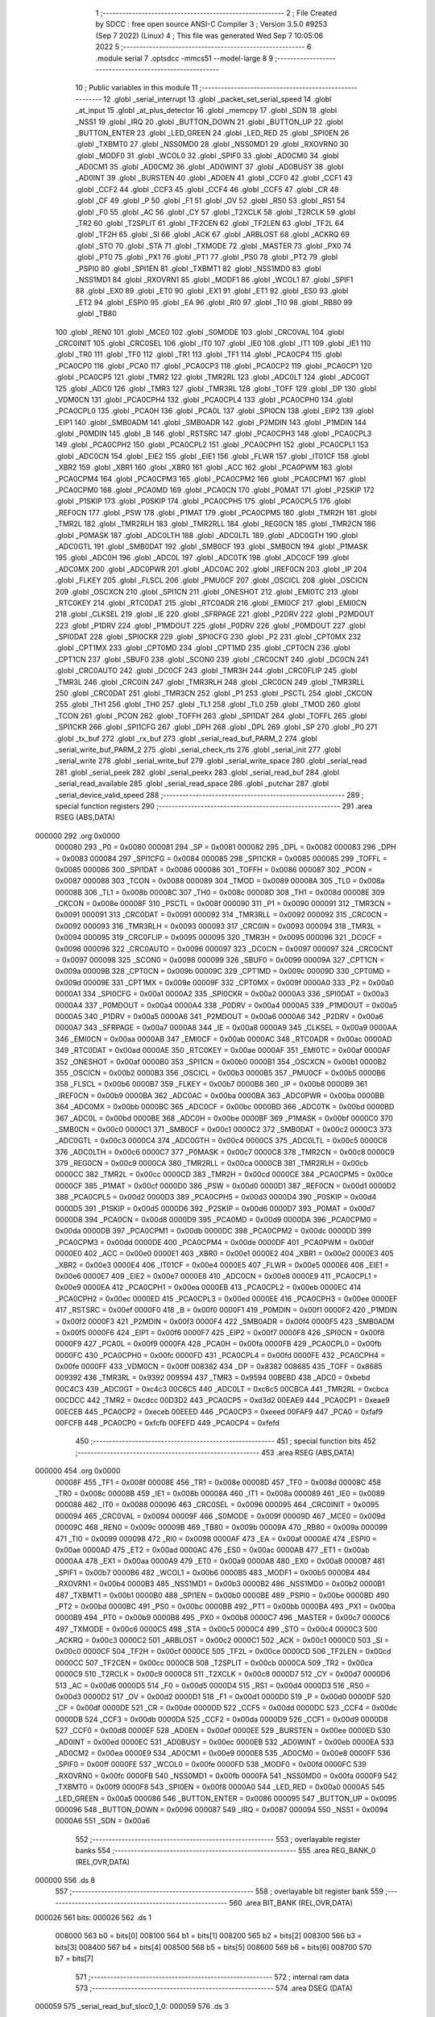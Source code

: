                                       1 ;--------------------------------------------------------
                                      2 ; File Created by SDCC : free open source ANSI-C Compiler
                                      3 ; Version 3.5.0 #9253 (Sep  7 2022) (Linux)
                                      4 ; This file was generated Wed Sep  7 10:05:06 2022
                                      5 ;--------------------------------------------------------
                                      6 	.module serial
                                      7 	.optsdcc -mmcs51 --model-large
                                      8 	
                                      9 ;--------------------------------------------------------
                                     10 ; Public variables in this module
                                     11 ;--------------------------------------------------------
                                     12 	.globl _serial_interrupt
                                     13 	.globl _packet_set_serial_speed
                                     14 	.globl _at_input
                                     15 	.globl _at_plus_detector
                                     16 	.globl _memcpy
                                     17 	.globl _SDN
                                     18 	.globl _NSS1
                                     19 	.globl _IRQ
                                     20 	.globl _BUTTON_DOWN
                                     21 	.globl _BUTTON_UP
                                     22 	.globl _BUTTON_ENTER
                                     23 	.globl _LED_GREEN
                                     24 	.globl _LED_RED
                                     25 	.globl _SPI0EN
                                     26 	.globl _TXBMT0
                                     27 	.globl _NSS0MD0
                                     28 	.globl _NSS0MD1
                                     29 	.globl _RXOVRN0
                                     30 	.globl _MODF0
                                     31 	.globl _WCOL0
                                     32 	.globl _SPIF0
                                     33 	.globl _AD0CM0
                                     34 	.globl _AD0CM1
                                     35 	.globl _AD0CM2
                                     36 	.globl _AD0WINT
                                     37 	.globl _AD0BUSY
                                     38 	.globl _AD0INT
                                     39 	.globl _BURSTEN
                                     40 	.globl _AD0EN
                                     41 	.globl _CCF0
                                     42 	.globl _CCF1
                                     43 	.globl _CCF2
                                     44 	.globl _CCF3
                                     45 	.globl _CCF4
                                     46 	.globl _CCF5
                                     47 	.globl _CR
                                     48 	.globl _CF
                                     49 	.globl _P
                                     50 	.globl _F1
                                     51 	.globl _OV
                                     52 	.globl _RS0
                                     53 	.globl _RS1
                                     54 	.globl _F0
                                     55 	.globl _AC
                                     56 	.globl _CY
                                     57 	.globl _T2XCLK
                                     58 	.globl _T2RCLK
                                     59 	.globl _TR2
                                     60 	.globl _T2SPLIT
                                     61 	.globl _TF2CEN
                                     62 	.globl _TF2LEN
                                     63 	.globl _TF2L
                                     64 	.globl _TF2H
                                     65 	.globl _SI
                                     66 	.globl _ACK
                                     67 	.globl _ARBLOST
                                     68 	.globl _ACKRQ
                                     69 	.globl _STO
                                     70 	.globl _STA
                                     71 	.globl _TXMODE
                                     72 	.globl _MASTER
                                     73 	.globl _PX0
                                     74 	.globl _PT0
                                     75 	.globl _PX1
                                     76 	.globl _PT1
                                     77 	.globl _PS0
                                     78 	.globl _PT2
                                     79 	.globl _PSPI0
                                     80 	.globl _SPI1EN
                                     81 	.globl _TXBMT1
                                     82 	.globl _NSS1MD0
                                     83 	.globl _NSS1MD1
                                     84 	.globl _RXOVRN1
                                     85 	.globl _MODF1
                                     86 	.globl _WCOL1
                                     87 	.globl _SPIF1
                                     88 	.globl _EX0
                                     89 	.globl _ET0
                                     90 	.globl _EX1
                                     91 	.globl _ET1
                                     92 	.globl _ES0
                                     93 	.globl _ET2
                                     94 	.globl _ESPI0
                                     95 	.globl _EA
                                     96 	.globl _RI0
                                     97 	.globl _TI0
                                     98 	.globl _RB80
                                     99 	.globl _TB80
                                    100 	.globl _REN0
                                    101 	.globl _MCE0
                                    102 	.globl _S0MODE
                                    103 	.globl _CRC0VAL
                                    104 	.globl _CRC0INIT
                                    105 	.globl _CRC0SEL
                                    106 	.globl _IT0
                                    107 	.globl _IE0
                                    108 	.globl _IT1
                                    109 	.globl _IE1
                                    110 	.globl _TR0
                                    111 	.globl _TF0
                                    112 	.globl _TR1
                                    113 	.globl _TF1
                                    114 	.globl _PCA0CP4
                                    115 	.globl _PCA0CP0
                                    116 	.globl _PCA0
                                    117 	.globl _PCA0CP3
                                    118 	.globl _PCA0CP2
                                    119 	.globl _PCA0CP1
                                    120 	.globl _PCA0CP5
                                    121 	.globl _TMR2
                                    122 	.globl _TMR2RL
                                    123 	.globl _ADC0LT
                                    124 	.globl _ADC0GT
                                    125 	.globl _ADC0
                                    126 	.globl _TMR3
                                    127 	.globl _TMR3RL
                                    128 	.globl _TOFF
                                    129 	.globl _DP
                                    130 	.globl _VDM0CN
                                    131 	.globl _PCA0CPH4
                                    132 	.globl _PCA0CPL4
                                    133 	.globl _PCA0CPH0
                                    134 	.globl _PCA0CPL0
                                    135 	.globl _PCA0H
                                    136 	.globl _PCA0L
                                    137 	.globl _SPI0CN
                                    138 	.globl _EIP2
                                    139 	.globl _EIP1
                                    140 	.globl _SMB0ADM
                                    141 	.globl _SMB0ADR
                                    142 	.globl _P2MDIN
                                    143 	.globl _P1MDIN
                                    144 	.globl _P0MDIN
                                    145 	.globl _B
                                    146 	.globl _RSTSRC
                                    147 	.globl _PCA0CPH3
                                    148 	.globl _PCA0CPL3
                                    149 	.globl _PCA0CPH2
                                    150 	.globl _PCA0CPL2
                                    151 	.globl _PCA0CPH1
                                    152 	.globl _PCA0CPL1
                                    153 	.globl _ADC0CN
                                    154 	.globl _EIE2
                                    155 	.globl _EIE1
                                    156 	.globl _FLWR
                                    157 	.globl _IT01CF
                                    158 	.globl _XBR2
                                    159 	.globl _XBR1
                                    160 	.globl _XBR0
                                    161 	.globl _ACC
                                    162 	.globl _PCA0PWM
                                    163 	.globl _PCA0CPM4
                                    164 	.globl _PCA0CPM3
                                    165 	.globl _PCA0CPM2
                                    166 	.globl _PCA0CPM1
                                    167 	.globl _PCA0CPM0
                                    168 	.globl _PCA0MD
                                    169 	.globl _PCA0CN
                                    170 	.globl _P0MAT
                                    171 	.globl _P2SKIP
                                    172 	.globl _P1SKIP
                                    173 	.globl _P0SKIP
                                    174 	.globl _PCA0CPH5
                                    175 	.globl _PCA0CPL5
                                    176 	.globl _REF0CN
                                    177 	.globl _PSW
                                    178 	.globl _P1MAT
                                    179 	.globl _PCA0CPM5
                                    180 	.globl _TMR2H
                                    181 	.globl _TMR2L
                                    182 	.globl _TMR2RLH
                                    183 	.globl _TMR2RLL
                                    184 	.globl _REG0CN
                                    185 	.globl _TMR2CN
                                    186 	.globl _P0MASK
                                    187 	.globl _ADC0LTH
                                    188 	.globl _ADC0LTL
                                    189 	.globl _ADC0GTH
                                    190 	.globl _ADC0GTL
                                    191 	.globl _SMB0DAT
                                    192 	.globl _SMB0CF
                                    193 	.globl _SMB0CN
                                    194 	.globl _P1MASK
                                    195 	.globl _ADC0H
                                    196 	.globl _ADC0L
                                    197 	.globl _ADC0TK
                                    198 	.globl _ADC0CF
                                    199 	.globl _ADC0MX
                                    200 	.globl _ADC0PWR
                                    201 	.globl _ADC0AC
                                    202 	.globl _IREF0CN
                                    203 	.globl _IP
                                    204 	.globl _FLKEY
                                    205 	.globl _FLSCL
                                    206 	.globl _PMU0CF
                                    207 	.globl _OSCICL
                                    208 	.globl _OSCICN
                                    209 	.globl _OSCXCN
                                    210 	.globl _SPI1CN
                                    211 	.globl _ONESHOT
                                    212 	.globl _EMI0TC
                                    213 	.globl _RTC0KEY
                                    214 	.globl _RTC0DAT
                                    215 	.globl _RTC0ADR
                                    216 	.globl _EMI0CF
                                    217 	.globl _EMI0CN
                                    218 	.globl _CLKSEL
                                    219 	.globl _IE
                                    220 	.globl _SFRPAGE
                                    221 	.globl _P2DRV
                                    222 	.globl _P2MDOUT
                                    223 	.globl _P1DRV
                                    224 	.globl _P1MDOUT
                                    225 	.globl _P0DRV
                                    226 	.globl _P0MDOUT
                                    227 	.globl _SPI0DAT
                                    228 	.globl _SPI0CKR
                                    229 	.globl _SPI0CFG
                                    230 	.globl _P2
                                    231 	.globl _CPT0MX
                                    232 	.globl _CPT1MX
                                    233 	.globl _CPT0MD
                                    234 	.globl _CPT1MD
                                    235 	.globl _CPT0CN
                                    236 	.globl _CPT1CN
                                    237 	.globl _SBUF0
                                    238 	.globl _SCON0
                                    239 	.globl _CRC0CNT
                                    240 	.globl _DC0CN
                                    241 	.globl _CRC0AUTO
                                    242 	.globl _DC0CF
                                    243 	.globl _TMR3H
                                    244 	.globl _CRC0FLIP
                                    245 	.globl _TMR3L
                                    246 	.globl _CRC0IN
                                    247 	.globl _TMR3RLH
                                    248 	.globl _CRC0CN
                                    249 	.globl _TMR3RLL
                                    250 	.globl _CRC0DAT
                                    251 	.globl _TMR3CN
                                    252 	.globl _P1
                                    253 	.globl _PSCTL
                                    254 	.globl _CKCON
                                    255 	.globl _TH1
                                    256 	.globl _TH0
                                    257 	.globl _TL1
                                    258 	.globl _TL0
                                    259 	.globl _TMOD
                                    260 	.globl _TCON
                                    261 	.globl _PCON
                                    262 	.globl _TOFFH
                                    263 	.globl _SPI1DAT
                                    264 	.globl _TOFFL
                                    265 	.globl _SPI1CKR
                                    266 	.globl _SPI1CFG
                                    267 	.globl _DPH
                                    268 	.globl _DPL
                                    269 	.globl _SP
                                    270 	.globl _P0
                                    271 	.globl _tx_buf
                                    272 	.globl _rx_buf
                                    273 	.globl _serial_read_buf_PARM_2
                                    274 	.globl _serial_write_buf_PARM_2
                                    275 	.globl _serial_check_rts
                                    276 	.globl _serial_init
                                    277 	.globl _serial_write
                                    278 	.globl _serial_write_buf
                                    279 	.globl _serial_write_space
                                    280 	.globl _serial_read
                                    281 	.globl _serial_peek
                                    282 	.globl _serial_peekx
                                    283 	.globl _serial_read_buf
                                    284 	.globl _serial_read_available
                                    285 	.globl _serial_read_space
                                    286 	.globl _putchar
                                    287 	.globl _serial_device_valid_speed
                                    288 ;--------------------------------------------------------
                                    289 ; special function registers
                                    290 ;--------------------------------------------------------
                                    291 	.area RSEG    (ABS,DATA)
      000000                        292 	.org 0x0000
                           000080   293 _P0	=	0x0080
                           000081   294 _SP	=	0x0081
                           000082   295 _DPL	=	0x0082
                           000083   296 _DPH	=	0x0083
                           000084   297 _SPI1CFG	=	0x0084
                           000085   298 _SPI1CKR	=	0x0085
                           000085   299 _TOFFL	=	0x0085
                           000086   300 _SPI1DAT	=	0x0086
                           000086   301 _TOFFH	=	0x0086
                           000087   302 _PCON	=	0x0087
                           000088   303 _TCON	=	0x0088
                           000089   304 _TMOD	=	0x0089
                           00008A   305 _TL0	=	0x008a
                           00008B   306 _TL1	=	0x008b
                           00008C   307 _TH0	=	0x008c
                           00008D   308 _TH1	=	0x008d
                           00008E   309 _CKCON	=	0x008e
                           00008F   310 _PSCTL	=	0x008f
                           000090   311 _P1	=	0x0090
                           000091   312 _TMR3CN	=	0x0091
                           000091   313 _CRC0DAT	=	0x0091
                           000092   314 _TMR3RLL	=	0x0092
                           000092   315 _CRC0CN	=	0x0092
                           000093   316 _TMR3RLH	=	0x0093
                           000093   317 _CRC0IN	=	0x0093
                           000094   318 _TMR3L	=	0x0094
                           000095   319 _CRC0FLIP	=	0x0095
                           000095   320 _TMR3H	=	0x0095
                           000096   321 _DC0CF	=	0x0096
                           000096   322 _CRC0AUTO	=	0x0096
                           000097   323 _DC0CN	=	0x0097
                           000097   324 _CRC0CNT	=	0x0097
                           000098   325 _SCON0	=	0x0098
                           000099   326 _SBUF0	=	0x0099
                           00009A   327 _CPT1CN	=	0x009a
                           00009B   328 _CPT0CN	=	0x009b
                           00009C   329 _CPT1MD	=	0x009c
                           00009D   330 _CPT0MD	=	0x009d
                           00009E   331 _CPT1MX	=	0x009e
                           00009F   332 _CPT0MX	=	0x009f
                           0000A0   333 _P2	=	0x00a0
                           0000A1   334 _SPI0CFG	=	0x00a1
                           0000A2   335 _SPI0CKR	=	0x00a2
                           0000A3   336 _SPI0DAT	=	0x00a3
                           0000A4   337 _P0MDOUT	=	0x00a4
                           0000A4   338 _P0DRV	=	0x00a4
                           0000A5   339 _P1MDOUT	=	0x00a5
                           0000A5   340 _P1DRV	=	0x00a5
                           0000A6   341 _P2MDOUT	=	0x00a6
                           0000A6   342 _P2DRV	=	0x00a6
                           0000A7   343 _SFRPAGE	=	0x00a7
                           0000A8   344 _IE	=	0x00a8
                           0000A9   345 _CLKSEL	=	0x00a9
                           0000AA   346 _EMI0CN	=	0x00aa
                           0000AB   347 _EMI0CF	=	0x00ab
                           0000AC   348 _RTC0ADR	=	0x00ac
                           0000AD   349 _RTC0DAT	=	0x00ad
                           0000AE   350 _RTC0KEY	=	0x00ae
                           0000AF   351 _EMI0TC	=	0x00af
                           0000AF   352 _ONESHOT	=	0x00af
                           0000B0   353 _SPI1CN	=	0x00b0
                           0000B1   354 _OSCXCN	=	0x00b1
                           0000B2   355 _OSCICN	=	0x00b2
                           0000B3   356 _OSCICL	=	0x00b3
                           0000B5   357 _PMU0CF	=	0x00b5
                           0000B6   358 _FLSCL	=	0x00b6
                           0000B7   359 _FLKEY	=	0x00b7
                           0000B8   360 _IP	=	0x00b8
                           0000B9   361 _IREF0CN	=	0x00b9
                           0000BA   362 _ADC0AC	=	0x00ba
                           0000BA   363 _ADC0PWR	=	0x00ba
                           0000BB   364 _ADC0MX	=	0x00bb
                           0000BC   365 _ADC0CF	=	0x00bc
                           0000BD   366 _ADC0TK	=	0x00bd
                           0000BD   367 _ADC0L	=	0x00bd
                           0000BE   368 _ADC0H	=	0x00be
                           0000BF   369 _P1MASK	=	0x00bf
                           0000C0   370 _SMB0CN	=	0x00c0
                           0000C1   371 _SMB0CF	=	0x00c1
                           0000C2   372 _SMB0DAT	=	0x00c2
                           0000C3   373 _ADC0GTL	=	0x00c3
                           0000C4   374 _ADC0GTH	=	0x00c4
                           0000C5   375 _ADC0LTL	=	0x00c5
                           0000C6   376 _ADC0LTH	=	0x00c6
                           0000C7   377 _P0MASK	=	0x00c7
                           0000C8   378 _TMR2CN	=	0x00c8
                           0000C9   379 _REG0CN	=	0x00c9
                           0000CA   380 _TMR2RLL	=	0x00ca
                           0000CB   381 _TMR2RLH	=	0x00cb
                           0000CC   382 _TMR2L	=	0x00cc
                           0000CD   383 _TMR2H	=	0x00cd
                           0000CE   384 _PCA0CPM5	=	0x00ce
                           0000CF   385 _P1MAT	=	0x00cf
                           0000D0   386 _PSW	=	0x00d0
                           0000D1   387 _REF0CN	=	0x00d1
                           0000D2   388 _PCA0CPL5	=	0x00d2
                           0000D3   389 _PCA0CPH5	=	0x00d3
                           0000D4   390 _P0SKIP	=	0x00d4
                           0000D5   391 _P1SKIP	=	0x00d5
                           0000D6   392 _P2SKIP	=	0x00d6
                           0000D7   393 _P0MAT	=	0x00d7
                           0000D8   394 _PCA0CN	=	0x00d8
                           0000D9   395 _PCA0MD	=	0x00d9
                           0000DA   396 _PCA0CPM0	=	0x00da
                           0000DB   397 _PCA0CPM1	=	0x00db
                           0000DC   398 _PCA0CPM2	=	0x00dc
                           0000DD   399 _PCA0CPM3	=	0x00dd
                           0000DE   400 _PCA0CPM4	=	0x00de
                           0000DF   401 _PCA0PWM	=	0x00df
                           0000E0   402 _ACC	=	0x00e0
                           0000E1   403 _XBR0	=	0x00e1
                           0000E2   404 _XBR1	=	0x00e2
                           0000E3   405 _XBR2	=	0x00e3
                           0000E4   406 _IT01CF	=	0x00e4
                           0000E5   407 _FLWR	=	0x00e5
                           0000E6   408 _EIE1	=	0x00e6
                           0000E7   409 _EIE2	=	0x00e7
                           0000E8   410 _ADC0CN	=	0x00e8
                           0000E9   411 _PCA0CPL1	=	0x00e9
                           0000EA   412 _PCA0CPH1	=	0x00ea
                           0000EB   413 _PCA0CPL2	=	0x00eb
                           0000EC   414 _PCA0CPH2	=	0x00ec
                           0000ED   415 _PCA0CPL3	=	0x00ed
                           0000EE   416 _PCA0CPH3	=	0x00ee
                           0000EF   417 _RSTSRC	=	0x00ef
                           0000F0   418 _B	=	0x00f0
                           0000F1   419 _P0MDIN	=	0x00f1
                           0000F2   420 _P1MDIN	=	0x00f2
                           0000F3   421 _P2MDIN	=	0x00f3
                           0000F4   422 _SMB0ADR	=	0x00f4
                           0000F5   423 _SMB0ADM	=	0x00f5
                           0000F6   424 _EIP1	=	0x00f6
                           0000F7   425 _EIP2	=	0x00f7
                           0000F8   426 _SPI0CN	=	0x00f8
                           0000F9   427 _PCA0L	=	0x00f9
                           0000FA   428 _PCA0H	=	0x00fa
                           0000FB   429 _PCA0CPL0	=	0x00fb
                           0000FC   430 _PCA0CPH0	=	0x00fc
                           0000FD   431 _PCA0CPL4	=	0x00fd
                           0000FE   432 _PCA0CPH4	=	0x00fe
                           0000FF   433 _VDM0CN	=	0x00ff
                           008382   434 _DP	=	0x8382
                           008685   435 _TOFF	=	0x8685
                           009392   436 _TMR3RL	=	0x9392
                           009594   437 _TMR3	=	0x9594
                           00BEBD   438 _ADC0	=	0xbebd
                           00C4C3   439 _ADC0GT	=	0xc4c3
                           00C6C5   440 _ADC0LT	=	0xc6c5
                           00CBCA   441 _TMR2RL	=	0xcbca
                           00CDCC   442 _TMR2	=	0xcdcc
                           00D3D2   443 _PCA0CP5	=	0xd3d2
                           00EAE9   444 _PCA0CP1	=	0xeae9
                           00ECEB   445 _PCA0CP2	=	0xeceb
                           00EEED   446 _PCA0CP3	=	0xeeed
                           00FAF9   447 _PCA0	=	0xfaf9
                           00FCFB   448 _PCA0CP0	=	0xfcfb
                           00FEFD   449 _PCA0CP4	=	0xfefd
                                    450 ;--------------------------------------------------------
                                    451 ; special function bits
                                    452 ;--------------------------------------------------------
                                    453 	.area RSEG    (ABS,DATA)
      000000                        454 	.org 0x0000
                           00008F   455 _TF1	=	0x008f
                           00008E   456 _TR1	=	0x008e
                           00008D   457 _TF0	=	0x008d
                           00008C   458 _TR0	=	0x008c
                           00008B   459 _IE1	=	0x008b
                           00008A   460 _IT1	=	0x008a
                           000089   461 _IE0	=	0x0089
                           000088   462 _IT0	=	0x0088
                           000096   463 _CRC0SEL	=	0x0096
                           000095   464 _CRC0INIT	=	0x0095
                           000094   465 _CRC0VAL	=	0x0094
                           00009F   466 _S0MODE	=	0x009f
                           00009D   467 _MCE0	=	0x009d
                           00009C   468 _REN0	=	0x009c
                           00009B   469 _TB80	=	0x009b
                           00009A   470 _RB80	=	0x009a
                           000099   471 _TI0	=	0x0099
                           000098   472 _RI0	=	0x0098
                           0000AF   473 _EA	=	0x00af
                           0000AE   474 _ESPI0	=	0x00ae
                           0000AD   475 _ET2	=	0x00ad
                           0000AC   476 _ES0	=	0x00ac
                           0000AB   477 _ET1	=	0x00ab
                           0000AA   478 _EX1	=	0x00aa
                           0000A9   479 _ET0	=	0x00a9
                           0000A8   480 _EX0	=	0x00a8
                           0000B7   481 _SPIF1	=	0x00b7
                           0000B6   482 _WCOL1	=	0x00b6
                           0000B5   483 _MODF1	=	0x00b5
                           0000B4   484 _RXOVRN1	=	0x00b4
                           0000B3   485 _NSS1MD1	=	0x00b3
                           0000B2   486 _NSS1MD0	=	0x00b2
                           0000B1   487 _TXBMT1	=	0x00b1
                           0000B0   488 _SPI1EN	=	0x00b0
                           0000BE   489 _PSPI0	=	0x00be
                           0000BD   490 _PT2	=	0x00bd
                           0000BC   491 _PS0	=	0x00bc
                           0000BB   492 _PT1	=	0x00bb
                           0000BA   493 _PX1	=	0x00ba
                           0000B9   494 _PT0	=	0x00b9
                           0000B8   495 _PX0	=	0x00b8
                           0000C7   496 _MASTER	=	0x00c7
                           0000C6   497 _TXMODE	=	0x00c6
                           0000C5   498 _STA	=	0x00c5
                           0000C4   499 _STO	=	0x00c4
                           0000C3   500 _ACKRQ	=	0x00c3
                           0000C2   501 _ARBLOST	=	0x00c2
                           0000C1   502 _ACK	=	0x00c1
                           0000C0   503 _SI	=	0x00c0
                           0000CF   504 _TF2H	=	0x00cf
                           0000CE   505 _TF2L	=	0x00ce
                           0000CD   506 _TF2LEN	=	0x00cd
                           0000CC   507 _TF2CEN	=	0x00cc
                           0000CB   508 _T2SPLIT	=	0x00cb
                           0000CA   509 _TR2	=	0x00ca
                           0000C9   510 _T2RCLK	=	0x00c9
                           0000C8   511 _T2XCLK	=	0x00c8
                           0000D7   512 _CY	=	0x00d7
                           0000D6   513 _AC	=	0x00d6
                           0000D5   514 _F0	=	0x00d5
                           0000D4   515 _RS1	=	0x00d4
                           0000D3   516 _RS0	=	0x00d3
                           0000D2   517 _OV	=	0x00d2
                           0000D1   518 _F1	=	0x00d1
                           0000D0   519 _P	=	0x00d0
                           0000DF   520 _CF	=	0x00df
                           0000DE   521 _CR	=	0x00de
                           0000DD   522 _CCF5	=	0x00dd
                           0000DC   523 _CCF4	=	0x00dc
                           0000DB   524 _CCF3	=	0x00db
                           0000DA   525 _CCF2	=	0x00da
                           0000D9   526 _CCF1	=	0x00d9
                           0000D8   527 _CCF0	=	0x00d8
                           0000EF   528 _AD0EN	=	0x00ef
                           0000EE   529 _BURSTEN	=	0x00ee
                           0000ED   530 _AD0INT	=	0x00ed
                           0000EC   531 _AD0BUSY	=	0x00ec
                           0000EB   532 _AD0WINT	=	0x00eb
                           0000EA   533 _AD0CM2	=	0x00ea
                           0000E9   534 _AD0CM1	=	0x00e9
                           0000E8   535 _AD0CM0	=	0x00e8
                           0000FF   536 _SPIF0	=	0x00ff
                           0000FE   537 _WCOL0	=	0x00fe
                           0000FD   538 _MODF0	=	0x00fd
                           0000FC   539 _RXOVRN0	=	0x00fc
                           0000FB   540 _NSS0MD1	=	0x00fb
                           0000FA   541 _NSS0MD0	=	0x00fa
                           0000F9   542 _TXBMT0	=	0x00f9
                           0000F8   543 _SPI0EN	=	0x00f8
                           0000A0   544 _LED_RED	=	0x00a0
                           0000A5   545 _LED_GREEN	=	0x00a5
                           000086   546 _BUTTON_ENTER	=	0x0086
                           000095   547 _BUTTON_UP	=	0x0095
                           000096   548 _BUTTON_DOWN	=	0x0096
                           000087   549 _IRQ	=	0x0087
                           000094   550 _NSS1	=	0x0094
                           0000A6   551 _SDN	=	0x00a6
                                    552 ;--------------------------------------------------------
                                    553 ; overlayable register banks
                                    554 ;--------------------------------------------------------
                                    555 	.area REG_BANK_0	(REL,OVR,DATA)
      000000                        556 	.ds 8
                                    557 ;--------------------------------------------------------
                                    558 ; overlayable bit register bank
                                    559 ;--------------------------------------------------------
                                    560 	.area BIT_BANK	(REL,OVR,DATA)
      000026                        561 bits:
      000026                        562 	.ds 1
                           008000   563 	b0 = bits[0]
                           008100   564 	b1 = bits[1]
                           008200   565 	b2 = bits[2]
                           008300   566 	b3 = bits[3]
                           008400   567 	b4 = bits[4]
                           008500   568 	b5 = bits[5]
                           008600   569 	b6 = bits[6]
                           008700   570 	b7 = bits[7]
                                    571 ;--------------------------------------------------------
                                    572 ; internal ram data
                                    573 ;--------------------------------------------------------
                                    574 	.area DSEG    (DATA)
      000059                        575 _serial_read_buf_sloc0_1_0:
      000059                        576 	.ds 3
                                    577 ;--------------------------------------------------------
                                    578 ; overlayable items in internal ram 
                                    579 ;--------------------------------------------------------
                                    580 	.area	OSEG    (OVR,DATA)
                                    581 	.area	OSEG    (OVR,DATA)
                                    582 	.area	OSEG    (OVR,DATA)
                                    583 	.area	OSEG    (OVR,DATA)
                                    584 	.area	OSEG    (OVR,DATA)
                                    585 ;--------------------------------------------------------
                                    586 ; indirectly addressable internal ram data
                                    587 ;--------------------------------------------------------
                                    588 	.area ISEG    (DATA)
                                    589 ;--------------------------------------------------------
                                    590 ; absolute internal ram data
                                    591 ;--------------------------------------------------------
                                    592 	.area IABS    (ABS,DATA)
                                    593 	.area IABS    (ABS,DATA)
                                    594 ;--------------------------------------------------------
                                    595 ; bit data
                                    596 ;--------------------------------------------------------
                                    597 	.area BSEG    (BIT)
      000024                        598 _tx_idle:
      000024                        599 	.ds 1
      000025                        600 _serial_write_buf_sloc0_1_0:
      000025                        601 	.ds 1
      000026                        602 _serial_write_space_ES_saved_1_174:
      000026                        603 	.ds 1
      000027                        604 _serial_read_ES_saved_1_178:
      000027                        605 	.ds 1
      000028                        606 _serial_peek_ES_saved_1_183:
      000028                        607 	.ds 1
      000029                        608 _serial_peekx_ES_saved_1_185:
      000029                        609 	.ds 1
      00002A                        610 _serial_read_buf_sloc1_1_0:
      00002A                        611 	.ds 1
      00002B                        612 _serial_read_available_ES_saved_1_195:
      00002B                        613 	.ds 1
                                    614 ;--------------------------------------------------------
                                    615 ; paged external ram data
                                    616 ;--------------------------------------------------------
                                    617 	.area PSEG    (PAG,XDATA)
      0000B2                        618 _rx_insert:
      0000B2                        619 	.ds 2
      0000B4                        620 _rx_remove:
      0000B4                        621 	.ds 2
      0000B6                        622 _tx_insert:
      0000B6                        623 	.ds 2
      0000B8                        624 _tx_remove:
      0000B8                        625 	.ds 2
      0000BA                        626 _serial_write_buf_PARM_2:
      0000BA                        627 	.ds 1
      0000BB                        628 _serial_read_buf_PARM_2:
      0000BB                        629 	.ds 1
                                    630 ;--------------------------------------------------------
                                    631 ; external ram data
                                    632 ;--------------------------------------------------------
                                    633 	.area XSEG    (XDATA)
      000580                        634 _rts_count:
      000580                        635 	.ds 1
      000581                        636 _serial_write_buf_buf_1_161:
      000581                        637 	.ds 2
      000583                        638 _serial_peekx_offset_1_184:
      000583                        639 	.ds 2
      000585                        640 _serial_read_buf_buf_1_186:
      000585                        641 	.ds 2
      000587                        642 _serial_device_set_speed_i_1_205:
      000587                        643 	.ds 1
                                    644 ;--------------------------------------------------------
                                    645 ; absolute external ram data
                                    646 ;--------------------------------------------------------
                                    647 	.area XABS    (ABS,XDATA)
                                    648 ;--------------------------------------------------------
                                    649 ; external initialized ram data
                                    650 ;--------------------------------------------------------
                                    651 	.area XISEG   (XDATA)
      00060C                        652 _rx_buf::
      00060C                        653 	.ds 1850
      000D46                        654 _tx_buf::
      000D46                        655 	.ds 645
                                    656 	.area HOME    (CODE)
                                    657 	.area GSINIT0 (CODE)
                                    658 	.area GSINIT1 (CODE)
                                    659 	.area GSINIT2 (CODE)
                                    660 	.area GSINIT3 (CODE)
                                    661 	.area GSINIT4 (CODE)
                                    662 	.area GSINIT5 (CODE)
                                    663 	.area GSINIT  (CODE)
                                    664 	.area GSFINAL (CODE)
                                    665 	.area CSEG    (CODE)
                                    666 ;--------------------------------------------------------
                                    667 ; global & static initialisations
                                    668 ;--------------------------------------------------------
                                    669 	.area HOME    (CODE)
                                    670 	.area GSINIT  (CODE)
                                    671 	.area GSFINAL (CODE)
                                    672 	.area GSINIT  (CODE)
                                    673 ;--------------------------------------------------------
                                    674 ; Home
                                    675 ;--------------------------------------------------------
                                    676 	.area HOME    (CODE)
                                    677 	.area HOME    (CODE)
                                    678 ;--------------------------------------------------------
                                    679 ; code
                                    680 ;--------------------------------------------------------
                                    681 	.area CSEG    (CODE)
                                    682 ;------------------------------------------------------------
                                    683 ;Allocation info for local variables in function 'serial_interrupt'
                                    684 ;------------------------------------------------------------
                                    685 ;c                         Allocated to registers r7 
                                    686 ;------------------------------------------------------------
                                    687 ;	radio/serial.c:121: serial_interrupt(void) __interrupt(INTERRUPT_UART0)
                                    688 ;	-----------------------------------------
                                    689 ;	 function serial_interrupt
                                    690 ;	-----------------------------------------
      004CAF                        691 _serial_interrupt:
                           000007   692 	ar7 = 0x07
                           000006   693 	ar6 = 0x06
                           000005   694 	ar5 = 0x05
                           000004   695 	ar4 = 0x04
                           000003   696 	ar3 = 0x03
                           000002   697 	ar2 = 0x02
                           000001   698 	ar1 = 0x01
                           000000   699 	ar0 = 0x00
      004CAF C0 26            [24]  700 	push	bits
      004CB1 C0 E0            [24]  701 	push	acc
      004CB3 C0 F0            [24]  702 	push	b
      004CB5 C0 82            [24]  703 	push	dpl
      004CB7 C0 83            [24]  704 	push	dph
      004CB9 C0 07            [24]  705 	push	(0+7)
      004CBB C0 06            [24]  706 	push	(0+6)
      004CBD C0 05            [24]  707 	push	(0+5)
      004CBF C0 04            [24]  708 	push	(0+4)
      004CC1 C0 03            [24]  709 	push	(0+3)
      004CC3 C0 02            [24]  710 	push	(0+2)
      004CC5 C0 01            [24]  711 	push	(0+1)
      004CC7 C0 00            [24]  712 	push	(0+0)
      004CC9 C0 D0            [24]  713 	push	psw
      004CCB 75 D0 00         [24]  714 	mov	psw,#0x00
                                    715 ;	radio/serial.c:126: if (RI0) {
                                    716 ;	radio/serial.c:128: RI0 = 0;
      004CCE 10 98 03         [24]  717 	jbc	_RI0,00162$
      004CD1 02 4D 74         [24]  718 	ljmp	00115$
      004CD4                        719 00162$:
                                    720 ;	radio/serial.c:129: c = SBUF0;
      004CD4 AF 99            [24]  721 	mov	r7,_SBUF0
                                    722 ;	radio/serial.c:132: if (at_mode_active) {
      004CD6 30 18 0E         [24]  723 	jnb	_at_mode_active,00112$
                                    724 ;	radio/serial.c:134: if (!at_cmd_ready) {
      004CD9 30 19 03         [24]  725 	jnb	_at_cmd_ready,00164$
      004CDC 02 4D 74         [24]  726 	ljmp	00115$
      004CDF                        727 00164$:
                                    728 ;	radio/serial.c:135: at_input(c);
      004CDF 8F 82            [24]  729 	mov	dpl,r7
      004CE1 12 24 D0         [24]  730 	lcall	_at_input
      004CE4 02 4D 74         [24]  731 	ljmp	00115$
      004CE7                        732 00112$:
                                    733 ;	radio/serial.c:139: at_plus_detector(c);
      004CE7 8F 82            [24]  734 	mov	dpl,r7
      004CE9 C0 07            [24]  735 	push	ar7
      004CEB 12 25 66         [24]  736 	lcall	_at_plus_detector
      004CEE D0 07            [24]  737 	pop	ar7
                                    738 ;	radio/serial.c:142: if (BUF_NOT_FULL(rx)) {
      004CF0 78 B2            [12]  739 	mov	r0,#_rx_insert
      004CF2 E2               [24]  740 	movx	a,@r0
      004CF3 24 01            [12]  741 	add	a,#0x01
      004CF5 FD               [12]  742 	mov	r5,a
      004CF6 08               [12]  743 	inc	r0
      004CF7 E2               [24]  744 	movx	a,@r0
      004CF8 34 00            [12]  745 	addc	a,#0x00
      004CFA FE               [12]  746 	mov	r6,a
      004CFB BD 3A 09         [24]  747 	cjne	r5,#0x3A,00126$
      004CFE BE 07 06         [24]  748 	cjne	r6,#0x07,00126$
      004D01 7D 00            [12]  749 	mov	r5,#0x00
      004D03 7E 00            [12]  750 	mov	r6,#0x00
      004D05 80 0B            [24]  751 	sjmp	00127$
      004D07                        752 00126$:
      004D07 78 B2            [12]  753 	mov	r0,#_rx_insert
      004D09 E2               [24]  754 	movx	a,@r0
      004D0A 24 01            [12]  755 	add	a,#0x01
      004D0C FD               [12]  756 	mov	r5,a
      004D0D 08               [12]  757 	inc	r0
      004D0E E2               [24]  758 	movx	a,@r0
      004D0F 34 00            [12]  759 	addc	a,#0x00
      004D11 FE               [12]  760 	mov	r6,a
      004D12                        761 00127$:
      004D12 78 B4            [12]  762 	mov	r0,#_rx_remove
      004D14 E2               [24]  763 	movx	a,@r0
      004D15 B5 05 07         [24]  764 	cjne	a,ar5,00167$
      004D18 08               [12]  765 	inc	r0
      004D19 E2               [24]  766 	movx	a,@r0
      004D1A B5 06 02         [24]  767 	cjne	a,ar6,00167$
      004D1D 80 3A            [24]  768 	sjmp	00109$
      004D1F                        769 00167$:
                                    770 ;	radio/serial.c:143: BUF_INSERT(rx, c);
      004D1F 78 B2            [12]  771 	mov	r0,#_rx_insert
      004D21 E2               [24]  772 	movx	a,@r0
      004D22 24 0C            [12]  773 	add	a,#_rx_buf
      004D24 F5 82            [12]  774 	mov	dpl,a
      004D26 08               [12]  775 	inc	r0
      004D27 E2               [24]  776 	movx	a,@r0
      004D28 34 06            [12]  777 	addc	a,#(_rx_buf >> 8)
      004D2A F5 83            [12]  778 	mov	dph,a
      004D2C EF               [12]  779 	mov	a,r7
      004D2D F0               [24]  780 	movx	@dptr,a
      004D2E 78 B2            [12]  781 	mov	r0,#_rx_insert
      004D30 E2               [24]  782 	movx	a,@r0
      004D31 24 01            [12]  783 	add	a,#0x01
      004D33 FD               [12]  784 	mov	r5,a
      004D34 08               [12]  785 	inc	r0
      004D35 E2               [24]  786 	movx	a,@r0
      004D36 34 00            [12]  787 	addc	a,#0x00
      004D38 FE               [12]  788 	mov	r6,a
      004D39 BD 3A 09         [24]  789 	cjne	r5,#0x3A,00128$
      004D3C BE 07 06         [24]  790 	cjne	r6,#0x07,00128$
      004D3F 7D 00            [12]  791 	mov	r5,#0x00
      004D41 7E 00            [12]  792 	mov	r6,#0x00
      004D43 80 0B            [24]  793 	sjmp	00129$
      004D45                        794 00128$:
      004D45 78 B2            [12]  795 	mov	r0,#_rx_insert
      004D47 E2               [24]  796 	movx	a,@r0
      004D48 24 01            [12]  797 	add	a,#0x01
      004D4A FD               [12]  798 	mov	r5,a
      004D4B 08               [12]  799 	inc	r0
      004D4C E2               [24]  800 	movx	a,@r0
      004D4D 34 00            [12]  801 	addc	a,#0x00
      004D4F FE               [12]  802 	mov	r6,a
      004D50                        803 00129$:
      004D50 78 B2            [12]  804 	mov	r0,#_rx_insert
      004D52 ED               [12]  805 	mov	a,r5
      004D53 F2               [24]  806 	movx	@r0,a
      004D54 08               [12]  807 	inc	r0
      004D55 EE               [12]  808 	mov	a,r6
      004D56 F2               [24]  809 	movx	@r0,a
      004D57 80 1B            [24]  810 	sjmp	00115$
      004D59                        811 00109$:
                                    812 ;	radio/serial.c:145: if (errors.serial_rx_overflow != 0xFFFF) {
      004D59 78 92            [12]  813 	mov	r0,#(_errors + 0x0006)
      004D5B E2               [24]  814 	movx	a,@r0
      004D5C FD               [12]  815 	mov	r5,a
      004D5D 08               [12]  816 	inc	r0
      004D5E E2               [24]  817 	movx	a,@r0
      004D5F FE               [12]  818 	mov	r6,a
      004D60 BD FF 05         [24]  819 	cjne	r5,#0xFF,00170$
      004D63 BE FF 02         [24]  820 	cjne	r6,#0xFF,00170$
      004D66 80 0C            [24]  821 	sjmp	00115$
      004D68                        822 00170$:
                                    823 ;	radio/serial.c:146: errors.serial_rx_overflow++;
      004D68 0D               [12]  824 	inc	r5
      004D69 BD 00 01         [24]  825 	cjne	r5,#0x00,00171$
      004D6C 0E               [12]  826 	inc	r6
      004D6D                        827 00171$:
      004D6D 78 92            [12]  828 	mov	r0,#(_errors + 0x0006)
      004D6F ED               [12]  829 	mov	a,r5
      004D70 F2               [24]  830 	movx	@r0,a
      004D71 08               [12]  831 	inc	r0
      004D72 EE               [12]  832 	mov	a,r6
      004D73 F2               [24]  833 	movx	@r0,a
      004D74                        834 00115$:
                                    835 ;	radio/serial.c:158: if (TI0) {
                                    836 ;	radio/serial.c:160: TI0 = 0;
      004D74 10 99 02         [24]  837 	jbc	_TI0,00172$
      004D77 80 54            [24]  838 	sjmp	00124$
      004D79                        839 00172$:
                                    840 ;	radio/serial.c:163: if (BUF_NOT_EMPTY(tx)) {
      004D79 78 B6            [12]  841 	mov	r0,#_tx_insert
      004D7B 79 B8            [12]  842 	mov	r1,#_tx_remove
      004D7D E2               [24]  843 	movx	a,@r0
      004D7E F5 F0            [12]  844 	mov	b,a
      004D80 E3               [24]  845 	movx	a,@r1
      004D81 B5 F0 0B         [24]  846 	cjne	a,b,00173$
      004D84 08               [12]  847 	inc	r0
      004D85 E2               [24]  848 	movx	a,@r0
      004D86 F5 F0            [12]  849 	mov	b,a
      004D88 09               [12]  850 	inc	r1
      004D89 E3               [24]  851 	movx	a,@r1
      004D8A B5 F0 02         [24]  852 	cjne	a,b,00173$
      004D8D 80 3C            [24]  853 	sjmp	00120$
      004D8F                        854 00173$:
                                    855 ;	radio/serial.c:180: BUF_REMOVE(tx, c);
      004D8F 78 B8            [12]  856 	mov	r0,#_tx_remove
      004D91 E2               [24]  857 	movx	a,@r0
      004D92 24 46            [12]  858 	add	a,#_tx_buf
      004D94 F5 82            [12]  859 	mov	dpl,a
      004D96 08               [12]  860 	inc	r0
      004D97 E2               [24]  861 	movx	a,@r0
      004D98 34 0D            [12]  862 	addc	a,#(_tx_buf >> 8)
      004D9A F5 83            [12]  863 	mov	dph,a
      004D9C E0               [24]  864 	movx	a,@dptr
      004D9D FF               [12]  865 	mov	r7,a
      004D9E 78 B8            [12]  866 	mov	r0,#_tx_remove
      004DA0 E2               [24]  867 	movx	a,@r0
      004DA1 24 01            [12]  868 	add	a,#0x01
      004DA3 FD               [12]  869 	mov	r5,a
      004DA4 08               [12]  870 	inc	r0
      004DA5 E2               [24]  871 	movx	a,@r0
      004DA6 34 00            [12]  872 	addc	a,#0x00
      004DA8 FE               [12]  873 	mov	r6,a
      004DA9 BD 85 09         [24]  874 	cjne	r5,#0x85,00130$
      004DAC BE 02 06         [24]  875 	cjne	r6,#0x02,00130$
      004DAF 7D 00            [12]  876 	mov	r5,#0x00
      004DB1 7E 00            [12]  877 	mov	r6,#0x00
      004DB3 80 0B            [24]  878 	sjmp	00131$
      004DB5                        879 00130$:
      004DB5 78 B8            [12]  880 	mov	r0,#_tx_remove
      004DB7 E2               [24]  881 	movx	a,@r0
      004DB8 24 01            [12]  882 	add	a,#0x01
      004DBA FD               [12]  883 	mov	r5,a
      004DBB 08               [12]  884 	inc	r0
      004DBC E2               [24]  885 	movx	a,@r0
      004DBD 34 00            [12]  886 	addc	a,#0x00
      004DBF FE               [12]  887 	mov	r6,a
      004DC0                        888 00131$:
      004DC0 78 B8            [12]  889 	mov	r0,#_tx_remove
      004DC2 ED               [12]  890 	mov	a,r5
      004DC3 F2               [24]  891 	movx	@r0,a
      004DC4 08               [12]  892 	inc	r0
      004DC5 EE               [12]  893 	mov	a,r6
      004DC6 F2               [24]  894 	movx	@r0,a
                                    895 ;	radio/serial.c:181: SBUF0 = c;
      004DC7 8F 99            [24]  896 	mov	_SBUF0,r7
      004DC9 80 02            [24]  897 	sjmp	00124$
      004DCB                        898 00120$:
                                    899 ;	radio/serial.c:184: tx_idle = true;
      004DCB D2 24            [12]  900 	setb	_tx_idle
      004DCD                        901 00124$:
      004DCD D0 D0            [24]  902 	pop	psw
      004DCF D0 00            [24]  903 	pop	(0+0)
      004DD1 D0 01            [24]  904 	pop	(0+1)
      004DD3 D0 02            [24]  905 	pop	(0+2)
      004DD5 D0 03            [24]  906 	pop	(0+3)
      004DD7 D0 04            [24]  907 	pop	(0+4)
      004DD9 D0 05            [24]  908 	pop	(0+5)
      004DDB D0 06            [24]  909 	pop	(0+6)
      004DDD D0 07            [24]  910 	pop	(0+7)
      004DDF D0 83            [24]  911 	pop	dph
      004DE1 D0 82            [24]  912 	pop	dpl
      004DE3 D0 F0            [24]  913 	pop	b
      004DE5 D0 E0            [24]  914 	pop	acc
      004DE7 D0 26            [24]  915 	pop	bits
      004DE9 32               [24]  916 	reti
                                    917 ;------------------------------------------------------------
                                    918 ;Allocation info for local variables in function 'serial_check_rts'
                                    919 ;------------------------------------------------------------
                                    920 ;	radio/serial.c:193: serial_check_rts(void)
                                    921 ;	-----------------------------------------
                                    922 ;	 function serial_check_rts
                                    923 ;	-----------------------------------------
      004DEA                        924 _serial_check_rts:
                                    925 ;	radio/serial.c:195: if (BUF_NOT_EMPTY(tx) && tx_idle) {
      004DEA 78 B6            [12]  926 	mov	r0,#_tx_insert
      004DEC 79 B8            [12]  927 	mov	r1,#_tx_remove
      004DEE E2               [24]  928 	movx	a,@r0
      004DEF F5 F0            [12]  929 	mov	b,a
      004DF1 E3               [24]  930 	movx	a,@r1
      004DF2 B5 F0 0A         [24]  931 	cjne	a,b,00112$
      004DF5 08               [12]  932 	inc	r0
      004DF6 E2               [24]  933 	movx	a,@r0
      004DF7 F5 F0            [12]  934 	mov	b,a
      004DF9 09               [12]  935 	inc	r1
      004DFA E3               [24]  936 	movx	a,@r1
      004DFB B5 F0 01         [24]  937 	cjne	a,b,00112$
      004DFE 22               [24]  938 	ret
      004DFF                        939 00112$:
      004DFF 30 24 03         [24]  940 	jnb	_tx_idle,00104$
                                    941 ;	radio/serial.c:196: serial_restart();
      004E02 02 50 88         [24]  942 	ljmp	_serial_restart
      004E05                        943 00104$:
      004E05 22               [24]  944 	ret
                                    945 ;------------------------------------------------------------
                                    946 ;Allocation info for local variables in function 'serial_init'
                                    947 ;------------------------------------------------------------
                                    948 ;speed                     Allocated to registers r7 
                                    949 ;------------------------------------------------------------
                                    950 ;	radio/serial.c:201: serial_init(register uint8_t speed)
                                    951 ;	-----------------------------------------
                                    952 ;	 function serial_init
                                    953 ;	-----------------------------------------
      004E06                        954 _serial_init:
      004E06 AF 82            [24]  955 	mov	r7,dpl
                                    956 ;	radio/serial.c:204: ES0 = 0;
      004E08 C2 AC            [12]  957 	clr	_ES0
                                    958 ;	radio/serial.c:207: rx_insert = 0;
      004E0A 78 B2            [12]  959 	mov	r0,#_rx_insert
      004E0C E4               [12]  960 	clr	a
      004E0D F2               [24]  961 	movx	@r0,a
      004E0E 08               [12]  962 	inc	r0
      004E0F F2               [24]  963 	movx	@r0,a
                                    964 ;	radio/serial.c:208: rx_remove = 0;
      004E10 78 B4            [12]  965 	mov	r0,#_rx_remove
      004E12 F2               [24]  966 	movx	@r0,a
      004E13 08               [12]  967 	inc	r0
      004E14 F2               [24]  968 	movx	@r0,a
                                    969 ;	radio/serial.c:209: tx_insert = 0;
      004E15 78 B6            [12]  970 	mov	r0,#_tx_insert
      004E17 F2               [24]  971 	movx	@r0,a
      004E18 08               [12]  972 	inc	r0
      004E19 F2               [24]  973 	movx	@r0,a
                                    974 ;	radio/serial.c:210: tx_remove = 0;
      004E1A 78 B8            [12]  975 	mov	r0,#_tx_remove
      004E1C F2               [24]  976 	movx	@r0,a
      004E1D 08               [12]  977 	inc	r0
      004E1E F2               [24]  978 	movx	@r0,a
                                    979 ;	radio/serial.c:215: tx_idle = true;
      004E1F D2 24            [12]  980 	setb	_tx_idle
                                    981 ;	radio/serial.c:218: TR1 	= 0;				// timer off
      004E21 C2 8E            [12]  982 	clr	_TR1
                                    983 ;	radio/serial.c:219: TMOD	= (TMOD & ~0xf0) | 0x20;	// 8-bit free-running auto-reload mode
      004E23 AE 89            [24]  984 	mov	r6,_TMOD
      004E25 74 0F            [12]  985 	mov	a,#0x0F
      004E27 5E               [12]  986 	anl	a,r6
      004E28 44 20            [12]  987 	orl	a,#0x20
      004E2A F5 89            [12]  988 	mov	_TMOD,a
                                    989 ;	radio/serial.c:220: serial_device_set_speed(speed);		// device-specific clocking setup
      004E2C 8F 82            [24]  990 	mov	dpl,r7
      004E2E 12 53 41         [24]  991 	lcall	_serial_device_set_speed
                                    992 ;	radio/serial.c:221: TR1	= 1;				// timer on
      004E31 D2 8E            [12]  993 	setb	_TR1
                                    994 ;	radio/serial.c:224: SCON0	= 0x10;				// enable receiver, clear interrupts
      004E33 75 98 10         [24]  995 	mov	_SCON0,#0x10
                                    996 ;	radio/serial.c:233: ES0 = 1;
      004E36 D2 AC            [12]  997 	setb	_ES0
      004E38 22               [24]  998 	ret
                                    999 ;------------------------------------------------------------
                                   1000 ;Allocation info for local variables in function 'serial_write'
                                   1001 ;------------------------------------------------------------
                                   1002 ;c                         Allocated to registers r7 
                                   1003 ;------------------------------------------------------------
                                   1004 ;	radio/serial.c:237: serial_write(register uint8_t c)
                                   1005 ;	-----------------------------------------
                                   1006 ;	 function serial_write
                                   1007 ;	-----------------------------------------
      004E39                       1008 _serial_write:
      004E39 AF 82            [24] 1009 	mov	r7,dpl
                                   1010 ;	radio/serial.c:239: if (serial_write_space() < 1)
      004E3B C0 07            [24] 1011 	push	ar7
      004E3D 12 50 34         [24] 1012 	lcall	_serial_write_space
      004E40 AD 82            [24] 1013 	mov	r5,dpl
      004E42 AE 83            [24] 1014 	mov	r6,dph
      004E44 D0 07            [24] 1015 	pop	ar7
      004E46 C3               [12] 1016 	clr	c
      004E47 ED               [12] 1017 	mov	a,r5
      004E48 94 01            [12] 1018 	subb	a,#0x01
      004E4A EE               [12] 1019 	mov	a,r6
      004E4B 94 00            [12] 1020 	subb	a,#0x00
      004E4D 50 02            [24] 1021 	jnc	00102$
                                   1022 ;	radio/serial.c:240: return false;
      004E4F C3               [12] 1023 	clr	c
      004E50 22               [24] 1024 	ret
      004E51                       1025 00102$:
                                   1026 ;	radio/serial.c:242: _serial_write(c);
      004E51 8F 82            [24] 1027 	mov	dpl,r7
      004E53 12 4E 58         [24] 1028 	lcall	__serial_write
                                   1029 ;	radio/serial.c:243: return true;
      004E56 D3               [12] 1030 	setb	c
      004E57 22               [24] 1031 	ret
                                   1032 ;------------------------------------------------------------
                                   1033 ;Allocation info for local variables in function '_serial_write'
                                   1034 ;------------------------------------------------------------
                                   1035 ;c                         Allocated to registers r7 
                                   1036 ;ES_saved                  Allocated to registers b0 
                                   1037 ;------------------------------------------------------------
                                   1038 ;	radio/serial.c:247: _serial_write(register uint8_t c) __reentrant
                                   1039 ;	-----------------------------------------
                                   1040 ;	 function _serial_write
                                   1041 ;	-----------------------------------------
      004E58                       1042 __serial_write:
      004E58 AF 82            [24] 1043 	mov	r7,dpl
                                   1044 ;	radio/serial.c:249: ES0_SAVE_DISABLE;
      004E5A A2 AC            [12] 1045 	mov	c,_ES0
      004E5C 92 30            [24] 1046 	mov	b0,c
      004E5E C2 AC            [12] 1047 	clr	_ES0
                                   1048 ;	radio/serial.c:252: if (BUF_NOT_FULL(tx)) {
      004E60 78 B6            [12] 1049 	mov	r0,#_tx_insert
      004E62 E2               [24] 1050 	movx	a,@r0
      004E63 24 01            [12] 1051 	add	a,#0x01
      004E65 FD               [12] 1052 	mov	r5,a
      004E66 08               [12] 1053 	inc	r0
      004E67 E2               [24] 1054 	movx	a,@r0
      004E68 34 00            [12] 1055 	addc	a,#0x00
      004E6A FE               [12] 1056 	mov	r6,a
      004E6B BD 85 09         [24] 1057 	cjne	r5,#0x85,00113$
      004E6E BE 02 06         [24] 1058 	cjne	r6,#0x02,00113$
      004E71 7D 00            [12] 1059 	mov	r5,#0x00
      004E73 7E 00            [12] 1060 	mov	r6,#0x00
      004E75 80 0B            [24] 1061 	sjmp	00114$
      004E77                       1062 00113$:
      004E77 78 B6            [12] 1063 	mov	r0,#_tx_insert
      004E79 E2               [24] 1064 	movx	a,@r0
      004E7A 24 01            [12] 1065 	add	a,#0x01
      004E7C FD               [12] 1066 	mov	r5,a
      004E7D 08               [12] 1067 	inc	r0
      004E7E E2               [24] 1068 	movx	a,@r0
      004E7F 34 00            [12] 1069 	addc	a,#0x00
      004E81 FE               [12] 1070 	mov	r6,a
      004E82                       1071 00114$:
      004E82 78 B8            [12] 1072 	mov	r0,#_tx_remove
      004E84 E2               [24] 1073 	movx	a,@r0
      004E85 B5 05 07         [24] 1074 	cjne	a,ar5,00134$
      004E88 08               [12] 1075 	inc	r0
      004E89 E2               [24] 1076 	movx	a,@r0
      004E8A B5 06 02         [24] 1077 	cjne	a,ar6,00134$
      004E8D 80 44            [24] 1078 	sjmp	00109$
      004E8F                       1079 00134$:
                                   1080 ;	radio/serial.c:255: BUF_INSERT(tx, c);
      004E8F 78 B6            [12] 1081 	mov	r0,#_tx_insert
      004E91 E2               [24] 1082 	movx	a,@r0
      004E92 24 46            [12] 1083 	add	a,#_tx_buf
      004E94 F5 82            [12] 1084 	mov	dpl,a
      004E96 08               [12] 1085 	inc	r0
      004E97 E2               [24] 1086 	movx	a,@r0
      004E98 34 0D            [12] 1087 	addc	a,#(_tx_buf >> 8)
      004E9A F5 83            [12] 1088 	mov	dph,a
      004E9C EF               [12] 1089 	mov	a,r7
      004E9D F0               [24] 1090 	movx	@dptr,a
      004E9E 78 B6            [12] 1091 	mov	r0,#_tx_insert
      004EA0 E2               [24] 1092 	movx	a,@r0
      004EA1 24 01            [12] 1093 	add	a,#0x01
      004EA3 FE               [12] 1094 	mov	r6,a
      004EA4 08               [12] 1095 	inc	r0
      004EA5 E2               [24] 1096 	movx	a,@r0
      004EA6 34 00            [12] 1097 	addc	a,#0x00
      004EA8 FF               [12] 1098 	mov	r7,a
      004EA9 BE 85 09         [24] 1099 	cjne	r6,#0x85,00115$
      004EAC BF 02 06         [24] 1100 	cjne	r7,#0x02,00115$
      004EAF 7E 00            [12] 1101 	mov	r6,#0x00
      004EB1 7F 00            [12] 1102 	mov	r7,#0x00
      004EB3 80 0B            [24] 1103 	sjmp	00116$
      004EB5                       1104 00115$:
      004EB5 78 B6            [12] 1105 	mov	r0,#_tx_insert
      004EB7 E2               [24] 1106 	movx	a,@r0
      004EB8 24 01            [12] 1107 	add	a,#0x01
      004EBA FE               [12] 1108 	mov	r6,a
      004EBB 08               [12] 1109 	inc	r0
      004EBC E2               [24] 1110 	movx	a,@r0
      004EBD 34 00            [12] 1111 	addc	a,#0x00
      004EBF FF               [12] 1112 	mov	r7,a
      004EC0                       1113 00116$:
      004EC0 78 B6            [12] 1114 	mov	r0,#_tx_insert
      004EC2 EE               [12] 1115 	mov	a,r6
      004EC3 F2               [24] 1116 	movx	@r0,a
      004EC4 08               [12] 1117 	inc	r0
      004EC5 EF               [12] 1118 	mov	a,r7
      004EC6 F2               [24] 1119 	movx	@r0,a
                                   1120 ;	radio/serial.c:258: if (tx_idle)
      004EC7 30 24 24         [24] 1121 	jnb	_tx_idle,00110$
                                   1122 ;	radio/serial.c:259: serial_restart();
      004ECA C0 26            [24] 1123 	push	bits
      004ECC 12 50 88         [24] 1124 	lcall	_serial_restart
      004ECF D0 26            [24] 1125 	pop	bits
      004ED1 80 1B            [24] 1126 	sjmp	00110$
      004ED3                       1127 00109$:
                                   1128 ;	radio/serial.c:260: } else if (errors.serial_tx_overflow != 0xFFFF) {
      004ED3 78 90            [12] 1129 	mov	r0,#(_errors + 0x0004)
      004ED5 E2               [24] 1130 	movx	a,@r0
      004ED6 FE               [12] 1131 	mov	r6,a
      004ED7 08               [12] 1132 	inc	r0
      004ED8 E2               [24] 1133 	movx	a,@r0
      004ED9 FF               [12] 1134 	mov	r7,a
      004EDA BE FF 05         [24] 1135 	cjne	r6,#0xFF,00138$
      004EDD BF FF 02         [24] 1136 	cjne	r7,#0xFF,00138$
      004EE0 80 0C            [24] 1137 	sjmp	00110$
      004EE2                       1138 00138$:
                                   1139 ;	radio/serial.c:261: errors.serial_tx_overflow++;
      004EE2 0E               [12] 1140 	inc	r6
      004EE3 BE 00 01         [24] 1141 	cjne	r6,#0x00,00139$
      004EE6 0F               [12] 1142 	inc	r7
      004EE7                       1143 00139$:
      004EE7 78 90            [12] 1144 	mov	r0,#(_errors + 0x0004)
      004EE9 EE               [12] 1145 	mov	a,r6
      004EEA F2               [24] 1146 	movx	@r0,a
      004EEB 08               [12] 1147 	inc	r0
      004EEC EF               [12] 1148 	mov	a,r7
      004EED F2               [24] 1149 	movx	@r0,a
      004EEE                       1150 00110$:
                                   1151 ;	radio/serial.c:264: ES0_RESTORE;
      004EEE A2 30            [12] 1152 	mov	c,b0
      004EF0 92 AC            [24] 1153 	mov	_ES0,c
      004EF2 22               [24] 1154 	ret
                                   1155 ;------------------------------------------------------------
                                   1156 ;Allocation info for local variables in function 'serial_write_buf'
                                   1157 ;------------------------------------------------------------
                                   1158 ;buf                       Allocated with name '_serial_write_buf_buf_1_161'
                                   1159 ;------------------------------------------------------------
                                   1160 ;	radio/serial.c:355: serial_write_buf(__xdata uint8_t * buf, __pdata uint8_t count)
                                   1161 ;	-----------------------------------------
                                   1162 ;	 function serial_write_buf
                                   1163 ;	-----------------------------------------
      004EF3                       1164 _serial_write_buf:
      004EF3 AF 83            [24] 1165 	mov	r7,dph
      004EF5 E5 82            [12] 1166 	mov	a,dpl
      004EF7 90 05 81         [24] 1167 	mov	dptr,#_serial_write_buf_buf_1_161
      004EFA F0               [24] 1168 	movx	@dptr,a
      004EFB EF               [12] 1169 	mov	a,r7
      004EFC A3               [24] 1170 	inc	dptr
      004EFD F0               [24] 1171 	movx	@dptr,a
                                   1172 ;	radio/serial.c:360: if (count == 0) {
      004EFE 78 BA            [12] 1173 	mov	r0,#_serial_write_buf_PARM_2
      004F00 E2               [24] 1174 	movx	a,@r0
      004F01 70 01            [24] 1175 	jnz	00102$
                                   1176 ;	radio/serial.c:361: return;
      004F03 22               [24] 1177 	ret
      004F04                       1178 00102$:
                                   1179 ;	radio/serial.c:367: space = serial_write_space();	
      004F04 12 50 34         [24] 1180 	lcall	_serial_write_space
      004F07 AE 82            [24] 1181 	mov	r6,dpl
      004F09 AF 83            [24] 1182 	mov	r7,dph
                                   1183 ;	radio/serial.c:368: if (count > space) {
      004F0B 78 BA            [12] 1184 	mov	r0,#_serial_write_buf_PARM_2
      004F0D E2               [24] 1185 	movx	a,@r0
      004F0E FC               [12] 1186 	mov	r4,a
      004F0F 7D 00            [12] 1187 	mov	r5,#0x00
      004F11 C3               [12] 1188 	clr	c
      004F12 EE               [12] 1189 	mov	a,r6
      004F13 9C               [12] 1190 	subb	a,r4
      004F14 EF               [12] 1191 	mov	a,r7
      004F15 9D               [12] 1192 	subb	a,r5
      004F16 50 1F            [24] 1193 	jnc	00106$
                                   1194 ;	radio/serial.c:369: count = space;
      004F18 78 BA            [12] 1195 	mov	r0,#_serial_write_buf_PARM_2
      004F1A EE               [12] 1196 	mov	a,r6
      004F1B F2               [24] 1197 	movx	@r0,a
                                   1198 ;	radio/serial.c:370: if (errors.serial_tx_overflow != 0xFFFF) {
      004F1C 78 90            [12] 1199 	mov	r0,#(_errors + 0x0004)
      004F1E E2               [24] 1200 	movx	a,@r0
      004F1F FE               [12] 1201 	mov	r6,a
      004F20 08               [12] 1202 	inc	r0
      004F21 E2               [24] 1203 	movx	a,@r0
      004F22 FF               [12] 1204 	mov	r7,a
      004F23 BE FF 05         [24] 1205 	cjne	r6,#0xFF,00140$
      004F26 BF FF 02         [24] 1206 	cjne	r7,#0xFF,00140$
      004F29 80 0C            [24] 1207 	sjmp	00106$
      004F2B                       1208 00140$:
                                   1209 ;	radio/serial.c:371: errors.serial_tx_overflow++;
      004F2B 0E               [12] 1210 	inc	r6
      004F2C BE 00 01         [24] 1211 	cjne	r6,#0x00,00141$
      004F2F 0F               [12] 1212 	inc	r7
      004F30                       1213 00141$:
      004F30 78 90            [12] 1214 	mov	r0,#(_errors + 0x0004)
      004F32 EE               [12] 1215 	mov	a,r6
      004F33 F2               [24] 1216 	movx	@r0,a
      004F34 08               [12] 1217 	inc	r0
      004F35 EF               [12] 1218 	mov	a,r7
      004F36 F2               [24] 1219 	movx	@r0,a
      004F37                       1220 00106$:
                                   1221 ;	radio/serial.c:376: n1 = count;
      004F37 78 BA            [12] 1222 	mov	r0,#_serial_write_buf_PARM_2
      004F39 E2               [24] 1223 	movx	a,@r0
      004F3A FF               [12] 1224 	mov	r7,a
                                   1225 ;	radio/serial.c:377: if (n1 > sizeof(tx_buf) - tx_insert) {
      004F3B 78 B6            [12] 1226 	mov	r0,#_tx_insert
      004F3D D3               [12] 1227 	setb	c
      004F3E E2               [24] 1228 	movx	a,@r0
      004F3F 94 85            [12] 1229 	subb	a,#0x85
      004F41 F4               [12] 1230 	cpl	a
      004F42 B3               [12] 1231 	cpl	c
      004F43 FD               [12] 1232 	mov	r5,a
      004F44 B3               [12] 1233 	cpl	c
      004F45 08               [12] 1234 	inc	r0
      004F46 E2               [24] 1235 	movx	a,@r0
      004F47 94 02            [12] 1236 	subb	a,#0x02
      004F49 F4               [12] 1237 	cpl	a
      004F4A FE               [12] 1238 	mov	r6,a
      004F4B 8F 03            [24] 1239 	mov	ar3,r7
      004F4D 7C 00            [12] 1240 	mov	r4,#0x00
      004F4F C3               [12] 1241 	clr	c
      004F50 ED               [12] 1242 	mov	a,r5
      004F51 9B               [12] 1243 	subb	a,r3
      004F52 EE               [12] 1244 	mov	a,r6
      004F53 9C               [12] 1245 	subb	a,r4
      004F54 50 09            [24] 1246 	jnc	00108$
                                   1247 ;	radio/serial.c:378: n1 = sizeof(tx_buf) - tx_insert;
      004F56 78 B6            [12] 1248 	mov	r0,#_tx_insert
      004F58 E2               [24] 1249 	movx	a,@r0
      004F59 FE               [12] 1250 	mov	r6,a
      004F5A 74 85            [12] 1251 	mov	a,#0x85
      004F5C C3               [12] 1252 	clr	c
      004F5D 9E               [12] 1253 	subb	a,r6
      004F5E FF               [12] 1254 	mov	r7,a
      004F5F                       1255 00108$:
                                   1256 ;	radio/serial.c:380: memcpy(&tx_buf[tx_insert], buf, n1);
      004F5F 78 B6            [12] 1257 	mov	r0,#_tx_insert
      004F61 E2               [24] 1258 	movx	a,@r0
      004F62 24 46            [12] 1259 	add	a,#_tx_buf
      004F64 FD               [12] 1260 	mov	r5,a
      004F65 08               [12] 1261 	inc	r0
      004F66 E2               [24] 1262 	movx	a,@r0
      004F67 34 0D            [12] 1263 	addc	a,#(_tx_buf >> 8)
      004F69 FE               [12] 1264 	mov	r6,a
      004F6A 7C 00            [12] 1265 	mov	r4,#0x00
      004F6C 90 05 81         [24] 1266 	mov	dptr,#_serial_write_buf_buf_1_161
      004F6F E0               [24] 1267 	movx	a,@dptr
      004F70 FA               [12] 1268 	mov	r2,a
      004F71 A3               [24] 1269 	inc	dptr
      004F72 E0               [24] 1270 	movx	a,@dptr
      004F73 FB               [12] 1271 	mov	r3,a
      004F74 90 05 D9         [24] 1272 	mov	dptr,#_memcpy_PARM_2
      004F77 EA               [12] 1273 	mov	a,r2
      004F78 F0               [24] 1274 	movx	@dptr,a
      004F79 EB               [12] 1275 	mov	a,r3
      004F7A A3               [24] 1276 	inc	dptr
      004F7B F0               [24] 1277 	movx	@dptr,a
      004F7C E4               [12] 1278 	clr	a
      004F7D A3               [24] 1279 	inc	dptr
      004F7E F0               [24] 1280 	movx	@dptr,a
      004F7F 90 05 DC         [24] 1281 	mov	dptr,#_memcpy_PARM_3
      004F82 EF               [12] 1282 	mov	a,r7
      004F83 F0               [24] 1283 	movx	@dptr,a
      004F84 E4               [12] 1284 	clr	a
      004F85 A3               [24] 1285 	inc	dptr
      004F86 F0               [24] 1286 	movx	@dptr,a
      004F87 8D 82            [24] 1287 	mov	dpl,r5
      004F89 8E 83            [24] 1288 	mov	dph,r6
      004F8B 8C F0            [24] 1289 	mov	b,r4
      004F8D C0 07            [24] 1290 	push	ar7
      004F8F C0 03            [24] 1291 	push	ar3
      004F91 C0 02            [24] 1292 	push	ar2
      004F93 12 5B 40         [24] 1293 	lcall	_memcpy
      004F96 D0 02            [24] 1294 	pop	ar2
      004F98 D0 03            [24] 1295 	pop	ar3
      004F9A D0 07            [24] 1296 	pop	ar7
                                   1297 ;	radio/serial.c:381: buf += n1;
      004F9C 90 05 81         [24] 1298 	mov	dptr,#_serial_write_buf_buf_1_161
      004F9F EF               [12] 1299 	mov	a,r7
      004FA0 2A               [12] 1300 	add	a,r2
      004FA1 F0               [24] 1301 	movx	@dptr,a
      004FA2 E4               [12] 1302 	clr	a
      004FA3 3B               [12] 1303 	addc	a,r3
      004FA4 A3               [24] 1304 	inc	dptr
      004FA5 F0               [24] 1305 	movx	@dptr,a
                                   1306 ;	radio/serial.c:382: count -= n1;
      004FA6 78 BA            [12] 1307 	mov	r0,#_serial_write_buf_PARM_2
      004FA8 E2               [24] 1308 	movx	a,@r0
      004FA9 C3               [12] 1309 	clr	c
      004FAA 9F               [12] 1310 	subb	a,r7
      004FAB F2               [24] 1311 	movx	@r0,a
                                   1312 ;	radio/serial.c:388: }
      004FAC D2 25            [12] 1313 	setb	_serial_write_buf_sloc0_1_0
      004FAE 10 AF 02         [24] 1314 	jbc	ea,00143$
      004FB1 C2 25            [12] 1315 	clr	_serial_write_buf_sloc0_1_0
      004FB3                       1316 00143$:
                                   1317 ;	radio/serial.c:384: tx_insert += n1;
      004FB3 7E 00            [12] 1318 	mov	r6,#0x00
      004FB5 78 B6            [12] 1319 	mov	r0,#_tx_insert
      004FB7 E2               [24] 1320 	movx	a,@r0
      004FB8 2F               [12] 1321 	add	a,r7
      004FB9 F2               [24] 1322 	movx	@r0,a
      004FBA 08               [12] 1323 	inc	r0
      004FBB E2               [24] 1324 	movx	a,@r0
      004FBC 3E               [12] 1325 	addc	a,r6
      004FBD F2               [24] 1326 	movx	@r0,a
                                   1327 ;	radio/serial.c:385: if (tx_insert >= sizeof(tx_buf)) {
      004FBE 78 B6            [12] 1328 	mov	r0,#_tx_insert
      004FC0 C3               [12] 1329 	clr	c
      004FC1 E2               [24] 1330 	movx	a,@r0
      004FC2 94 85            [12] 1331 	subb	a,#0x85
      004FC4 08               [12] 1332 	inc	r0
      004FC5 E2               [24] 1333 	movx	a,@r0
      004FC6 94 02            [12] 1334 	subb	a,#0x02
      004FC8 40 0B            [24] 1335 	jc	00110$
                                   1336 ;	radio/serial.c:386: tx_insert -= sizeof(tx_buf);
      004FCA 78 B6            [12] 1337 	mov	r0,#_tx_insert
      004FCC E2               [24] 1338 	movx	a,@r0
      004FCD 24 7B            [12] 1339 	add	a,#0x7B
      004FCF F2               [24] 1340 	movx	@r0,a
      004FD0 08               [12] 1341 	inc	r0
      004FD1 E2               [24] 1342 	movx	a,@r0
      004FD2 34 FD            [12] 1343 	addc	a,#0xFD
      004FD4 F2               [24] 1344 	movx	@r0,a
      004FD5                       1345 00110$:
      004FD5 A2 25            [12] 1346 	mov	c,_serial_write_buf_sloc0_1_0
      004FD7 92 AF            [24] 1347 	mov	ea,c
                                   1348 ;	radio/serial.c:391: if (count != 0) {
      004FD9 78 BA            [12] 1349 	mov	r0,#_serial_write_buf_PARM_2
      004FDB E2               [24] 1350 	movx	a,@r0
      004FDC 60 44            [24] 1351 	jz	00112$
                                   1352 ;	radio/serial.c:392: memcpy(&tx_buf[0], buf, count);
      004FDE 90 05 81         [24] 1353 	mov	dptr,#_serial_write_buf_buf_1_161
      004FE1 E0               [24] 1354 	movx	a,@dptr
      004FE2 FE               [12] 1355 	mov	r6,a
      004FE3 A3               [24] 1356 	inc	dptr
      004FE4 E0               [24] 1357 	movx	a,@dptr
      004FE5 FF               [12] 1358 	mov	r7,a
      004FE6 90 05 D9         [24] 1359 	mov	dptr,#_memcpy_PARM_2
      004FE9 EE               [12] 1360 	mov	a,r6
      004FEA F0               [24] 1361 	movx	@dptr,a
      004FEB EF               [12] 1362 	mov	a,r7
      004FEC A3               [24] 1363 	inc	dptr
      004FED F0               [24] 1364 	movx	@dptr,a
      004FEE E4               [12] 1365 	clr	a
      004FEF A3               [24] 1366 	inc	dptr
      004FF0 F0               [24] 1367 	movx	@dptr,a
      004FF1 78 BA            [12] 1368 	mov	r0,#_serial_write_buf_PARM_2
      004FF3 E2               [24] 1369 	movx	a,@r0
      004FF4 FE               [12] 1370 	mov	r6,a
      004FF5 7F 00            [12] 1371 	mov	r7,#0x00
      004FF7 90 05 DC         [24] 1372 	mov	dptr,#_memcpy_PARM_3
      004FFA EE               [12] 1373 	mov	a,r6
      004FFB F0               [24] 1374 	movx	@dptr,a
      004FFC EF               [12] 1375 	mov	a,r7
      004FFD A3               [24] 1376 	inc	dptr
      004FFE F0               [24] 1377 	movx	@dptr,a
      004FFF 90 0D 46         [24] 1378 	mov	dptr,#_tx_buf
      005002 75 F0 00         [24] 1379 	mov	b,#0x00
      005005 C0 07            [24] 1380 	push	ar7
      005007 C0 06            [24] 1381 	push	ar6
      005009 12 5B 40         [24] 1382 	lcall	_memcpy
      00500C D0 06            [24] 1383 	pop	ar6
      00500E D0 07            [24] 1384 	pop	ar7
                                   1385 ;	radio/serial.c:395: }		
      005010 D2 25            [12] 1386 	setb	_serial_write_buf_sloc0_1_0
      005012 10 AF 02         [24] 1387 	jbc	ea,00146$
      005015 C2 25            [12] 1388 	clr	_serial_write_buf_sloc0_1_0
      005017                       1389 00146$:
                                   1390 ;	radio/serial.c:394: tx_insert = count;
      005017 78 B6            [12] 1391 	mov	r0,#_tx_insert
      005019 EE               [12] 1392 	mov	a,r6
      00501A F2               [24] 1393 	movx	@r0,a
      00501B 08               [12] 1394 	inc	r0
      00501C EF               [12] 1395 	mov	a,r7
      00501D F2               [24] 1396 	movx	@r0,a
      00501E A2 25            [12] 1397 	mov	c,_serial_write_buf_sloc0_1_0
      005020 92 AF            [24] 1398 	mov	ea,c
      005022                       1399 00112$:
                                   1400 ;	radio/serial.c:401: }
      005022 D2 25            [12] 1401 	setb	_serial_write_buf_sloc0_1_0
      005024 10 AF 02         [24] 1402 	jbc	ea,00147$
      005027 C2 25            [12] 1403 	clr	_serial_write_buf_sloc0_1_0
      005029                       1404 00147$:
                                   1405 ;	radio/serial.c:398: if (tx_idle) {
      005029 30 24 03         [24] 1406 	jnb	_tx_idle,00114$
                                   1407 ;	radio/serial.c:399: serial_restart();
      00502C 12 50 88         [24] 1408 	lcall	_serial_restart
      00502F                       1409 00114$:
      00502F A2 25            [12] 1410 	mov	c,_serial_write_buf_sloc0_1_0
      005031 92 AF            [24] 1411 	mov	ea,c
      005033 22               [24] 1412 	ret
                                   1413 ;------------------------------------------------------------
                                   1414 ;Allocation info for local variables in function 'serial_write_space'
                                   1415 ;------------------------------------------------------------
                                   1416 ;ret                       Allocated to registers r6 r7 
                                   1417 ;------------------------------------------------------------
                                   1418 ;	radio/serial.c:405: serial_write_space(void)
                                   1419 ;	-----------------------------------------
                                   1420 ;	 function serial_write_space
                                   1421 ;	-----------------------------------------
      005034                       1422 _serial_write_space:
                                   1423 ;	radio/serial.c:408: ES0_SAVE_DISABLE;
      005034 A2 AC            [12] 1424 	mov	c,_ES0
      005036 92 26            [24] 1425 	mov	_serial_write_space_ES_saved_1_174,c
      005038 C2 AC            [12] 1426 	clr	_ES0
                                   1427 ;	radio/serial.c:409: ret = BUF_FREE(tx);
      00503A 78 B6            [12] 1428 	mov	r0,#_tx_insert
      00503C 79 B8            [12] 1429 	mov	r1,#_tx_remove
      00503E C3               [12] 1430 	clr	c
      00503F E3               [24] 1431 	movx	a,@r1
      005040 F5 F0            [12] 1432 	mov	b,a
      005042 E2               [24] 1433 	movx	a,@r0
      005043 95 F0            [12] 1434 	subb	a,b
      005045 09               [12] 1435 	inc	r1
      005046 E3               [24] 1436 	movx	a,@r1
      005047 F5 F0            [12] 1437 	mov	b,a
      005049 08               [12] 1438 	inc	r0
      00504A E2               [24] 1439 	movx	a,@r0
      00504B 95 F0            [12] 1440 	subb	a,b
      00504D 40 1B            [24] 1441 	jc	00103$
      00504F 78 B8            [12] 1442 	mov	r0,#_tx_remove
      005051 E2               [24] 1443 	movx	a,@r0
      005052 24 85            [12] 1444 	add	a,#0x85
      005054 FE               [12] 1445 	mov	r6,a
      005055 08               [12] 1446 	inc	r0
      005056 E2               [24] 1447 	movx	a,@r0
      005057 34 02            [12] 1448 	addc	a,#0x02
      005059 FF               [12] 1449 	mov	r7,a
      00505A 78 B6            [12] 1450 	mov	r0,#_tx_insert
      00505C D3               [12] 1451 	setb	c
      00505D E2               [24] 1452 	movx	a,@r0
      00505E 9E               [12] 1453 	subb	a,r6
      00505F F4               [12] 1454 	cpl	a
      005060 B3               [12] 1455 	cpl	c
      005061 FE               [12] 1456 	mov	r6,a
      005062 B3               [12] 1457 	cpl	c
      005063 08               [12] 1458 	inc	r0
      005064 E2               [24] 1459 	movx	a,@r0
      005065 9F               [12] 1460 	subb	a,r7
      005066 F4               [12] 1461 	cpl	a
      005067 FF               [12] 1462 	mov	r7,a
      005068 80 15            [24] 1463 	sjmp	00104$
      00506A                       1464 00103$:
      00506A 78 B8            [12] 1465 	mov	r0,#_tx_remove
      00506C 79 B6            [12] 1466 	mov	r1,#_tx_insert
      00506E E3               [24] 1467 	movx	a,@r1
      00506F F5 F0            [12] 1468 	mov	b,a
      005071 C3               [12] 1469 	clr	c
      005072 E2               [24] 1470 	movx	a,@r0
      005073 95 F0            [12] 1471 	subb	a,b
      005075 FE               [12] 1472 	mov	r6,a
      005076 09               [12] 1473 	inc	r1
      005077 E3               [24] 1474 	movx	a,@r1
      005078 F5 F0            [12] 1475 	mov	b,a
      00507A 08               [12] 1476 	inc	r0
      00507B E2               [24] 1477 	movx	a,@r0
      00507C 95 F0            [12] 1478 	subb	a,b
      00507E FF               [12] 1479 	mov	r7,a
      00507F                       1480 00104$:
                                   1481 ;	radio/serial.c:410: ES0_RESTORE;
      00507F A2 26            [12] 1482 	mov	c,_serial_write_space_ES_saved_1_174
      005081 92 AC            [24] 1483 	mov	_ES0,c
                                   1484 ;	radio/serial.c:411: return ret;
      005083 8E 82            [24] 1485 	mov	dpl,r6
      005085 8F 83            [24] 1486 	mov	dph,r7
      005087 22               [24] 1487 	ret
                                   1488 ;------------------------------------------------------------
                                   1489 ;Allocation info for local variables in function 'serial_restart'
                                   1490 ;------------------------------------------------------------
                                   1491 ;	radio/serial.c:415: serial_restart(void)
                                   1492 ;	-----------------------------------------
                                   1493 ;	 function serial_restart
                                   1494 ;	-----------------------------------------
      005088                       1495 _serial_restart:
                                   1496 ;	radio/serial.c:424: tx_idle = false;
      005088 C2 24            [12] 1497 	clr	_tx_idle
                                   1498 ;	radio/serial.c:425: TI0 = 1;
      00508A D2 99            [12] 1499 	setb	_TI0
      00508C 22               [24] 1500 	ret
                                   1501 ;------------------------------------------------------------
                                   1502 ;Allocation info for local variables in function 'serial_read'
                                   1503 ;------------------------------------------------------------
                                   1504 ;c                         Allocated to registers r7 
                                   1505 ;------------------------------------------------------------
                                   1506 ;	radio/serial.c:429: serial_read(void)
                                   1507 ;	-----------------------------------------
                                   1508 ;	 function serial_read
                                   1509 ;	-----------------------------------------
      00508D                       1510 _serial_read:
                                   1511 ;	radio/serial.c:433: ES0_SAVE_DISABLE;
      00508D A2 AC            [12] 1512 	mov	c,_ES0
      00508F 92 27            [24] 1513 	mov	_serial_read_ES_saved_1_178,c
      005091 C2 AC            [12] 1514 	clr	_ES0
                                   1515 ;	radio/serial.c:435: if (BUF_NOT_EMPTY(rx)) {
      005093 78 B2            [12] 1516 	mov	r0,#_rx_insert
      005095 79 B4            [12] 1517 	mov	r1,#_rx_remove
      005097 E2               [24] 1518 	movx	a,@r0
      005098 F5 F0            [12] 1519 	mov	b,a
      00509A E3               [24] 1520 	movx	a,@r1
      00509B B5 F0 0B         [24] 1521 	cjne	a,b,00117$
      00509E 08               [12] 1522 	inc	r0
      00509F E2               [24] 1523 	movx	a,@r0
      0050A0 F5 F0            [12] 1524 	mov	b,a
      0050A2 09               [12] 1525 	inc	r1
      0050A3 E3               [24] 1526 	movx	a,@r1
      0050A4 B5 F0 02         [24] 1527 	cjne	a,b,00117$
      0050A7 80 3A            [24] 1528 	sjmp	00105$
      0050A9                       1529 00117$:
                                   1530 ;	radio/serial.c:436: BUF_REMOVE(rx, c);
      0050A9 78 B4            [12] 1531 	mov	r0,#_rx_remove
      0050AB E2               [24] 1532 	movx	a,@r0
      0050AC 24 0C            [12] 1533 	add	a,#_rx_buf
      0050AE F5 82            [12] 1534 	mov	dpl,a
      0050B0 08               [12] 1535 	inc	r0
      0050B1 E2               [24] 1536 	movx	a,@r0
      0050B2 34 06            [12] 1537 	addc	a,#(_rx_buf >> 8)
      0050B4 F5 83            [12] 1538 	mov	dph,a
      0050B6 E0               [24] 1539 	movx	a,@dptr
      0050B7 FF               [12] 1540 	mov	r7,a
      0050B8 78 B4            [12] 1541 	mov	r0,#_rx_remove
      0050BA E2               [24] 1542 	movx	a,@r0
      0050BB 24 01            [12] 1543 	add	a,#0x01
      0050BD FD               [12] 1544 	mov	r5,a
      0050BE 08               [12] 1545 	inc	r0
      0050BF E2               [24] 1546 	movx	a,@r0
      0050C0 34 00            [12] 1547 	addc	a,#0x00
      0050C2 FE               [12] 1548 	mov	r6,a
      0050C3 BD 3A 09         [24] 1549 	cjne	r5,#0x3A,00109$
      0050C6 BE 07 06         [24] 1550 	cjne	r6,#0x07,00109$
      0050C9 7D 00            [12] 1551 	mov	r5,#0x00
      0050CB 7E 00            [12] 1552 	mov	r6,#0x00
      0050CD 80 0B            [24] 1553 	sjmp	00110$
      0050CF                       1554 00109$:
      0050CF 78 B4            [12] 1555 	mov	r0,#_rx_remove
      0050D1 E2               [24] 1556 	movx	a,@r0
      0050D2 24 01            [12] 1557 	add	a,#0x01
      0050D4 FD               [12] 1558 	mov	r5,a
      0050D5 08               [12] 1559 	inc	r0
      0050D6 E2               [24] 1560 	movx	a,@r0
      0050D7 34 00            [12] 1561 	addc	a,#0x00
      0050D9 FE               [12] 1562 	mov	r6,a
      0050DA                       1563 00110$:
      0050DA 78 B4            [12] 1564 	mov	r0,#_rx_remove
      0050DC ED               [12] 1565 	mov	a,r5
      0050DD F2               [24] 1566 	movx	@r0,a
      0050DE 08               [12] 1567 	inc	r0
      0050DF EE               [12] 1568 	mov	a,r6
      0050E0 F2               [24] 1569 	movx	@r0,a
      0050E1 80 02            [24] 1570 	sjmp	00106$
      0050E3                       1571 00105$:
                                   1572 ;	radio/serial.c:438: c = '\0';
      0050E3 7F 00            [12] 1573 	mov	r7,#0x00
      0050E5                       1574 00106$:
                                   1575 ;	radio/serial.c:447: ES0_RESTORE;
      0050E5 A2 27            [12] 1576 	mov	c,_serial_read_ES_saved_1_178
      0050E7 92 AC            [24] 1577 	mov	_ES0,c
                                   1578 ;	radio/serial.c:449: return c;
      0050E9 8F 82            [24] 1579 	mov	dpl,r7
      0050EB 22               [24] 1580 	ret
                                   1581 ;------------------------------------------------------------
                                   1582 ;Allocation info for local variables in function 'serial_peek'
                                   1583 ;------------------------------------------------------------
                                   1584 ;c                         Allocated to registers r7 
                                   1585 ;------------------------------------------------------------
                                   1586 ;	radio/serial.c:453: serial_peek(void)
                                   1587 ;	-----------------------------------------
                                   1588 ;	 function serial_peek
                                   1589 ;	-----------------------------------------
      0050EC                       1590 _serial_peek:
                                   1591 ;	radio/serial.c:457: ES0_SAVE_DISABLE;
      0050EC A2 AC            [12] 1592 	mov	c,_ES0
      0050EE 92 28            [24] 1593 	mov	_serial_peek_ES_saved_1_183,c
      0050F0 C2 AC            [12] 1594 	clr	_ES0
                                   1595 ;	radio/serial.c:458: c = BUF_PEEK(rx);
      0050F2 78 B4            [12] 1596 	mov	r0,#_rx_remove
      0050F4 E2               [24] 1597 	movx	a,@r0
      0050F5 24 0C            [12] 1598 	add	a,#_rx_buf
      0050F7 F5 82            [12] 1599 	mov	dpl,a
      0050F9 08               [12] 1600 	inc	r0
      0050FA E2               [24] 1601 	movx	a,@r0
      0050FB 34 06            [12] 1602 	addc	a,#(_rx_buf >> 8)
      0050FD F5 83            [12] 1603 	mov	dph,a
      0050FF E0               [24] 1604 	movx	a,@dptr
      005100 FF               [12] 1605 	mov	r7,a
                                   1606 ;	radio/serial.c:459: ES0_RESTORE;
      005101 A2 28            [12] 1607 	mov	c,_serial_peek_ES_saved_1_183
      005103 92 AC            [24] 1608 	mov	_ES0,c
                                   1609 ;	radio/serial.c:461: return c;
      005105 8F 82            [24] 1610 	mov	dpl,r7
      005107 22               [24] 1611 	ret
                                   1612 ;------------------------------------------------------------
                                   1613 ;Allocation info for local variables in function 'serial_peekx'
                                   1614 ;------------------------------------------------------------
                                   1615 ;c                         Allocated to registers r7 
                                   1616 ;offset                    Allocated with name '_serial_peekx_offset_1_184'
                                   1617 ;------------------------------------------------------------
                                   1618 ;	radio/serial.c:465: serial_peekx(uint16_t offset)
                                   1619 ;	-----------------------------------------
                                   1620 ;	 function serial_peekx
                                   1621 ;	-----------------------------------------
      005108                       1622 _serial_peekx:
      005108 AF 83            [24] 1623 	mov	r7,dph
      00510A E5 82            [12] 1624 	mov	a,dpl
      00510C 90 05 83         [24] 1625 	mov	dptr,#_serial_peekx_offset_1_184
      00510F F0               [24] 1626 	movx	@dptr,a
      005110 EF               [12] 1627 	mov	a,r7
      005111 A3               [24] 1628 	inc	dptr
      005112 F0               [24] 1629 	movx	@dptr,a
                                   1630 ;	radio/serial.c:469: ES0_SAVE_DISABLE;
      005113 A2 AC            [12] 1631 	mov	c,_ES0
      005115 92 29            [24] 1632 	mov	_serial_peekx_ES_saved_1_185,c
      005117 C2 AC            [12] 1633 	clr	_ES0
                                   1634 ;	radio/serial.c:470: c = BUF_PEEKX(rx, offset);
      005119 90 05 83         [24] 1635 	mov	dptr,#_serial_peekx_offset_1_184
      00511C E0               [24] 1636 	movx	a,@dptr
      00511D FE               [12] 1637 	mov	r6,a
      00511E A3               [24] 1638 	inc	dptr
      00511F E0               [24] 1639 	movx	a,@dptr
      005120 FF               [12] 1640 	mov	r7,a
      005121 78 B4            [12] 1641 	mov	r0,#_rx_remove
      005123 E2               [24] 1642 	movx	a,@r0
      005124 2E               [12] 1643 	add	a,r6
      005125 FE               [12] 1644 	mov	r6,a
      005126 08               [12] 1645 	inc	r0
      005127 E2               [24] 1646 	movx	a,@r0
      005128 3F               [12] 1647 	addc	a,r7
      005129 FF               [12] 1648 	mov	r7,a
      00512A 90 05 F4         [24] 1649 	mov	dptr,#__moduint_PARM_2
      00512D 74 3A            [12] 1650 	mov	a,#0x3A
      00512F F0               [24] 1651 	movx	@dptr,a
      005130 74 07            [12] 1652 	mov	a,#0x07
      005132 A3               [24] 1653 	inc	dptr
      005133 F0               [24] 1654 	movx	@dptr,a
      005134 8E 82            [24] 1655 	mov	dpl,r6
      005136 8F 83            [24] 1656 	mov	dph,r7
      005138 12 5D B4         [24] 1657 	lcall	__moduint
      00513B AE 82            [24] 1658 	mov	r6,dpl
      00513D AF 83            [24] 1659 	mov	r7,dph
      00513F EE               [12] 1660 	mov	a,r6
      005140 24 0C            [12] 1661 	add	a,#_rx_buf
      005142 F5 82            [12] 1662 	mov	dpl,a
      005144 EF               [12] 1663 	mov	a,r7
      005145 34 06            [12] 1664 	addc	a,#(_rx_buf >> 8)
      005147 F5 83            [12] 1665 	mov	dph,a
      005149 E0               [24] 1666 	movx	a,@dptr
      00514A FF               [12] 1667 	mov	r7,a
                                   1668 ;	radio/serial.c:471: ES0_RESTORE;
      00514B A2 29            [12] 1669 	mov	c,_serial_peekx_ES_saved_1_185
      00514D 92 AC            [24] 1670 	mov	_ES0,c
                                   1671 ;	radio/serial.c:473: return c;
      00514F 8F 82            [24] 1672 	mov	dpl,r7
      005151 22               [24] 1673 	ret
                                   1674 ;------------------------------------------------------------
                                   1675 ;Allocation info for local variables in function 'serial_read_buf'
                                   1676 ;------------------------------------------------------------
                                   1677 ;sloc0                     Allocated with name '_serial_read_buf_sloc0_1_0'
                                   1678 ;buf                       Allocated with name '_serial_read_buf_buf_1_186'
                                   1679 ;------------------------------------------------------------
                                   1680 ;	radio/serial.c:480: serial_read_buf(__xdata uint8_t * buf, __pdata uint8_t count)
                                   1681 ;	-----------------------------------------
                                   1682 ;	 function serial_read_buf
                                   1683 ;	-----------------------------------------
      005152                       1684 _serial_read_buf:
      005152 AF 83            [24] 1685 	mov	r7,dph
      005154 E5 82            [12] 1686 	mov	a,dpl
      005156 90 05 85         [24] 1687 	mov	dptr,#_serial_read_buf_buf_1_186
      005159 F0               [24] 1688 	movx	@dptr,a
      00515A EF               [12] 1689 	mov	a,r7
      00515B A3               [24] 1690 	inc	dptr
      00515C F0               [24] 1691 	movx	@dptr,a
                                   1692 ;	radio/serial.c:485: if (count > serial_read_available()) {
      00515D 12 52 73         [24] 1693 	lcall	_serial_read_available
      005160 AE 82            [24] 1694 	mov	r6,dpl
      005162 AF 83            [24] 1695 	mov	r7,dph
      005164 78 BB            [12] 1696 	mov	r0,#_serial_read_buf_PARM_2
      005166 E2               [24] 1697 	movx	a,@r0
      005167 FC               [12] 1698 	mov	r4,a
      005168 7D 00            [12] 1699 	mov	r5,#0x00
      00516A C3               [12] 1700 	clr	c
      00516B EE               [12] 1701 	mov	a,r6
      00516C 9C               [12] 1702 	subb	a,r4
      00516D EF               [12] 1703 	mov	a,r7
      00516E 9D               [12] 1704 	subb	a,r5
      00516F 50 02            [24] 1705 	jnc	00102$
                                   1706 ;	radio/serial.c:486: return false;
      005171 C3               [12] 1707 	clr	c
      005172 22               [24] 1708 	ret
      005173                       1709 00102$:
                                   1710 ;	radio/serial.c:489: n1 = count;
      005173 8C 03            [24] 1711 	mov	ar3,r4
      005175 8D 02            [24] 1712 	mov	ar2,r5
                                   1713 ;	radio/serial.c:490: if (n1 > sizeof(rx_buf) - rx_remove) {
      005177 78 B4            [12] 1714 	mov	r0,#_rx_remove
      005179 D3               [12] 1715 	setb	c
      00517A E2               [24] 1716 	movx	a,@r0
      00517B 94 3A            [12] 1717 	subb	a,#0x3A
      00517D F4               [12] 1718 	cpl	a
      00517E B3               [12] 1719 	cpl	c
      00517F FC               [12] 1720 	mov	r4,a
      005180 B3               [12] 1721 	cpl	c
      005181 08               [12] 1722 	inc	r0
      005182 E2               [24] 1723 	movx	a,@r0
      005183 94 07            [12] 1724 	subb	a,#0x07
      005185 F4               [12] 1725 	cpl	a
      005186 FD               [12] 1726 	mov	r5,a
      005187 C3               [12] 1727 	clr	c
      005188 EC               [12] 1728 	mov	a,r4
      005189 9B               [12] 1729 	subb	a,r3
      00518A ED               [12] 1730 	mov	a,r5
      00518B 9A               [12] 1731 	subb	a,r2
      00518C 50 10            [24] 1732 	jnc	00104$
                                   1733 ;	radio/serial.c:491: n1 = sizeof(rx_buf) - rx_remove;
      00518E 78 B4            [12] 1734 	mov	r0,#_rx_remove
      005190 D3               [12] 1735 	setb	c
      005191 E2               [24] 1736 	movx	a,@r0
      005192 94 3A            [12] 1737 	subb	a,#0x3A
      005194 F4               [12] 1738 	cpl	a
      005195 B3               [12] 1739 	cpl	c
      005196 FB               [12] 1740 	mov	r3,a
      005197 B3               [12] 1741 	cpl	c
      005198 08               [12] 1742 	inc	r0
      005199 E2               [24] 1743 	movx	a,@r0
      00519A 94 07            [12] 1744 	subb	a,#0x07
      00519C F4               [12] 1745 	cpl	a
      00519D FA               [12] 1746 	mov	r2,a
      00519E                       1747 00104$:
                                   1748 ;	radio/serial.c:493: memcpy(buf, &rx_buf[rx_remove], n1);
      00519E 90 05 85         [24] 1749 	mov	dptr,#_serial_read_buf_buf_1_186
      0051A1 E0               [24] 1750 	movx	a,@dptr
      0051A2 FC               [12] 1751 	mov	r4,a
      0051A3 A3               [24] 1752 	inc	dptr
      0051A4 E0               [24] 1753 	movx	a,@dptr
      0051A5 FD               [12] 1754 	mov	r5,a
      0051A6 8C 59            [24] 1755 	mov	_serial_read_buf_sloc0_1_0,r4
      0051A8 8D 5A            [24] 1756 	mov	(_serial_read_buf_sloc0_1_0 + 1),r5
      0051AA 75 5B 00         [24] 1757 	mov	(_serial_read_buf_sloc0_1_0 + 2),#0x00
      0051AD 78 B4            [12] 1758 	mov	r0,#_rx_remove
      0051AF E2               [24] 1759 	movx	a,@r0
      0051B0 24 0C            [12] 1760 	add	a,#_rx_buf
      0051B2 FE               [12] 1761 	mov	r6,a
      0051B3 08               [12] 1762 	inc	r0
      0051B4 E2               [24] 1763 	movx	a,@r0
      0051B5 34 06            [12] 1764 	addc	a,#(_rx_buf >> 8)
      0051B7 FF               [12] 1765 	mov	r7,a
      0051B8 90 05 D9         [24] 1766 	mov	dptr,#_memcpy_PARM_2
      0051BB EE               [12] 1767 	mov	a,r6
      0051BC F0               [24] 1768 	movx	@dptr,a
      0051BD EF               [12] 1769 	mov	a,r7
      0051BE A3               [24] 1770 	inc	dptr
      0051BF F0               [24] 1771 	movx	@dptr,a
      0051C0 E4               [12] 1772 	clr	a
      0051C1 A3               [24] 1773 	inc	dptr
      0051C2 F0               [24] 1774 	movx	@dptr,a
      0051C3 90 05 DC         [24] 1775 	mov	dptr,#_memcpy_PARM_3
      0051C6 EB               [12] 1776 	mov	a,r3
      0051C7 F0               [24] 1777 	movx	@dptr,a
      0051C8 EA               [12] 1778 	mov	a,r2
      0051C9 A3               [24] 1779 	inc	dptr
      0051CA F0               [24] 1780 	movx	@dptr,a
      0051CB 85 59 82         [24] 1781 	mov	dpl,_serial_read_buf_sloc0_1_0
      0051CE 85 5A 83         [24] 1782 	mov	dph,(_serial_read_buf_sloc0_1_0 + 1)
      0051D1 85 5B F0         [24] 1783 	mov	b,(_serial_read_buf_sloc0_1_0 + 2)
      0051D4 C0 05            [24] 1784 	push	ar5
      0051D6 C0 04            [24] 1785 	push	ar4
      0051D8 C0 03            [24] 1786 	push	ar3
      0051DA C0 02            [24] 1787 	push	ar2
      0051DC 12 5B 40         [24] 1788 	lcall	_memcpy
      0051DF D0 02            [24] 1789 	pop	ar2
      0051E1 D0 03            [24] 1790 	pop	ar3
      0051E3 D0 04            [24] 1791 	pop	ar4
      0051E5 D0 05            [24] 1792 	pop	ar5
                                   1793 ;	radio/serial.c:494: count -= n1;
      0051E7 8B 06            [24] 1794 	mov	ar6,r3
      0051E9 78 BB            [12] 1795 	mov	r0,#_serial_read_buf_PARM_2
      0051EB E2               [24] 1796 	movx	a,@r0
      0051EC C3               [12] 1797 	clr	c
      0051ED 9E               [12] 1798 	subb	a,r6
      0051EE F2               [24] 1799 	movx	@r0,a
                                   1800 ;	radio/serial.c:495: buf += n1;
      0051EF 90 05 85         [24] 1801 	mov	dptr,#_serial_read_buf_buf_1_186
      0051F2 EB               [12] 1802 	mov	a,r3
      0051F3 2C               [12] 1803 	add	a,r4
      0051F4 F0               [24] 1804 	movx	@dptr,a
      0051F5 EA               [12] 1805 	mov	a,r2
      0051F6 3D               [12] 1806 	addc	a,r5
      0051F7 A3               [24] 1807 	inc	dptr
      0051F8 F0               [24] 1808 	movx	@dptr,a
                                   1809 ;	radio/serial.c:502: }
      0051F9 D2 2A            [12] 1810 	setb	_serial_read_buf_sloc1_1_0
      0051FB 10 AF 02         [24] 1811 	jbc	ea,00125$
      0051FE C2 2A            [12] 1812 	clr	_serial_read_buf_sloc1_1_0
      005200                       1813 00125$:
                                   1814 ;	radio/serial.c:498: rx_remove += n1;
      005200 78 B4            [12] 1815 	mov	r0,#_rx_remove
      005202 E2               [24] 1816 	movx	a,@r0
      005203 2B               [12] 1817 	add	a,r3
      005204 F2               [24] 1818 	movx	@r0,a
      005205 08               [12] 1819 	inc	r0
      005206 E2               [24] 1820 	movx	a,@r0
      005207 3A               [12] 1821 	addc	a,r2
      005208 F2               [24] 1822 	movx	@r0,a
                                   1823 ;	radio/serial.c:499: if (rx_remove >= sizeof(rx_buf)) {
      005209 78 B4            [12] 1824 	mov	r0,#_rx_remove
      00520B C3               [12] 1825 	clr	c
      00520C E2               [24] 1826 	movx	a,@r0
      00520D 94 3A            [12] 1827 	subb	a,#0x3A
      00520F 08               [12] 1828 	inc	r0
      005210 E2               [24] 1829 	movx	a,@r0
      005211 94 07            [12] 1830 	subb	a,#0x07
      005213 40 0B            [24] 1831 	jc	00106$
                                   1832 ;	radio/serial.c:500: rx_remove -= sizeof(rx_buf);
      005215 78 B4            [12] 1833 	mov	r0,#_rx_remove
      005217 E2               [24] 1834 	movx	a,@r0
      005218 24 C6            [12] 1835 	add	a,#0xC6
      00521A F2               [24] 1836 	movx	@r0,a
      00521B 08               [12] 1837 	inc	r0
      00521C E2               [24] 1838 	movx	a,@r0
      00521D 34 F8            [12] 1839 	addc	a,#0xF8
      00521F F2               [24] 1840 	movx	@r0,a
      005220                       1841 00106$:
      005220 A2 2A            [12] 1842 	mov	c,_serial_read_buf_sloc1_1_0
      005222 92 AF            [24] 1843 	mov	ea,c
                                   1844 ;	radio/serial.c:504: if (count > 0) {
      005224 78 BB            [12] 1845 	mov	r0,#_serial_read_buf_PARM_2
      005226 E2               [24] 1846 	movx	a,@r0
      005227 60 48            [24] 1847 	jz	00108$
                                   1848 ;	radio/serial.c:505: memcpy(buf, &rx_buf[0], count);
      005229 90 05 85         [24] 1849 	mov	dptr,#_serial_read_buf_buf_1_186
      00522C E0               [24] 1850 	movx	a,@dptr
      00522D FE               [12] 1851 	mov	r6,a
      00522E A3               [24] 1852 	inc	dptr
      00522F E0               [24] 1853 	movx	a,@dptr
      005230 FF               [12] 1854 	mov	r7,a
      005231 7D 00            [12] 1855 	mov	r5,#0x00
      005233 90 05 D9         [24] 1856 	mov	dptr,#_memcpy_PARM_2
      005236 74 0C            [12] 1857 	mov	a,#_rx_buf
      005238 F0               [24] 1858 	movx	@dptr,a
      005239 74 06            [12] 1859 	mov	a,#(_rx_buf >> 8)
      00523B A3               [24] 1860 	inc	dptr
      00523C F0               [24] 1861 	movx	@dptr,a
      00523D E4               [12] 1862 	clr	a
      00523E A3               [24] 1863 	inc	dptr
      00523F F0               [24] 1864 	movx	@dptr,a
      005240 78 BB            [12] 1865 	mov	r0,#_serial_read_buf_PARM_2
      005242 E2               [24] 1866 	movx	a,@r0
      005243 FB               [12] 1867 	mov	r3,a
      005244 7C 00            [12] 1868 	mov	r4,#0x00
      005246 90 05 DC         [24] 1869 	mov	dptr,#_memcpy_PARM_3
      005249 EB               [12] 1870 	mov	a,r3
      00524A F0               [24] 1871 	movx	@dptr,a
      00524B EC               [12] 1872 	mov	a,r4
      00524C A3               [24] 1873 	inc	dptr
      00524D F0               [24] 1874 	movx	@dptr,a
      00524E 8E 82            [24] 1875 	mov	dpl,r6
      005250 8F 83            [24] 1876 	mov	dph,r7
      005252 8D F0            [24] 1877 	mov	b,r5
      005254 C0 04            [24] 1878 	push	ar4
      005256 C0 03            [24] 1879 	push	ar3
      005258 12 5B 40         [24] 1880 	lcall	_memcpy
      00525B D0 03            [24] 1881 	pop	ar3
      00525D D0 04            [24] 1882 	pop	ar4
                                   1883 ;	radio/serial.c:508: }		
      00525F D2 2A            [12] 1884 	setb	_serial_read_buf_sloc1_1_0
      005261 10 AF 02         [24] 1885 	jbc	ea,00128$
      005264 C2 2A            [12] 1886 	clr	_serial_read_buf_sloc1_1_0
      005266                       1887 00128$:
                                   1888 ;	radio/serial.c:507: rx_remove = count;
      005266 78 B4            [12] 1889 	mov	r0,#_rx_remove
      005268 EB               [12] 1890 	mov	a,r3
      005269 F2               [24] 1891 	movx	@r0,a
      00526A 08               [12] 1892 	inc	r0
      00526B EC               [12] 1893 	mov	a,r4
      00526C F2               [24] 1894 	movx	@r0,a
      00526D A2 2A            [12] 1895 	mov	c,_serial_read_buf_sloc1_1_0
      00526F 92 AF            [24] 1896 	mov	ea,c
      005271                       1897 00108$:
                                   1898 ;	radio/serial.c:518: return true;
      005271 D3               [12] 1899 	setb	c
      005272 22               [24] 1900 	ret
                                   1901 ;------------------------------------------------------------
                                   1902 ;Allocation info for local variables in function 'serial_read_available'
                                   1903 ;------------------------------------------------------------
                                   1904 ;ret                       Allocated to registers r6 r7 
                                   1905 ;------------------------------------------------------------
                                   1906 ;	radio/serial.c:522: serial_read_available(void)
                                   1907 ;	-----------------------------------------
                                   1908 ;	 function serial_read_available
                                   1909 ;	-----------------------------------------
      005273                       1910 _serial_read_available:
                                   1911 ;	radio/serial.c:525: ES0_SAVE_DISABLE;
      005273 A2 AC            [12] 1912 	mov	c,_ES0
      005275 92 2B            [24] 1913 	mov	_serial_read_available_ES_saved_1_195,c
      005277 C2 AC            [12] 1914 	clr	_ES0
                                   1915 ;	radio/serial.c:526: ret = BUF_USED(rx);
      005279 78 B2            [12] 1916 	mov	r0,#_rx_insert
      00527B 79 B4            [12] 1917 	mov	r1,#_rx_remove
      00527D C3               [12] 1918 	clr	c
      00527E E3               [24] 1919 	movx	a,@r1
      00527F F5 F0            [12] 1920 	mov	b,a
      005281 E2               [24] 1921 	movx	a,@r0
      005282 95 F0            [12] 1922 	subb	a,b
      005284 09               [12] 1923 	inc	r1
      005285 E3               [24] 1924 	movx	a,@r1
      005286 F5 F0            [12] 1925 	mov	b,a
      005288 08               [12] 1926 	inc	r0
      005289 E2               [24] 1927 	movx	a,@r0
      00528A 95 F0            [12] 1928 	subb	a,b
      00528C 40 17            [24] 1929 	jc	00103$
      00528E 78 B2            [12] 1930 	mov	r0,#_rx_insert
      005290 79 B4            [12] 1931 	mov	r1,#_rx_remove
      005292 E3               [24] 1932 	movx	a,@r1
      005293 F5 F0            [12] 1933 	mov	b,a
      005295 C3               [12] 1934 	clr	c
      005296 E2               [24] 1935 	movx	a,@r0
      005297 95 F0            [12] 1936 	subb	a,b
      005299 FE               [12] 1937 	mov	r6,a
      00529A 09               [12] 1938 	inc	r1
      00529B E3               [24] 1939 	movx	a,@r1
      00529C F5 F0            [12] 1940 	mov	b,a
      00529E 08               [12] 1941 	inc	r0
      00529F E2               [24] 1942 	movx	a,@r0
      0052A0 95 F0            [12] 1943 	subb	a,b
      0052A2 FF               [12] 1944 	mov	r7,a
      0052A3 80 19            [24] 1945 	sjmp	00104$
      0052A5                       1946 00103$:
      0052A5 78 B4            [12] 1947 	mov	r0,#_rx_remove
      0052A7 D3               [12] 1948 	setb	c
      0052A8 E2               [24] 1949 	movx	a,@r0
      0052A9 94 3A            [12] 1950 	subb	a,#0x3A
      0052AB F4               [12] 1951 	cpl	a
      0052AC B3               [12] 1952 	cpl	c
      0052AD FC               [12] 1953 	mov	r4,a
      0052AE B3               [12] 1954 	cpl	c
      0052AF 08               [12] 1955 	inc	r0
      0052B0 E2               [24] 1956 	movx	a,@r0
      0052B1 94 07            [12] 1957 	subb	a,#0x07
      0052B3 F4               [12] 1958 	cpl	a
      0052B4 FD               [12] 1959 	mov	r5,a
      0052B5 78 B2            [12] 1960 	mov	r0,#_rx_insert
      0052B7 E2               [24] 1961 	movx	a,@r0
      0052B8 2C               [12] 1962 	add	a,r4
      0052B9 FE               [12] 1963 	mov	r6,a
      0052BA 08               [12] 1964 	inc	r0
      0052BB E2               [24] 1965 	movx	a,@r0
      0052BC 3D               [12] 1966 	addc	a,r5
      0052BD FF               [12] 1967 	mov	r7,a
      0052BE                       1968 00104$:
                                   1969 ;	radio/serial.c:527: ES0_RESTORE;
      0052BE A2 2B            [12] 1970 	mov	c,_serial_read_available_ES_saved_1_195
      0052C0 92 AC            [24] 1971 	mov	_ES0,c
                                   1972 ;	radio/serial.c:528: return ret;
      0052C2 8E 82            [24] 1973 	mov	dpl,r6
      0052C4 8F 83            [24] 1974 	mov	dph,r7
      0052C6 22               [24] 1975 	ret
                                   1976 ;------------------------------------------------------------
                                   1977 ;Allocation info for local variables in function 'serial_read_space'
                                   1978 ;------------------------------------------------------------
                                   1979 ;space                     Allocated with name '_serial_read_space_space_1_197'
                                   1980 ;------------------------------------------------------------
                                   1981 ;	radio/serial.c:533: serial_read_space(void)
                                   1982 ;	-----------------------------------------
                                   1983 ;	 function serial_read_space
                                   1984 ;	-----------------------------------------
      0052C7                       1985 _serial_read_space:
                                   1986 ;	radio/serial.c:535: uint16_t space = sizeof(rx_buf) - serial_read_available();
      0052C7 12 52 73         [24] 1987 	lcall	_serial_read_available
      0052CA AE 82            [24] 1988 	mov	r6,dpl
      0052CC AF 83            [24] 1989 	mov	r7,dph
      0052CE 74 3A            [12] 1990 	mov	a,#0x3A
      0052D0 C3               [12] 1991 	clr	c
      0052D1 9E               [12] 1992 	subb	a,r6
      0052D2 FE               [12] 1993 	mov	r6,a
      0052D3 74 07            [12] 1994 	mov	a,#0x07
      0052D5 9F               [12] 1995 	subb	a,r7
                                   1996 ;	radio/serial.c:536: space = (100 * (space/8)) / (sizeof(rx_buf)/8);
      0052D6 C4               [12] 1997 	swap	a
      0052D7 23               [12] 1998 	rl	a
      0052D8 CE               [12] 1999 	xch	a,r6
      0052D9 C4               [12] 2000 	swap	a
      0052DA 23               [12] 2001 	rl	a
      0052DB 54 1F            [12] 2002 	anl	a,#0x1F
      0052DD 6E               [12] 2003 	xrl	a,r6
      0052DE CE               [12] 2004 	xch	a,r6
      0052DF 54 1F            [12] 2005 	anl	a,#0x1F
      0052E1 CE               [12] 2006 	xch	a,r6
      0052E2 6E               [12] 2007 	xrl	a,r6
      0052E3 CE               [12] 2008 	xch	a,r6
      0052E4 FF               [12] 2009 	mov	r7,a
      0052E5 90 05 E4         [24] 2010 	mov	dptr,#__mulint_PARM_2
      0052E8 EE               [12] 2011 	mov	a,r6
      0052E9 F0               [24] 2012 	movx	@dptr,a
      0052EA EF               [12] 2013 	mov	a,r7
      0052EB A3               [24] 2014 	inc	dptr
      0052EC F0               [24] 2015 	movx	@dptr,a
      0052ED 90 00 64         [24] 2016 	mov	dptr,#0x0064
      0052F0 12 5C 2B         [24] 2017 	lcall	__mulint
      0052F3 AE 82            [24] 2018 	mov	r6,dpl
      0052F5 AF 83            [24] 2019 	mov	r7,dph
      0052F7 90 05 88         [24] 2020 	mov	dptr,#__divuint_PARM_2
      0052FA 74 E7            [12] 2021 	mov	a,#0xE7
      0052FC F0               [24] 2022 	movx	@dptr,a
      0052FD E4               [12] 2023 	clr	a
      0052FE A3               [24] 2024 	inc	dptr
      0052FF F0               [24] 2025 	movx	@dptr,a
                                   2026 ;	radio/serial.c:537: return space;
      005300 8E 82            [24] 2027 	mov	dpl,r6
      005302 8F 83            [24] 2028 	mov	dph,r7
      005304 02 55 00         [24] 2029 	ljmp	__divuint
                                   2030 ;------------------------------------------------------------
                                   2031 ;Allocation info for local variables in function 'putchar'
                                   2032 ;------------------------------------------------------------
                                   2033 ;c                         Allocated to registers r7 
                                   2034 ;------------------------------------------------------------
                                   2035 ;	radio/serial.c:541: putchar(char c) __reentrant
                                   2036 ;	-----------------------------------------
                                   2037 ;	 function putchar
                                   2038 ;	-----------------------------------------
      005307                       2039 _putchar:
      005307 AF 82            [24] 2040 	mov	r7,dpl
                                   2041 ;	radio/serial.c:543: if (c == '\n')
      005309 BF 0A 0A         [24] 2042 	cjne	r7,#0x0A,00102$
                                   2043 ;	radio/serial.c:544: _serial_write('\r');
      00530C 75 82 0D         [24] 2044 	mov	dpl,#0x0D
      00530F C0 07            [24] 2045 	push	ar7
      005311 12 4E 58         [24] 2046 	lcall	__serial_write
      005314 D0 07            [24] 2047 	pop	ar7
      005316                       2048 00102$:
                                   2049 ;	radio/serial.c:545: _serial_write(c);
      005316 8F 82            [24] 2050 	mov	dpl,r7
      005318 02 4E 58         [24] 2051 	ljmp	__serial_write
                                   2052 ;------------------------------------------------------------
                                   2053 ;Allocation info for local variables in function 'serial_device_valid_speed'
                                   2054 ;------------------------------------------------------------
                                   2055 ;i                         Allocated with name '_serial_device_valid_speed_i_1_201'
                                   2056 ;num_rates                 Allocated with name '_serial_device_valid_speed_num_rates_1_201'
                                   2057 ;speed                     Allocated to registers r7 
                                   2058 ;------------------------------------------------------------
                                   2059 ;	radio/serial.c:575: serial_device_valid_speed(register uint8_t speed)
                                   2060 ;	-----------------------------------------
                                   2061 ;	 function serial_device_valid_speed
                                   2062 ;	-----------------------------------------
      00531B                       2063 _serial_device_valid_speed:
      00531B AF 82            [24] 2064 	mov	r7,dpl
                                   2065 ;	radio/serial.c:580: for (i = 0; i < num_rates; i++) {
      00531D 7E 00            [12] 2066 	mov	r6,#0x00
      00531F                       2067 00105$:
      00531F BE 09 00         [24] 2068 	cjne	r6,#0x09,00118$
      005322                       2069 00118$:
      005322 50 1B            [24] 2070 	jnc	00103$
                                   2071 ;	radio/serial.c:581: if (speed == serial_rates[i].rate) {
      005324 EE               [12] 2072 	mov	a,r6
      005325 75 F0 03         [24] 2073 	mov	b,#0x03
      005328 A4               [48] 2074 	mul	ab
      005329 24 69            [12] 2075 	add	a,#_serial_rates
      00532B F5 82            [12] 2076 	mov	dpl,a
      00532D 74 9B            [12] 2077 	mov	a,#(_serial_rates >> 8)
      00532F 35 F0            [12] 2078 	addc	a,b
      005331 F5 83            [12] 2079 	mov	dph,a
      005333 E4               [12] 2080 	clr	a
      005334 93               [24] 2081 	movc	a,@a+dptr
      005335 FD               [12] 2082 	mov	r5,a
      005336 EF               [12] 2083 	mov	a,r7
      005337 B5 05 02         [24] 2084 	cjne	a,ar5,00106$
                                   2085 ;	radio/serial.c:582: return true;
      00533A D3               [12] 2086 	setb	c
      00533B 22               [24] 2087 	ret
      00533C                       2088 00106$:
                                   2089 ;	radio/serial.c:580: for (i = 0; i < num_rates; i++) {
      00533C 0E               [12] 2090 	inc	r6
      00533D 80 E0            [24] 2091 	sjmp	00105$
      00533F                       2092 00103$:
                                   2093 ;	radio/serial.c:585: return false;
      00533F C3               [12] 2094 	clr	c
      005340 22               [24] 2095 	ret
                                   2096 ;------------------------------------------------------------
                                   2097 ;Allocation info for local variables in function 'serial_device_set_speed'
                                   2098 ;------------------------------------------------------------
                                   2099 ;speed                     Allocated to registers r7 
                                   2100 ;i                         Allocated with name '_serial_device_set_speed_i_1_205'
                                   2101 ;num_rates                 Allocated with name '_serial_device_set_speed_num_rates_1_205'
                                   2102 ;------------------------------------------------------------
                                   2103 ;	radio/serial.c:589: void serial_device_set_speed(register uint8_t speed)
                                   2104 ;	-----------------------------------------
                                   2105 ;	 function serial_device_set_speed
                                   2106 ;	-----------------------------------------
      005341                       2107 _serial_device_set_speed:
      005341 AF 82            [24] 2108 	mov	r7,dpl
                                   2109 ;	radio/serial.c:594: for (i = 0; i < num_rates; i++) {
      005343 7E 00            [12] 2110 	mov	r6,#0x00
      005345                       2111 00107$:
      005345 BE 09 00         [24] 2112 	cjne	r6,#0x09,00124$
      005348                       2113 00124$:
      005348 50 1B            [24] 2114 	jnc	00115$
                                   2115 ;	radio/serial.c:595: if (speed == serial_rates[i].rate) {
      00534A EE               [12] 2116 	mov	a,r6
      00534B 75 F0 03         [24] 2117 	mov	b,#0x03
      00534E A4               [48] 2118 	mul	ab
      00534F 24 69            [12] 2119 	add	a,#_serial_rates
      005351 F5 82            [12] 2120 	mov	dpl,a
      005353 74 9B            [12] 2121 	mov	a,#(_serial_rates >> 8)
      005355 35 F0            [12] 2122 	addc	a,b
      005357 F5 83            [12] 2123 	mov	dph,a
      005359 E4               [12] 2124 	clr	a
      00535A 93               [24] 2125 	movc	a,@a+dptr
      00535B FD               [12] 2126 	mov	r5,a
      00535C EF               [12] 2127 	mov	a,r7
      00535D B5 05 02         [24] 2128 	cjne	a,ar5,00126$
      005360 80 03            [24] 2129 	sjmp	00115$
      005362                       2130 00126$:
                                   2131 ;	radio/serial.c:594: for (i = 0; i < num_rates; i++) {
      005362 0E               [12] 2132 	inc	r6
      005363 80 E0            [24] 2133 	sjmp	00107$
      005365                       2134 00115$:
      005365 90 05 87         [24] 2135 	mov	dptr,#_serial_device_set_speed_i_1_205
      005368 EE               [12] 2136 	mov	a,r6
      005369 F0               [24] 2137 	movx	@dptr,a
                                   2138 ;	radio/serial.c:599: if (i == num_rates) {
      00536A BE 09 06         [24] 2139 	cjne	r6,#0x09,00105$
                                   2140 ;	radio/serial.c:600: i = 6; // 57600 default
      00536D 90 05 87         [24] 2141 	mov	dptr,#_serial_device_set_speed_i_1_205
      005370 74 06            [12] 2142 	mov	a,#0x06
      005372 F0               [24] 2143 	movx	@dptr,a
      005373                       2144 00105$:
                                   2145 ;	radio/serial.c:604: TH1 = serial_rates[i].th1;
      005373 90 05 87         [24] 2146 	mov	dptr,#_serial_device_set_speed_i_1_205
      005376 E0               [24] 2147 	movx	a,@dptr
      005377 75 F0 03         [24] 2148 	mov	b,#0x03
      00537A A4               [48] 2149 	mul	ab
      00537B 24 69            [12] 2150 	add	a,#_serial_rates
      00537D FD               [12] 2151 	mov	r5,a
      00537E 74 9B            [12] 2152 	mov	a,#(_serial_rates >> 8)
      005380 35 F0            [12] 2153 	addc	a,b
      005382 FE               [12] 2154 	mov	r6,a
      005383 8D 82            [24] 2155 	mov	dpl,r5
      005385 8E 83            [24] 2156 	mov	dph,r6
      005387 A3               [24] 2157 	inc	dptr
      005388 E4               [12] 2158 	clr	a
      005389 93               [24] 2159 	movc	a,@a+dptr
      00538A F5 8D            [12] 2160 	mov	_TH1,a
                                   2161 ;	radio/serial.c:605: CKCON = (CKCON & ~0x0b) | serial_rates[i].ckcon;
      00538C AC 8E            [24] 2162 	mov	r4,_CKCON
      00538E 53 04 F4         [24] 2163 	anl	ar4,#0xF4
      005391 8D 82            [24] 2164 	mov	dpl,r5
      005393 8E 83            [24] 2165 	mov	dph,r6
      005395 A3               [24] 2166 	inc	dptr
      005396 A3               [24] 2167 	inc	dptr
      005397 E4               [12] 2168 	clr	a
      005398 93               [24] 2169 	movc	a,@a+dptr
      005399 4C               [12] 2170 	orl	a,r4
      00539A F5 8E            [12] 2171 	mov	_CKCON,a
                                   2172 ;	radio/serial.c:609: packet_set_serial_speed(speed*125UL);	
      00539C 90 05 EC         [24] 2173 	mov	dptr,#__mullong_PARM_2
      00539F EF               [12] 2174 	mov	a,r7
      0053A0 F0               [24] 2175 	movx	@dptr,a
      0053A1 E4               [12] 2176 	clr	a
      0053A2 A3               [24] 2177 	inc	dptr
      0053A3 F0               [24] 2178 	movx	@dptr,a
      0053A4 A3               [24] 2179 	inc	dptr
      0053A5 F0               [24] 2180 	movx	@dptr,a
      0053A6 A3               [24] 2181 	inc	dptr
      0053A7 F0               [24] 2182 	movx	@dptr,a
      0053A8 90 00 7D         [24] 2183 	mov	dptr,#(0x7D&0x00ff)
      0053AB E4               [12] 2184 	clr	a
      0053AC F5 F0            [12] 2185 	mov	b,a
      0053AE 12 5C DF         [24] 2186 	lcall	__mullong
      0053B1 02 0D 6B         [24] 2187 	ljmp	_packet_set_serial_speed
                                   2188 	.area CSEG    (CODE)
                                   2189 	.area CONST   (CODE)
      009B69                       2190 _serial_rates:
      009B69 01                    2191 	.db #0x01	; 1
      009B6A 2C                    2192 	.db #0x2C	; 44
      009B6B 02                    2193 	.db #0x02	; 2
      009B6C 02                    2194 	.db #0x02	; 2
      009B6D 96                    2195 	.db #0x96	; 150
      009B6E 02                    2196 	.db #0x02	; 2
      009B6F 04                    2197 	.db #0x04	; 4
      009B70 2C                    2198 	.db #0x2C	; 44
      009B71 00                    2199 	.db #0x00	; 0
      009B72 09                    2200 	.db #0x09	; 9
      009B73 96                    2201 	.db #0x96	; 150
      009B74 00                    2202 	.db #0x00	; 0
      009B75 13                    2203 	.db #0x13	; 19
      009B76 60                    2204 	.db #0x60	; 96
      009B77 01                    2205 	.db #0x01	; 1
      009B78 26                    2206 	.db #0x26	; 38
      009B79 B0                    2207 	.db #0xB0	; 176
      009B7A 01                    2208 	.db #0x01	; 1
      009B7B 39                    2209 	.db #0x39	; 57	'9'
      009B7C 2B                    2210 	.db #0x2B	; 43
      009B7D 08                    2211 	.db #0x08	; 8
      009B7E 73                    2212 	.db #0x73	; 115	's'
      009B7F 96                    2213 	.db #0x96	; 150
      009B80 08                    2214 	.db #0x08	; 8
      009B81 E6                    2215 	.db #0xE6	; 230
      009B82 CB                    2216 	.db #0xCB	; 203
      009B83 08                    2217 	.db #0x08	; 8
                                   2218 	.area XINIT   (CODE)
      009B84                       2219 __xinit__rx_buf:
      009B84 00                    2220 	.db #0x00	; 0
      009B85 00                    2221 	.db 0x00
      009B86 00                    2222 	.db 0x00
      009B87 00                    2223 	.db 0x00
      009B88 00                    2224 	.db 0x00
      009B89 00                    2225 	.db 0x00
      009B8A 00                    2226 	.db 0x00
      009B8B 00                    2227 	.db 0x00
      009B8C 00                    2228 	.db 0x00
      009B8D 00                    2229 	.db 0x00
      009B8E 00                    2230 	.db 0x00
      009B8F 00                    2231 	.db 0x00
      009B90 00                    2232 	.db 0x00
      009B91 00                    2233 	.db 0x00
      009B92 00                    2234 	.db 0x00
      009B93 00                    2235 	.db 0x00
      009B94 00                    2236 	.db 0x00
      009B95 00                    2237 	.db 0x00
      009B96 00                    2238 	.db 0x00
      009B97 00                    2239 	.db 0x00
      009B98 00                    2240 	.db 0x00
      009B99 00                    2241 	.db 0x00
      009B9A 00                    2242 	.db 0x00
      009B9B 00                    2243 	.db 0x00
      009B9C 00                    2244 	.db 0x00
      009B9D 00                    2245 	.db 0x00
      009B9E 00                    2246 	.db 0x00
      009B9F 00                    2247 	.db 0x00
      009BA0 00                    2248 	.db 0x00
      009BA1 00                    2249 	.db 0x00
      009BA2 00                    2250 	.db 0x00
      009BA3 00                    2251 	.db 0x00
      009BA4 00                    2252 	.db 0x00
      009BA5 00                    2253 	.db 0x00
      009BA6 00                    2254 	.db 0x00
      009BA7 00                    2255 	.db 0x00
      009BA8 00                    2256 	.db 0x00
      009BA9 00                    2257 	.db 0x00
      009BAA 00                    2258 	.db 0x00
      009BAB 00                    2259 	.db 0x00
      009BAC 00                    2260 	.db 0x00
      009BAD 00                    2261 	.db 0x00
      009BAE 00                    2262 	.db 0x00
      009BAF 00                    2263 	.db 0x00
      009BB0 00                    2264 	.db 0x00
      009BB1 00                    2265 	.db 0x00
      009BB2 00                    2266 	.db 0x00
      009BB3 00                    2267 	.db 0x00
      009BB4 00                    2268 	.db 0x00
      009BB5 00                    2269 	.db 0x00
      009BB6 00                    2270 	.db 0x00
      009BB7 00                    2271 	.db 0x00
      009BB8 00                    2272 	.db 0x00
      009BB9 00                    2273 	.db 0x00
      009BBA 00                    2274 	.db 0x00
      009BBB 00                    2275 	.db 0x00
      009BBC 00                    2276 	.db 0x00
      009BBD 00                    2277 	.db 0x00
      009BBE 00                    2278 	.db 0x00
      009BBF 00                    2279 	.db 0x00
      009BC0 00                    2280 	.db 0x00
      009BC1 00                    2281 	.db 0x00
      009BC2 00                    2282 	.db 0x00
      009BC3 00                    2283 	.db 0x00
      009BC4 00                    2284 	.db 0x00
      009BC5 00                    2285 	.db 0x00
      009BC6 00                    2286 	.db 0x00
      009BC7 00                    2287 	.db 0x00
      009BC8 00                    2288 	.db 0x00
      009BC9 00                    2289 	.db 0x00
      009BCA 00                    2290 	.db 0x00
      009BCB 00                    2291 	.db 0x00
      009BCC 00                    2292 	.db 0x00
      009BCD 00                    2293 	.db 0x00
      009BCE 00                    2294 	.db 0x00
      009BCF 00                    2295 	.db 0x00
      009BD0 00                    2296 	.db 0x00
      009BD1 00                    2297 	.db 0x00
      009BD2 00                    2298 	.db 0x00
      009BD3 00                    2299 	.db 0x00
      009BD4 00                    2300 	.db 0x00
      009BD5 00                    2301 	.db 0x00
      009BD6 00                    2302 	.db 0x00
      009BD7 00                    2303 	.db 0x00
      009BD8 00                    2304 	.db 0x00
      009BD9 00                    2305 	.db 0x00
      009BDA 00                    2306 	.db 0x00
      009BDB 00                    2307 	.db 0x00
      009BDC 00                    2308 	.db 0x00
      009BDD 00                    2309 	.db 0x00
      009BDE 00                    2310 	.db 0x00
      009BDF 00                    2311 	.db 0x00
      009BE0 00                    2312 	.db 0x00
      009BE1 00                    2313 	.db 0x00
      009BE2 00                    2314 	.db 0x00
      009BE3 00                    2315 	.db 0x00
      009BE4 00                    2316 	.db 0x00
      009BE5 00                    2317 	.db 0x00
      009BE6 00                    2318 	.db 0x00
      009BE7 00                    2319 	.db 0x00
      009BE8 00                    2320 	.db 0x00
      009BE9 00                    2321 	.db 0x00
      009BEA 00                    2322 	.db 0x00
      009BEB 00                    2323 	.db 0x00
      009BEC 00                    2324 	.db 0x00
      009BED 00                    2325 	.db 0x00
      009BEE 00                    2326 	.db 0x00
      009BEF 00                    2327 	.db 0x00
      009BF0 00                    2328 	.db 0x00
      009BF1 00                    2329 	.db 0x00
      009BF2 00                    2330 	.db 0x00
      009BF3 00                    2331 	.db 0x00
      009BF4 00                    2332 	.db 0x00
      009BF5 00                    2333 	.db 0x00
      009BF6 00                    2334 	.db 0x00
      009BF7 00                    2335 	.db 0x00
      009BF8 00                    2336 	.db 0x00
      009BF9 00                    2337 	.db 0x00
      009BFA 00                    2338 	.db 0x00
      009BFB 00                    2339 	.db 0x00
      009BFC 00                    2340 	.db 0x00
      009BFD 00                    2341 	.db 0x00
      009BFE 00                    2342 	.db 0x00
      009BFF 00                    2343 	.db 0x00
      009C00 00                    2344 	.db 0x00
      009C01 00                    2345 	.db 0x00
      009C02 00                    2346 	.db 0x00
      009C03 00                    2347 	.db 0x00
      009C04 00                    2348 	.db 0x00
      009C05 00                    2349 	.db 0x00
      009C06 00                    2350 	.db 0x00
      009C07 00                    2351 	.db 0x00
      009C08 00                    2352 	.db 0x00
      009C09 00                    2353 	.db 0x00
      009C0A 00                    2354 	.db 0x00
      009C0B 00                    2355 	.db 0x00
      009C0C 00                    2356 	.db 0x00
      009C0D 00                    2357 	.db 0x00
      009C0E 00                    2358 	.db 0x00
      009C0F 00                    2359 	.db 0x00
      009C10 00                    2360 	.db 0x00
      009C11 00                    2361 	.db 0x00
      009C12 00                    2362 	.db 0x00
      009C13 00                    2363 	.db 0x00
      009C14 00                    2364 	.db 0x00
      009C15 00                    2365 	.db 0x00
      009C16 00                    2366 	.db 0x00
      009C17 00                    2367 	.db 0x00
      009C18 00                    2368 	.db 0x00
      009C19 00                    2369 	.db 0x00
      009C1A 00                    2370 	.db 0x00
      009C1B 00                    2371 	.db 0x00
      009C1C 00                    2372 	.db 0x00
      009C1D 00                    2373 	.db 0x00
      009C1E 00                    2374 	.db 0x00
      009C1F 00                    2375 	.db 0x00
      009C20 00                    2376 	.db 0x00
      009C21 00                    2377 	.db 0x00
      009C22 00                    2378 	.db 0x00
      009C23 00                    2379 	.db 0x00
      009C24 00                    2380 	.db 0x00
      009C25 00                    2381 	.db 0x00
      009C26 00                    2382 	.db 0x00
      009C27 00                    2383 	.db 0x00
      009C28 00                    2384 	.db 0x00
      009C29 00                    2385 	.db 0x00
      009C2A 00                    2386 	.db 0x00
      009C2B 00                    2387 	.db 0x00
      009C2C 00                    2388 	.db 0x00
      009C2D 00                    2389 	.db 0x00
      009C2E 00                    2390 	.db 0x00
      009C2F 00                    2391 	.db 0x00
      009C30 00                    2392 	.db 0x00
      009C31 00                    2393 	.db 0x00
      009C32 00                    2394 	.db 0x00
      009C33 00                    2395 	.db 0x00
      009C34 00                    2396 	.db 0x00
      009C35 00                    2397 	.db 0x00
      009C36 00                    2398 	.db 0x00
      009C37 00                    2399 	.db 0x00
      009C38 00                    2400 	.db 0x00
      009C39 00                    2401 	.db 0x00
      009C3A 00                    2402 	.db 0x00
      009C3B 00                    2403 	.db 0x00
      009C3C 00                    2404 	.db 0x00
      009C3D 00                    2405 	.db 0x00
      009C3E 00                    2406 	.db 0x00
      009C3F 00                    2407 	.db 0x00
      009C40 00                    2408 	.db 0x00
      009C41 00                    2409 	.db 0x00
      009C42 00                    2410 	.db 0x00
      009C43 00                    2411 	.db 0x00
      009C44 00                    2412 	.db 0x00
      009C45 00                    2413 	.db 0x00
      009C46 00                    2414 	.db 0x00
      009C47 00                    2415 	.db 0x00
      009C48 00                    2416 	.db 0x00
      009C49 00                    2417 	.db 0x00
      009C4A 00                    2418 	.db 0x00
      009C4B 00                    2419 	.db 0x00
      009C4C 00                    2420 	.db 0x00
      009C4D 00                    2421 	.db 0x00
      009C4E 00                    2422 	.db 0x00
      009C4F 00                    2423 	.db 0x00
      009C50 00                    2424 	.db 0x00
      009C51 00                    2425 	.db 0x00
      009C52 00                    2426 	.db 0x00
      009C53 00                    2427 	.db 0x00
      009C54 00                    2428 	.db 0x00
      009C55 00                    2429 	.db 0x00
      009C56 00                    2430 	.db 0x00
      009C57 00                    2431 	.db 0x00
      009C58 00                    2432 	.db 0x00
      009C59 00                    2433 	.db 0x00
      009C5A 00                    2434 	.db 0x00
      009C5B 00                    2435 	.db 0x00
      009C5C 00                    2436 	.db 0x00
      009C5D 00                    2437 	.db 0x00
      009C5E 00                    2438 	.db 0x00
      009C5F 00                    2439 	.db 0x00
      009C60 00                    2440 	.db 0x00
      009C61 00                    2441 	.db 0x00
      009C62 00                    2442 	.db 0x00
      009C63 00                    2443 	.db 0x00
      009C64 00                    2444 	.db 0x00
      009C65 00                    2445 	.db 0x00
      009C66 00                    2446 	.db 0x00
      009C67 00                    2447 	.db 0x00
      009C68 00                    2448 	.db 0x00
      009C69 00                    2449 	.db 0x00
      009C6A 00                    2450 	.db 0x00
      009C6B 00                    2451 	.db 0x00
      009C6C 00                    2452 	.db 0x00
      009C6D 00                    2453 	.db 0x00
      009C6E 00                    2454 	.db 0x00
      009C6F 00                    2455 	.db 0x00
      009C70 00                    2456 	.db 0x00
      009C71 00                    2457 	.db 0x00
      009C72 00                    2458 	.db 0x00
      009C73 00                    2459 	.db 0x00
      009C74 00                    2460 	.db 0x00
      009C75 00                    2461 	.db 0x00
      009C76 00                    2462 	.db 0x00
      009C77 00                    2463 	.db 0x00
      009C78 00                    2464 	.db 0x00
      009C79 00                    2465 	.db 0x00
      009C7A 00                    2466 	.db 0x00
      009C7B 00                    2467 	.db 0x00
      009C7C 00                    2468 	.db 0x00
      009C7D 00                    2469 	.db 0x00
      009C7E 00                    2470 	.db 0x00
      009C7F 00                    2471 	.db 0x00
      009C80 00                    2472 	.db 0x00
      009C81 00                    2473 	.db 0x00
      009C82 00                    2474 	.db 0x00
      009C83 00                    2475 	.db 0x00
      009C84 00                    2476 	.db 0x00
      009C85 00                    2477 	.db 0x00
      009C86 00                    2478 	.db 0x00
      009C87 00                    2479 	.db 0x00
      009C88 00                    2480 	.db 0x00
      009C89 00                    2481 	.db 0x00
      009C8A 00                    2482 	.db 0x00
      009C8B 00                    2483 	.db 0x00
      009C8C 00                    2484 	.db 0x00
      009C8D 00                    2485 	.db 0x00
      009C8E 00                    2486 	.db 0x00
      009C8F 00                    2487 	.db 0x00
      009C90 00                    2488 	.db 0x00
      009C91 00                    2489 	.db 0x00
      009C92 00                    2490 	.db 0x00
      009C93 00                    2491 	.db 0x00
      009C94 00                    2492 	.db 0x00
      009C95 00                    2493 	.db 0x00
      009C96 00                    2494 	.db 0x00
      009C97 00                    2495 	.db 0x00
      009C98 00                    2496 	.db 0x00
      009C99 00                    2497 	.db 0x00
      009C9A 00                    2498 	.db 0x00
      009C9B 00                    2499 	.db 0x00
      009C9C 00                    2500 	.db 0x00
      009C9D 00                    2501 	.db 0x00
      009C9E 00                    2502 	.db 0x00
      009C9F 00                    2503 	.db 0x00
      009CA0 00                    2504 	.db 0x00
      009CA1 00                    2505 	.db 0x00
      009CA2 00                    2506 	.db 0x00
      009CA3 00                    2507 	.db 0x00
      009CA4 00                    2508 	.db 0x00
      009CA5 00                    2509 	.db 0x00
      009CA6 00                    2510 	.db 0x00
      009CA7 00                    2511 	.db 0x00
      009CA8 00                    2512 	.db 0x00
      009CA9 00                    2513 	.db 0x00
      009CAA 00                    2514 	.db 0x00
      009CAB 00                    2515 	.db 0x00
      009CAC 00                    2516 	.db 0x00
      009CAD 00                    2517 	.db 0x00
      009CAE 00                    2518 	.db 0x00
      009CAF 00                    2519 	.db 0x00
      009CB0 00                    2520 	.db 0x00
      009CB1 00                    2521 	.db 0x00
      009CB2 00                    2522 	.db 0x00
      009CB3 00                    2523 	.db 0x00
      009CB4 00                    2524 	.db 0x00
      009CB5 00                    2525 	.db 0x00
      009CB6 00                    2526 	.db 0x00
      009CB7 00                    2527 	.db 0x00
      009CB8 00                    2528 	.db 0x00
      009CB9 00                    2529 	.db 0x00
      009CBA 00                    2530 	.db 0x00
      009CBB 00                    2531 	.db 0x00
      009CBC 00                    2532 	.db 0x00
      009CBD 00                    2533 	.db 0x00
      009CBE 00                    2534 	.db 0x00
      009CBF 00                    2535 	.db 0x00
      009CC0 00                    2536 	.db 0x00
      009CC1 00                    2537 	.db 0x00
      009CC2 00                    2538 	.db 0x00
      009CC3 00                    2539 	.db 0x00
      009CC4 00                    2540 	.db 0x00
      009CC5 00                    2541 	.db 0x00
      009CC6 00                    2542 	.db 0x00
      009CC7 00                    2543 	.db 0x00
      009CC8 00                    2544 	.db 0x00
      009CC9 00                    2545 	.db 0x00
      009CCA 00                    2546 	.db 0x00
      009CCB 00                    2547 	.db 0x00
      009CCC 00                    2548 	.db 0x00
      009CCD 00                    2549 	.db 0x00
      009CCE 00                    2550 	.db 0x00
      009CCF 00                    2551 	.db 0x00
      009CD0 00                    2552 	.db 0x00
      009CD1 00                    2553 	.db 0x00
      009CD2 00                    2554 	.db 0x00
      009CD3 00                    2555 	.db 0x00
      009CD4 00                    2556 	.db 0x00
      009CD5 00                    2557 	.db 0x00
      009CD6 00                    2558 	.db 0x00
      009CD7 00                    2559 	.db 0x00
      009CD8 00                    2560 	.db 0x00
      009CD9 00                    2561 	.db 0x00
      009CDA 00                    2562 	.db 0x00
      009CDB 00                    2563 	.db 0x00
      009CDC 00                    2564 	.db 0x00
      009CDD 00                    2565 	.db 0x00
      009CDE 00                    2566 	.db 0x00
      009CDF 00                    2567 	.db 0x00
      009CE0 00                    2568 	.db 0x00
      009CE1 00                    2569 	.db 0x00
      009CE2 00                    2570 	.db 0x00
      009CE3 00                    2571 	.db 0x00
      009CE4 00                    2572 	.db 0x00
      009CE5 00                    2573 	.db 0x00
      009CE6 00                    2574 	.db 0x00
      009CE7 00                    2575 	.db 0x00
      009CE8 00                    2576 	.db 0x00
      009CE9 00                    2577 	.db 0x00
      009CEA 00                    2578 	.db 0x00
      009CEB 00                    2579 	.db 0x00
      009CEC 00                    2580 	.db 0x00
      009CED 00                    2581 	.db 0x00
      009CEE 00                    2582 	.db 0x00
      009CEF 00                    2583 	.db 0x00
      009CF0 00                    2584 	.db 0x00
      009CF1 00                    2585 	.db 0x00
      009CF2 00                    2586 	.db 0x00
      009CF3 00                    2587 	.db 0x00
      009CF4 00                    2588 	.db 0x00
      009CF5 00                    2589 	.db 0x00
      009CF6 00                    2590 	.db 0x00
      009CF7 00                    2591 	.db 0x00
      009CF8 00                    2592 	.db 0x00
      009CF9 00                    2593 	.db 0x00
      009CFA 00                    2594 	.db 0x00
      009CFB 00                    2595 	.db 0x00
      009CFC 00                    2596 	.db 0x00
      009CFD 00                    2597 	.db 0x00
      009CFE 00                    2598 	.db 0x00
      009CFF 00                    2599 	.db 0x00
      009D00 00                    2600 	.db 0x00
      009D01 00                    2601 	.db 0x00
      009D02 00                    2602 	.db 0x00
      009D03 00                    2603 	.db 0x00
      009D04 00                    2604 	.db 0x00
      009D05 00                    2605 	.db 0x00
      009D06 00                    2606 	.db 0x00
      009D07 00                    2607 	.db 0x00
      009D08 00                    2608 	.db 0x00
      009D09 00                    2609 	.db 0x00
      009D0A 00                    2610 	.db 0x00
      009D0B 00                    2611 	.db 0x00
      009D0C 00                    2612 	.db 0x00
      009D0D 00                    2613 	.db 0x00
      009D0E 00                    2614 	.db 0x00
      009D0F 00                    2615 	.db 0x00
      009D10 00                    2616 	.db 0x00
      009D11 00                    2617 	.db 0x00
      009D12 00                    2618 	.db 0x00
      009D13 00                    2619 	.db 0x00
      009D14 00                    2620 	.db 0x00
      009D15 00                    2621 	.db 0x00
      009D16 00                    2622 	.db 0x00
      009D17 00                    2623 	.db 0x00
      009D18 00                    2624 	.db 0x00
      009D19 00                    2625 	.db 0x00
      009D1A 00                    2626 	.db 0x00
      009D1B 00                    2627 	.db 0x00
      009D1C 00                    2628 	.db 0x00
      009D1D 00                    2629 	.db 0x00
      009D1E 00                    2630 	.db 0x00
      009D1F 00                    2631 	.db 0x00
      009D20 00                    2632 	.db 0x00
      009D21 00                    2633 	.db 0x00
      009D22 00                    2634 	.db 0x00
      009D23 00                    2635 	.db 0x00
      009D24 00                    2636 	.db 0x00
      009D25 00                    2637 	.db 0x00
      009D26 00                    2638 	.db 0x00
      009D27 00                    2639 	.db 0x00
      009D28 00                    2640 	.db 0x00
      009D29 00                    2641 	.db 0x00
      009D2A 00                    2642 	.db 0x00
      009D2B 00                    2643 	.db 0x00
      009D2C 00                    2644 	.db 0x00
      009D2D 00                    2645 	.db 0x00
      009D2E 00                    2646 	.db 0x00
      009D2F 00                    2647 	.db 0x00
      009D30 00                    2648 	.db 0x00
      009D31 00                    2649 	.db 0x00
      009D32 00                    2650 	.db 0x00
      009D33 00                    2651 	.db 0x00
      009D34 00                    2652 	.db 0x00
      009D35 00                    2653 	.db 0x00
      009D36 00                    2654 	.db 0x00
      009D37 00                    2655 	.db 0x00
      009D38 00                    2656 	.db 0x00
      009D39 00                    2657 	.db 0x00
      009D3A 00                    2658 	.db 0x00
      009D3B 00                    2659 	.db 0x00
      009D3C 00                    2660 	.db 0x00
      009D3D 00                    2661 	.db 0x00
      009D3E 00                    2662 	.db 0x00
      009D3F 00                    2663 	.db 0x00
      009D40 00                    2664 	.db 0x00
      009D41 00                    2665 	.db 0x00
      009D42 00                    2666 	.db 0x00
      009D43 00                    2667 	.db 0x00
      009D44 00                    2668 	.db 0x00
      009D45 00                    2669 	.db 0x00
      009D46 00                    2670 	.db 0x00
      009D47 00                    2671 	.db 0x00
      009D48 00                    2672 	.db 0x00
      009D49 00                    2673 	.db 0x00
      009D4A 00                    2674 	.db 0x00
      009D4B 00                    2675 	.db 0x00
      009D4C 00                    2676 	.db 0x00
      009D4D 00                    2677 	.db 0x00
      009D4E 00                    2678 	.db 0x00
      009D4F 00                    2679 	.db 0x00
      009D50 00                    2680 	.db 0x00
      009D51 00                    2681 	.db 0x00
      009D52 00                    2682 	.db 0x00
      009D53 00                    2683 	.db 0x00
      009D54 00                    2684 	.db 0x00
      009D55 00                    2685 	.db 0x00
      009D56 00                    2686 	.db 0x00
      009D57 00                    2687 	.db 0x00
      009D58 00                    2688 	.db 0x00
      009D59 00                    2689 	.db 0x00
      009D5A 00                    2690 	.db 0x00
      009D5B 00                    2691 	.db 0x00
      009D5C 00                    2692 	.db 0x00
      009D5D 00                    2693 	.db 0x00
      009D5E 00                    2694 	.db 0x00
      009D5F 00                    2695 	.db 0x00
      009D60 00                    2696 	.db 0x00
      009D61 00                    2697 	.db 0x00
      009D62 00                    2698 	.db 0x00
      009D63 00                    2699 	.db 0x00
      009D64 00                    2700 	.db 0x00
      009D65 00                    2701 	.db 0x00
      009D66 00                    2702 	.db 0x00
      009D67 00                    2703 	.db 0x00
      009D68 00                    2704 	.db 0x00
      009D69 00                    2705 	.db 0x00
      009D6A 00                    2706 	.db 0x00
      009D6B 00                    2707 	.db 0x00
      009D6C 00                    2708 	.db 0x00
      009D6D 00                    2709 	.db 0x00
      009D6E 00                    2710 	.db 0x00
      009D6F 00                    2711 	.db 0x00
      009D70 00                    2712 	.db 0x00
      009D71 00                    2713 	.db 0x00
      009D72 00                    2714 	.db 0x00
      009D73 00                    2715 	.db 0x00
      009D74 00                    2716 	.db 0x00
      009D75 00                    2717 	.db 0x00
      009D76 00                    2718 	.db 0x00
      009D77 00                    2719 	.db 0x00
      009D78 00                    2720 	.db 0x00
      009D79 00                    2721 	.db 0x00
      009D7A 00                    2722 	.db 0x00
      009D7B 00                    2723 	.db 0x00
      009D7C 00                    2724 	.db 0x00
      009D7D 00                    2725 	.db 0x00
      009D7E 00                    2726 	.db 0x00
      009D7F 00                    2727 	.db 0x00
      009D80 00                    2728 	.db 0x00
      009D81 00                    2729 	.db 0x00
      009D82 00                    2730 	.db 0x00
      009D83 00                    2731 	.db 0x00
      009D84 00                    2732 	.db 0x00
      009D85 00                    2733 	.db 0x00
      009D86 00                    2734 	.db 0x00
      009D87 00                    2735 	.db 0x00
      009D88 00                    2736 	.db 0x00
      009D89 00                    2737 	.db 0x00
      009D8A 00                    2738 	.db 0x00
      009D8B 00                    2739 	.db 0x00
      009D8C 00                    2740 	.db 0x00
      009D8D 00                    2741 	.db 0x00
      009D8E 00                    2742 	.db 0x00
      009D8F 00                    2743 	.db 0x00
      009D90 00                    2744 	.db 0x00
      009D91 00                    2745 	.db 0x00
      009D92 00                    2746 	.db 0x00
      009D93 00                    2747 	.db 0x00
      009D94 00                    2748 	.db 0x00
      009D95 00                    2749 	.db 0x00
      009D96 00                    2750 	.db 0x00
      009D97 00                    2751 	.db 0x00
      009D98 00                    2752 	.db 0x00
      009D99 00                    2753 	.db 0x00
      009D9A 00                    2754 	.db 0x00
      009D9B 00                    2755 	.db 0x00
      009D9C 00                    2756 	.db 0x00
      009D9D 00                    2757 	.db 0x00
      009D9E 00                    2758 	.db 0x00
      009D9F 00                    2759 	.db 0x00
      009DA0 00                    2760 	.db 0x00
      009DA1 00                    2761 	.db 0x00
      009DA2 00                    2762 	.db 0x00
      009DA3 00                    2763 	.db 0x00
      009DA4 00                    2764 	.db 0x00
      009DA5 00                    2765 	.db 0x00
      009DA6 00                    2766 	.db 0x00
      009DA7 00                    2767 	.db 0x00
      009DA8 00                    2768 	.db 0x00
      009DA9 00                    2769 	.db 0x00
      009DAA 00                    2770 	.db 0x00
      009DAB 00                    2771 	.db 0x00
      009DAC 00                    2772 	.db 0x00
      009DAD 00                    2773 	.db 0x00
      009DAE 00                    2774 	.db 0x00
      009DAF 00                    2775 	.db 0x00
      009DB0 00                    2776 	.db 0x00
      009DB1 00                    2777 	.db 0x00
      009DB2 00                    2778 	.db 0x00
      009DB3 00                    2779 	.db 0x00
      009DB4 00                    2780 	.db 0x00
      009DB5 00                    2781 	.db 0x00
      009DB6 00                    2782 	.db 0x00
      009DB7 00                    2783 	.db 0x00
      009DB8 00                    2784 	.db 0x00
      009DB9 00                    2785 	.db 0x00
      009DBA 00                    2786 	.db 0x00
      009DBB 00                    2787 	.db 0x00
      009DBC 00                    2788 	.db 0x00
      009DBD 00                    2789 	.db 0x00
      009DBE 00                    2790 	.db 0x00
      009DBF 00                    2791 	.db 0x00
      009DC0 00                    2792 	.db 0x00
      009DC1 00                    2793 	.db 0x00
      009DC2 00                    2794 	.db 0x00
      009DC3 00                    2795 	.db 0x00
      009DC4 00                    2796 	.db 0x00
      009DC5 00                    2797 	.db 0x00
      009DC6 00                    2798 	.db 0x00
      009DC7 00                    2799 	.db 0x00
      009DC8 00                    2800 	.db 0x00
      009DC9 00                    2801 	.db 0x00
      009DCA 00                    2802 	.db 0x00
      009DCB 00                    2803 	.db 0x00
      009DCC 00                    2804 	.db 0x00
      009DCD 00                    2805 	.db 0x00
      009DCE 00                    2806 	.db 0x00
      009DCF 00                    2807 	.db 0x00
      009DD0 00                    2808 	.db 0x00
      009DD1 00                    2809 	.db 0x00
      009DD2 00                    2810 	.db 0x00
      009DD3 00                    2811 	.db 0x00
      009DD4 00                    2812 	.db 0x00
      009DD5 00                    2813 	.db 0x00
      009DD6 00                    2814 	.db 0x00
      009DD7 00                    2815 	.db 0x00
      009DD8 00                    2816 	.db 0x00
      009DD9 00                    2817 	.db 0x00
      009DDA 00                    2818 	.db 0x00
      009DDB 00                    2819 	.db 0x00
      009DDC 00                    2820 	.db 0x00
      009DDD 00                    2821 	.db 0x00
      009DDE 00                    2822 	.db 0x00
      009DDF 00                    2823 	.db 0x00
      009DE0 00                    2824 	.db 0x00
      009DE1 00                    2825 	.db 0x00
      009DE2 00                    2826 	.db 0x00
      009DE3 00                    2827 	.db 0x00
      009DE4 00                    2828 	.db 0x00
      009DE5 00                    2829 	.db 0x00
      009DE6 00                    2830 	.db 0x00
      009DE7 00                    2831 	.db 0x00
      009DE8 00                    2832 	.db 0x00
      009DE9 00                    2833 	.db 0x00
      009DEA 00                    2834 	.db 0x00
      009DEB 00                    2835 	.db 0x00
      009DEC 00                    2836 	.db 0x00
      009DED 00                    2837 	.db 0x00
      009DEE 00                    2838 	.db 0x00
      009DEF 00                    2839 	.db 0x00
      009DF0 00                    2840 	.db 0x00
      009DF1 00                    2841 	.db 0x00
      009DF2 00                    2842 	.db 0x00
      009DF3 00                    2843 	.db 0x00
      009DF4 00                    2844 	.db 0x00
      009DF5 00                    2845 	.db 0x00
      009DF6 00                    2846 	.db 0x00
      009DF7 00                    2847 	.db 0x00
      009DF8 00                    2848 	.db 0x00
      009DF9 00                    2849 	.db 0x00
      009DFA 00                    2850 	.db 0x00
      009DFB 00                    2851 	.db 0x00
      009DFC 00                    2852 	.db 0x00
      009DFD 00                    2853 	.db 0x00
      009DFE 00                    2854 	.db 0x00
      009DFF 00                    2855 	.db 0x00
      009E00 00                    2856 	.db 0x00
      009E01 00                    2857 	.db 0x00
      009E02 00                    2858 	.db 0x00
      009E03 00                    2859 	.db 0x00
      009E04 00                    2860 	.db 0x00
      009E05 00                    2861 	.db 0x00
      009E06 00                    2862 	.db 0x00
      009E07 00                    2863 	.db 0x00
      009E08 00                    2864 	.db 0x00
      009E09 00                    2865 	.db 0x00
      009E0A 00                    2866 	.db 0x00
      009E0B 00                    2867 	.db 0x00
      009E0C 00                    2868 	.db 0x00
      009E0D 00                    2869 	.db 0x00
      009E0E 00                    2870 	.db 0x00
      009E0F 00                    2871 	.db 0x00
      009E10 00                    2872 	.db 0x00
      009E11 00                    2873 	.db 0x00
      009E12 00                    2874 	.db 0x00
      009E13 00                    2875 	.db 0x00
      009E14 00                    2876 	.db 0x00
      009E15 00                    2877 	.db 0x00
      009E16 00                    2878 	.db 0x00
      009E17 00                    2879 	.db 0x00
      009E18 00                    2880 	.db 0x00
      009E19 00                    2881 	.db 0x00
      009E1A 00                    2882 	.db 0x00
      009E1B 00                    2883 	.db 0x00
      009E1C 00                    2884 	.db 0x00
      009E1D 00                    2885 	.db 0x00
      009E1E 00                    2886 	.db 0x00
      009E1F 00                    2887 	.db 0x00
      009E20 00                    2888 	.db 0x00
      009E21 00                    2889 	.db 0x00
      009E22 00                    2890 	.db 0x00
      009E23 00                    2891 	.db 0x00
      009E24 00                    2892 	.db 0x00
      009E25 00                    2893 	.db 0x00
      009E26 00                    2894 	.db 0x00
      009E27 00                    2895 	.db 0x00
      009E28 00                    2896 	.db 0x00
      009E29 00                    2897 	.db 0x00
      009E2A 00                    2898 	.db 0x00
      009E2B 00                    2899 	.db 0x00
      009E2C 00                    2900 	.db 0x00
      009E2D 00                    2901 	.db 0x00
      009E2E 00                    2902 	.db 0x00
      009E2F 00                    2903 	.db 0x00
      009E30 00                    2904 	.db 0x00
      009E31 00                    2905 	.db 0x00
      009E32 00                    2906 	.db 0x00
      009E33 00                    2907 	.db 0x00
      009E34 00                    2908 	.db 0x00
      009E35 00                    2909 	.db 0x00
      009E36 00                    2910 	.db 0x00
      009E37 00                    2911 	.db 0x00
      009E38 00                    2912 	.db 0x00
      009E39 00                    2913 	.db 0x00
      009E3A 00                    2914 	.db 0x00
      009E3B 00                    2915 	.db 0x00
      009E3C 00                    2916 	.db 0x00
      009E3D 00                    2917 	.db 0x00
      009E3E 00                    2918 	.db 0x00
      009E3F 00                    2919 	.db 0x00
      009E40 00                    2920 	.db 0x00
      009E41 00                    2921 	.db 0x00
      009E42 00                    2922 	.db 0x00
      009E43 00                    2923 	.db 0x00
      009E44 00                    2924 	.db 0x00
      009E45 00                    2925 	.db 0x00
      009E46 00                    2926 	.db 0x00
      009E47 00                    2927 	.db 0x00
      009E48 00                    2928 	.db 0x00
      009E49 00                    2929 	.db 0x00
      009E4A 00                    2930 	.db 0x00
      009E4B 00                    2931 	.db 0x00
      009E4C 00                    2932 	.db 0x00
      009E4D 00                    2933 	.db 0x00
      009E4E 00                    2934 	.db 0x00
      009E4F 00                    2935 	.db 0x00
      009E50 00                    2936 	.db 0x00
      009E51 00                    2937 	.db 0x00
      009E52 00                    2938 	.db 0x00
      009E53 00                    2939 	.db 0x00
      009E54 00                    2940 	.db 0x00
      009E55 00                    2941 	.db 0x00
      009E56 00                    2942 	.db 0x00
      009E57 00                    2943 	.db 0x00
      009E58 00                    2944 	.db 0x00
      009E59 00                    2945 	.db 0x00
      009E5A 00                    2946 	.db 0x00
      009E5B 00                    2947 	.db 0x00
      009E5C 00                    2948 	.db 0x00
      009E5D 00                    2949 	.db 0x00
      009E5E 00                    2950 	.db 0x00
      009E5F 00                    2951 	.db 0x00
      009E60 00                    2952 	.db 0x00
      009E61 00                    2953 	.db 0x00
      009E62 00                    2954 	.db 0x00
      009E63 00                    2955 	.db 0x00
      009E64 00                    2956 	.db 0x00
      009E65 00                    2957 	.db 0x00
      009E66 00                    2958 	.db 0x00
      009E67 00                    2959 	.db 0x00
      009E68 00                    2960 	.db 0x00
      009E69 00                    2961 	.db 0x00
      009E6A 00                    2962 	.db 0x00
      009E6B 00                    2963 	.db 0x00
      009E6C 00                    2964 	.db 0x00
      009E6D 00                    2965 	.db 0x00
      009E6E 00                    2966 	.db 0x00
      009E6F 00                    2967 	.db 0x00
      009E70 00                    2968 	.db 0x00
      009E71 00                    2969 	.db 0x00
      009E72 00                    2970 	.db 0x00
      009E73 00                    2971 	.db 0x00
      009E74 00                    2972 	.db 0x00
      009E75 00                    2973 	.db 0x00
      009E76 00                    2974 	.db 0x00
      009E77 00                    2975 	.db 0x00
      009E78 00                    2976 	.db 0x00
      009E79 00                    2977 	.db 0x00
      009E7A 00                    2978 	.db 0x00
      009E7B 00                    2979 	.db 0x00
      009E7C 00                    2980 	.db 0x00
      009E7D 00                    2981 	.db 0x00
      009E7E 00                    2982 	.db 0x00
      009E7F 00                    2983 	.db 0x00
      009E80 00                    2984 	.db 0x00
      009E81 00                    2985 	.db 0x00
      009E82 00                    2986 	.db 0x00
      009E83 00                    2987 	.db 0x00
      009E84 00                    2988 	.db 0x00
      009E85 00                    2989 	.db 0x00
      009E86 00                    2990 	.db 0x00
      009E87 00                    2991 	.db 0x00
      009E88 00                    2992 	.db 0x00
      009E89 00                    2993 	.db 0x00
      009E8A 00                    2994 	.db 0x00
      009E8B 00                    2995 	.db 0x00
      009E8C 00                    2996 	.db 0x00
      009E8D 00                    2997 	.db 0x00
      009E8E 00                    2998 	.db 0x00
      009E8F 00                    2999 	.db 0x00
      009E90 00                    3000 	.db 0x00
      009E91 00                    3001 	.db 0x00
      009E92 00                    3002 	.db 0x00
      009E93 00                    3003 	.db 0x00
      009E94 00                    3004 	.db 0x00
      009E95 00                    3005 	.db 0x00
      009E96 00                    3006 	.db 0x00
      009E97 00                    3007 	.db 0x00
      009E98 00                    3008 	.db 0x00
      009E99 00                    3009 	.db 0x00
      009E9A 00                    3010 	.db 0x00
      009E9B 00                    3011 	.db 0x00
      009E9C 00                    3012 	.db 0x00
      009E9D 00                    3013 	.db 0x00
      009E9E 00                    3014 	.db 0x00
      009E9F 00                    3015 	.db 0x00
      009EA0 00                    3016 	.db 0x00
      009EA1 00                    3017 	.db 0x00
      009EA2 00                    3018 	.db 0x00
      009EA3 00                    3019 	.db 0x00
      009EA4 00                    3020 	.db 0x00
      009EA5 00                    3021 	.db 0x00
      009EA6 00                    3022 	.db 0x00
      009EA7 00                    3023 	.db 0x00
      009EA8 00                    3024 	.db 0x00
      009EA9 00                    3025 	.db 0x00
      009EAA 00                    3026 	.db 0x00
      009EAB 00                    3027 	.db 0x00
      009EAC 00                    3028 	.db 0x00
      009EAD 00                    3029 	.db 0x00
      009EAE 00                    3030 	.db 0x00
      009EAF 00                    3031 	.db 0x00
      009EB0 00                    3032 	.db 0x00
      009EB1 00                    3033 	.db 0x00
      009EB2 00                    3034 	.db 0x00
      009EB3 00                    3035 	.db 0x00
      009EB4 00                    3036 	.db 0x00
      009EB5 00                    3037 	.db 0x00
      009EB6 00                    3038 	.db 0x00
      009EB7 00                    3039 	.db 0x00
      009EB8 00                    3040 	.db 0x00
      009EB9 00                    3041 	.db 0x00
      009EBA 00                    3042 	.db 0x00
      009EBB 00                    3043 	.db 0x00
      009EBC 00                    3044 	.db 0x00
      009EBD 00                    3045 	.db 0x00
      009EBE 00                    3046 	.db 0x00
      009EBF 00                    3047 	.db 0x00
      009EC0 00                    3048 	.db 0x00
      009EC1 00                    3049 	.db 0x00
      009EC2 00                    3050 	.db 0x00
      009EC3 00                    3051 	.db 0x00
      009EC4 00                    3052 	.db 0x00
      009EC5 00                    3053 	.db 0x00
      009EC6 00                    3054 	.db 0x00
      009EC7 00                    3055 	.db 0x00
      009EC8 00                    3056 	.db 0x00
      009EC9 00                    3057 	.db 0x00
      009ECA 00                    3058 	.db 0x00
      009ECB 00                    3059 	.db 0x00
      009ECC 00                    3060 	.db 0x00
      009ECD 00                    3061 	.db 0x00
      009ECE 00                    3062 	.db 0x00
      009ECF 00                    3063 	.db 0x00
      009ED0 00                    3064 	.db 0x00
      009ED1 00                    3065 	.db 0x00
      009ED2 00                    3066 	.db 0x00
      009ED3 00                    3067 	.db 0x00
      009ED4 00                    3068 	.db 0x00
      009ED5 00                    3069 	.db 0x00
      009ED6 00                    3070 	.db 0x00
      009ED7 00                    3071 	.db 0x00
      009ED8 00                    3072 	.db 0x00
      009ED9 00                    3073 	.db 0x00
      009EDA 00                    3074 	.db 0x00
      009EDB 00                    3075 	.db 0x00
      009EDC 00                    3076 	.db 0x00
      009EDD 00                    3077 	.db 0x00
      009EDE 00                    3078 	.db 0x00
      009EDF 00                    3079 	.db 0x00
      009EE0 00                    3080 	.db 0x00
      009EE1 00                    3081 	.db 0x00
      009EE2 00                    3082 	.db 0x00
      009EE3 00                    3083 	.db 0x00
      009EE4 00                    3084 	.db 0x00
      009EE5 00                    3085 	.db 0x00
      009EE6 00                    3086 	.db 0x00
      009EE7 00                    3087 	.db 0x00
      009EE8 00                    3088 	.db 0x00
      009EE9 00                    3089 	.db 0x00
      009EEA 00                    3090 	.db 0x00
      009EEB 00                    3091 	.db 0x00
      009EEC 00                    3092 	.db 0x00
      009EED 00                    3093 	.db 0x00
      009EEE 00                    3094 	.db 0x00
      009EEF 00                    3095 	.db 0x00
      009EF0 00                    3096 	.db 0x00
      009EF1 00                    3097 	.db 0x00
      009EF2 00                    3098 	.db 0x00
      009EF3 00                    3099 	.db 0x00
      009EF4 00                    3100 	.db 0x00
      009EF5 00                    3101 	.db 0x00
      009EF6 00                    3102 	.db 0x00
      009EF7 00                    3103 	.db 0x00
      009EF8 00                    3104 	.db 0x00
      009EF9 00                    3105 	.db 0x00
      009EFA 00                    3106 	.db 0x00
      009EFB 00                    3107 	.db 0x00
      009EFC 00                    3108 	.db 0x00
      009EFD 00                    3109 	.db 0x00
      009EFE 00                    3110 	.db 0x00
      009EFF 00                    3111 	.db 0x00
      009F00 00                    3112 	.db 0x00
      009F01 00                    3113 	.db 0x00
      009F02 00                    3114 	.db 0x00
      009F03 00                    3115 	.db 0x00
      009F04 00                    3116 	.db 0x00
      009F05 00                    3117 	.db 0x00
      009F06 00                    3118 	.db 0x00
      009F07 00                    3119 	.db 0x00
      009F08 00                    3120 	.db 0x00
      009F09 00                    3121 	.db 0x00
      009F0A 00                    3122 	.db 0x00
      009F0B 00                    3123 	.db 0x00
      009F0C 00                    3124 	.db 0x00
      009F0D 00                    3125 	.db 0x00
      009F0E 00                    3126 	.db 0x00
      009F0F 00                    3127 	.db 0x00
      009F10 00                    3128 	.db 0x00
      009F11 00                    3129 	.db 0x00
      009F12 00                    3130 	.db 0x00
      009F13 00                    3131 	.db 0x00
      009F14 00                    3132 	.db 0x00
      009F15 00                    3133 	.db 0x00
      009F16 00                    3134 	.db 0x00
      009F17 00                    3135 	.db 0x00
      009F18 00                    3136 	.db 0x00
      009F19 00                    3137 	.db 0x00
      009F1A 00                    3138 	.db 0x00
      009F1B 00                    3139 	.db 0x00
      009F1C 00                    3140 	.db 0x00
      009F1D 00                    3141 	.db 0x00
      009F1E 00                    3142 	.db 0x00
      009F1F 00                    3143 	.db 0x00
      009F20 00                    3144 	.db 0x00
      009F21 00                    3145 	.db 0x00
      009F22 00                    3146 	.db 0x00
      009F23 00                    3147 	.db 0x00
      009F24 00                    3148 	.db 0x00
      009F25 00                    3149 	.db 0x00
      009F26 00                    3150 	.db 0x00
      009F27 00                    3151 	.db 0x00
      009F28 00                    3152 	.db 0x00
      009F29 00                    3153 	.db 0x00
      009F2A 00                    3154 	.db 0x00
      009F2B 00                    3155 	.db 0x00
      009F2C 00                    3156 	.db 0x00
      009F2D 00                    3157 	.db 0x00
      009F2E 00                    3158 	.db 0x00
      009F2F 00                    3159 	.db 0x00
      009F30 00                    3160 	.db 0x00
      009F31 00                    3161 	.db 0x00
      009F32 00                    3162 	.db 0x00
      009F33 00                    3163 	.db 0x00
      009F34 00                    3164 	.db 0x00
      009F35 00                    3165 	.db 0x00
      009F36 00                    3166 	.db 0x00
      009F37 00                    3167 	.db 0x00
      009F38 00                    3168 	.db 0x00
      009F39 00                    3169 	.db 0x00
      009F3A 00                    3170 	.db 0x00
      009F3B 00                    3171 	.db 0x00
      009F3C 00                    3172 	.db 0x00
      009F3D 00                    3173 	.db 0x00
      009F3E 00                    3174 	.db 0x00
      009F3F 00                    3175 	.db 0x00
      009F40 00                    3176 	.db 0x00
      009F41 00                    3177 	.db 0x00
      009F42 00                    3178 	.db 0x00
      009F43 00                    3179 	.db 0x00
      009F44 00                    3180 	.db 0x00
      009F45 00                    3181 	.db 0x00
      009F46 00                    3182 	.db 0x00
      009F47 00                    3183 	.db 0x00
      009F48 00                    3184 	.db 0x00
      009F49 00                    3185 	.db 0x00
      009F4A 00                    3186 	.db 0x00
      009F4B 00                    3187 	.db 0x00
      009F4C 00                    3188 	.db 0x00
      009F4D 00                    3189 	.db 0x00
      009F4E 00                    3190 	.db 0x00
      009F4F 00                    3191 	.db 0x00
      009F50 00                    3192 	.db 0x00
      009F51 00                    3193 	.db 0x00
      009F52 00                    3194 	.db 0x00
      009F53 00                    3195 	.db 0x00
      009F54 00                    3196 	.db 0x00
      009F55 00                    3197 	.db 0x00
      009F56 00                    3198 	.db 0x00
      009F57 00                    3199 	.db 0x00
      009F58 00                    3200 	.db 0x00
      009F59 00                    3201 	.db 0x00
      009F5A 00                    3202 	.db 0x00
      009F5B 00                    3203 	.db 0x00
      009F5C 00                    3204 	.db 0x00
      009F5D 00                    3205 	.db 0x00
      009F5E 00                    3206 	.db 0x00
      009F5F 00                    3207 	.db 0x00
      009F60 00                    3208 	.db 0x00
      009F61 00                    3209 	.db 0x00
      009F62 00                    3210 	.db 0x00
      009F63 00                    3211 	.db 0x00
      009F64 00                    3212 	.db 0x00
      009F65 00                    3213 	.db 0x00
      009F66 00                    3214 	.db 0x00
      009F67 00                    3215 	.db 0x00
      009F68 00                    3216 	.db 0x00
      009F69 00                    3217 	.db 0x00
      009F6A 00                    3218 	.db 0x00
      009F6B 00                    3219 	.db 0x00
      009F6C 00                    3220 	.db 0x00
      009F6D 00                    3221 	.db 0x00
      009F6E 00                    3222 	.db 0x00
      009F6F 00                    3223 	.db 0x00
      009F70 00                    3224 	.db 0x00
      009F71 00                    3225 	.db 0x00
      009F72 00                    3226 	.db 0x00
      009F73 00                    3227 	.db 0x00
      009F74 00                    3228 	.db 0x00
      009F75 00                    3229 	.db 0x00
      009F76 00                    3230 	.db 0x00
      009F77 00                    3231 	.db 0x00
      009F78 00                    3232 	.db 0x00
      009F79 00                    3233 	.db 0x00
      009F7A 00                    3234 	.db 0x00
      009F7B 00                    3235 	.db 0x00
      009F7C 00                    3236 	.db 0x00
      009F7D 00                    3237 	.db 0x00
      009F7E 00                    3238 	.db 0x00
      009F7F 00                    3239 	.db 0x00
      009F80 00                    3240 	.db 0x00
      009F81 00                    3241 	.db 0x00
      009F82 00                    3242 	.db 0x00
      009F83 00                    3243 	.db 0x00
      009F84 00                    3244 	.db 0x00
      009F85 00                    3245 	.db 0x00
      009F86 00                    3246 	.db 0x00
      009F87 00                    3247 	.db 0x00
      009F88 00                    3248 	.db 0x00
      009F89 00                    3249 	.db 0x00
      009F8A 00                    3250 	.db 0x00
      009F8B 00                    3251 	.db 0x00
      009F8C 00                    3252 	.db 0x00
      009F8D 00                    3253 	.db 0x00
      009F8E 00                    3254 	.db 0x00
      009F8F 00                    3255 	.db 0x00
      009F90 00                    3256 	.db 0x00
      009F91 00                    3257 	.db 0x00
      009F92 00                    3258 	.db 0x00
      009F93 00                    3259 	.db 0x00
      009F94 00                    3260 	.db 0x00
      009F95 00                    3261 	.db 0x00
      009F96 00                    3262 	.db 0x00
      009F97 00                    3263 	.db 0x00
      009F98 00                    3264 	.db 0x00
      009F99 00                    3265 	.db 0x00
      009F9A 00                    3266 	.db 0x00
      009F9B 00                    3267 	.db 0x00
      009F9C 00                    3268 	.db 0x00
      009F9D 00                    3269 	.db 0x00
      009F9E 00                    3270 	.db 0x00
      009F9F 00                    3271 	.db 0x00
      009FA0 00                    3272 	.db 0x00
      009FA1 00                    3273 	.db 0x00
      009FA2 00                    3274 	.db 0x00
      009FA3 00                    3275 	.db 0x00
      009FA4 00                    3276 	.db 0x00
      009FA5 00                    3277 	.db 0x00
      009FA6 00                    3278 	.db 0x00
      009FA7 00                    3279 	.db 0x00
      009FA8 00                    3280 	.db 0x00
      009FA9 00                    3281 	.db 0x00
      009FAA 00                    3282 	.db 0x00
      009FAB 00                    3283 	.db 0x00
      009FAC 00                    3284 	.db 0x00
      009FAD 00                    3285 	.db 0x00
      009FAE 00                    3286 	.db 0x00
      009FAF 00                    3287 	.db 0x00
      009FB0 00                    3288 	.db 0x00
      009FB1 00                    3289 	.db 0x00
      009FB2 00                    3290 	.db 0x00
      009FB3 00                    3291 	.db 0x00
      009FB4 00                    3292 	.db 0x00
      009FB5 00                    3293 	.db 0x00
      009FB6 00                    3294 	.db 0x00
      009FB7 00                    3295 	.db 0x00
      009FB8 00                    3296 	.db 0x00
      009FB9 00                    3297 	.db 0x00
      009FBA 00                    3298 	.db 0x00
      009FBB 00                    3299 	.db 0x00
      009FBC 00                    3300 	.db 0x00
      009FBD 00                    3301 	.db 0x00
      009FBE 00                    3302 	.db 0x00
      009FBF 00                    3303 	.db 0x00
      009FC0 00                    3304 	.db 0x00
      009FC1 00                    3305 	.db 0x00
      009FC2 00                    3306 	.db 0x00
      009FC3 00                    3307 	.db 0x00
      009FC4 00                    3308 	.db 0x00
      009FC5 00                    3309 	.db 0x00
      009FC6 00                    3310 	.db 0x00
      009FC7 00                    3311 	.db 0x00
      009FC8 00                    3312 	.db 0x00
      009FC9 00                    3313 	.db 0x00
      009FCA 00                    3314 	.db 0x00
      009FCB 00                    3315 	.db 0x00
      009FCC 00                    3316 	.db 0x00
      009FCD 00                    3317 	.db 0x00
      009FCE 00                    3318 	.db 0x00
      009FCF 00                    3319 	.db 0x00
      009FD0 00                    3320 	.db 0x00
      009FD1 00                    3321 	.db 0x00
      009FD2 00                    3322 	.db 0x00
      009FD3 00                    3323 	.db 0x00
      009FD4 00                    3324 	.db 0x00
      009FD5 00                    3325 	.db 0x00
      009FD6 00                    3326 	.db 0x00
      009FD7 00                    3327 	.db 0x00
      009FD8 00                    3328 	.db 0x00
      009FD9 00                    3329 	.db 0x00
      009FDA 00                    3330 	.db 0x00
      009FDB 00                    3331 	.db 0x00
      009FDC 00                    3332 	.db 0x00
      009FDD 00                    3333 	.db 0x00
      009FDE 00                    3334 	.db 0x00
      009FDF 00                    3335 	.db 0x00
      009FE0 00                    3336 	.db 0x00
      009FE1 00                    3337 	.db 0x00
      009FE2 00                    3338 	.db 0x00
      009FE3 00                    3339 	.db 0x00
      009FE4 00                    3340 	.db 0x00
      009FE5 00                    3341 	.db 0x00
      009FE6 00                    3342 	.db 0x00
      009FE7 00                    3343 	.db 0x00
      009FE8 00                    3344 	.db 0x00
      009FE9 00                    3345 	.db 0x00
      009FEA 00                    3346 	.db 0x00
      009FEB 00                    3347 	.db 0x00
      009FEC 00                    3348 	.db 0x00
      009FED 00                    3349 	.db 0x00
      009FEE 00                    3350 	.db 0x00
      009FEF 00                    3351 	.db 0x00
      009FF0 00                    3352 	.db 0x00
      009FF1 00                    3353 	.db 0x00
      009FF2 00                    3354 	.db 0x00
      009FF3 00                    3355 	.db 0x00
      009FF4 00                    3356 	.db 0x00
      009FF5 00                    3357 	.db 0x00
      009FF6 00                    3358 	.db 0x00
      009FF7 00                    3359 	.db 0x00
      009FF8 00                    3360 	.db 0x00
      009FF9 00                    3361 	.db 0x00
      009FFA 00                    3362 	.db 0x00
      009FFB 00                    3363 	.db 0x00
      009FFC 00                    3364 	.db 0x00
      009FFD 00                    3365 	.db 0x00
      009FFE 00                    3366 	.db 0x00
      009FFF 00                    3367 	.db 0x00
      00A000 00                    3368 	.db 0x00
      00A001 00                    3369 	.db 0x00
      00A002 00                    3370 	.db 0x00
      00A003 00                    3371 	.db 0x00
      00A004 00                    3372 	.db 0x00
      00A005 00                    3373 	.db 0x00
      00A006 00                    3374 	.db 0x00
      00A007 00                    3375 	.db 0x00
      00A008 00                    3376 	.db 0x00
      00A009 00                    3377 	.db 0x00
      00A00A 00                    3378 	.db 0x00
      00A00B 00                    3379 	.db 0x00
      00A00C 00                    3380 	.db 0x00
      00A00D 00                    3381 	.db 0x00
      00A00E 00                    3382 	.db 0x00
      00A00F 00                    3383 	.db 0x00
      00A010 00                    3384 	.db 0x00
      00A011 00                    3385 	.db 0x00
      00A012 00                    3386 	.db 0x00
      00A013 00                    3387 	.db 0x00
      00A014 00                    3388 	.db 0x00
      00A015 00                    3389 	.db 0x00
      00A016 00                    3390 	.db 0x00
      00A017 00                    3391 	.db 0x00
      00A018 00                    3392 	.db 0x00
      00A019 00                    3393 	.db 0x00
      00A01A 00                    3394 	.db 0x00
      00A01B 00                    3395 	.db 0x00
      00A01C 00                    3396 	.db 0x00
      00A01D 00                    3397 	.db 0x00
      00A01E 00                    3398 	.db 0x00
      00A01F 00                    3399 	.db 0x00
      00A020 00                    3400 	.db 0x00
      00A021 00                    3401 	.db 0x00
      00A022 00                    3402 	.db 0x00
      00A023 00                    3403 	.db 0x00
      00A024 00                    3404 	.db 0x00
      00A025 00                    3405 	.db 0x00
      00A026 00                    3406 	.db 0x00
      00A027 00                    3407 	.db 0x00
      00A028 00                    3408 	.db 0x00
      00A029 00                    3409 	.db 0x00
      00A02A 00                    3410 	.db 0x00
      00A02B 00                    3411 	.db 0x00
      00A02C 00                    3412 	.db 0x00
      00A02D 00                    3413 	.db 0x00
      00A02E 00                    3414 	.db 0x00
      00A02F 00                    3415 	.db 0x00
      00A030 00                    3416 	.db 0x00
      00A031 00                    3417 	.db 0x00
      00A032 00                    3418 	.db 0x00
      00A033 00                    3419 	.db 0x00
      00A034 00                    3420 	.db 0x00
      00A035 00                    3421 	.db 0x00
      00A036 00                    3422 	.db 0x00
      00A037 00                    3423 	.db 0x00
      00A038 00                    3424 	.db 0x00
      00A039 00                    3425 	.db 0x00
      00A03A 00                    3426 	.db 0x00
      00A03B 00                    3427 	.db 0x00
      00A03C 00                    3428 	.db 0x00
      00A03D 00                    3429 	.db 0x00
      00A03E 00                    3430 	.db 0x00
      00A03F 00                    3431 	.db 0x00
      00A040 00                    3432 	.db 0x00
      00A041 00                    3433 	.db 0x00
      00A042 00                    3434 	.db 0x00
      00A043 00                    3435 	.db 0x00
      00A044 00                    3436 	.db 0x00
      00A045 00                    3437 	.db 0x00
      00A046 00                    3438 	.db 0x00
      00A047 00                    3439 	.db 0x00
      00A048 00                    3440 	.db 0x00
      00A049 00                    3441 	.db 0x00
      00A04A 00                    3442 	.db 0x00
      00A04B 00                    3443 	.db 0x00
      00A04C 00                    3444 	.db 0x00
      00A04D 00                    3445 	.db 0x00
      00A04E 00                    3446 	.db 0x00
      00A04F 00                    3447 	.db 0x00
      00A050 00                    3448 	.db 0x00
      00A051 00                    3449 	.db 0x00
      00A052 00                    3450 	.db 0x00
      00A053 00                    3451 	.db 0x00
      00A054 00                    3452 	.db 0x00
      00A055 00                    3453 	.db 0x00
      00A056 00                    3454 	.db 0x00
      00A057 00                    3455 	.db 0x00
      00A058 00                    3456 	.db 0x00
      00A059 00                    3457 	.db 0x00
      00A05A 00                    3458 	.db 0x00
      00A05B 00                    3459 	.db 0x00
      00A05C 00                    3460 	.db 0x00
      00A05D 00                    3461 	.db 0x00
      00A05E 00                    3462 	.db 0x00
      00A05F 00                    3463 	.db 0x00
      00A060 00                    3464 	.db 0x00
      00A061 00                    3465 	.db 0x00
      00A062 00                    3466 	.db 0x00
      00A063 00                    3467 	.db 0x00
      00A064 00                    3468 	.db 0x00
      00A065 00                    3469 	.db 0x00
      00A066 00                    3470 	.db 0x00
      00A067 00                    3471 	.db 0x00
      00A068 00                    3472 	.db 0x00
      00A069 00                    3473 	.db 0x00
      00A06A 00                    3474 	.db 0x00
      00A06B 00                    3475 	.db 0x00
      00A06C 00                    3476 	.db 0x00
      00A06D 00                    3477 	.db 0x00
      00A06E 00                    3478 	.db 0x00
      00A06F 00                    3479 	.db 0x00
      00A070 00                    3480 	.db 0x00
      00A071 00                    3481 	.db 0x00
      00A072 00                    3482 	.db 0x00
      00A073 00                    3483 	.db 0x00
      00A074 00                    3484 	.db 0x00
      00A075 00                    3485 	.db 0x00
      00A076 00                    3486 	.db 0x00
      00A077 00                    3487 	.db 0x00
      00A078 00                    3488 	.db 0x00
      00A079 00                    3489 	.db 0x00
      00A07A 00                    3490 	.db 0x00
      00A07B 00                    3491 	.db 0x00
      00A07C 00                    3492 	.db 0x00
      00A07D 00                    3493 	.db 0x00
      00A07E 00                    3494 	.db 0x00
      00A07F 00                    3495 	.db 0x00
      00A080 00                    3496 	.db 0x00
      00A081 00                    3497 	.db 0x00
      00A082 00                    3498 	.db 0x00
      00A083 00                    3499 	.db 0x00
      00A084 00                    3500 	.db 0x00
      00A085 00                    3501 	.db 0x00
      00A086 00                    3502 	.db 0x00
      00A087 00                    3503 	.db 0x00
      00A088 00                    3504 	.db 0x00
      00A089 00                    3505 	.db 0x00
      00A08A 00                    3506 	.db 0x00
      00A08B 00                    3507 	.db 0x00
      00A08C 00                    3508 	.db 0x00
      00A08D 00                    3509 	.db 0x00
      00A08E 00                    3510 	.db 0x00
      00A08F 00                    3511 	.db 0x00
      00A090 00                    3512 	.db 0x00
      00A091 00                    3513 	.db 0x00
      00A092 00                    3514 	.db 0x00
      00A093 00                    3515 	.db 0x00
      00A094 00                    3516 	.db 0x00
      00A095 00                    3517 	.db 0x00
      00A096 00                    3518 	.db 0x00
      00A097 00                    3519 	.db 0x00
      00A098 00                    3520 	.db 0x00
      00A099 00                    3521 	.db 0x00
      00A09A 00                    3522 	.db 0x00
      00A09B 00                    3523 	.db 0x00
      00A09C 00                    3524 	.db 0x00
      00A09D 00                    3525 	.db 0x00
      00A09E 00                    3526 	.db 0x00
      00A09F 00                    3527 	.db 0x00
      00A0A0 00                    3528 	.db 0x00
      00A0A1 00                    3529 	.db 0x00
      00A0A2 00                    3530 	.db 0x00
      00A0A3 00                    3531 	.db 0x00
      00A0A4 00                    3532 	.db 0x00
      00A0A5 00                    3533 	.db 0x00
      00A0A6 00                    3534 	.db 0x00
      00A0A7 00                    3535 	.db 0x00
      00A0A8 00                    3536 	.db 0x00
      00A0A9 00                    3537 	.db 0x00
      00A0AA 00                    3538 	.db 0x00
      00A0AB 00                    3539 	.db 0x00
      00A0AC 00                    3540 	.db 0x00
      00A0AD 00                    3541 	.db 0x00
      00A0AE 00                    3542 	.db 0x00
      00A0AF 00                    3543 	.db 0x00
      00A0B0 00                    3544 	.db 0x00
      00A0B1 00                    3545 	.db 0x00
      00A0B2 00                    3546 	.db 0x00
      00A0B3 00                    3547 	.db 0x00
      00A0B4 00                    3548 	.db 0x00
      00A0B5 00                    3549 	.db 0x00
      00A0B6 00                    3550 	.db 0x00
      00A0B7 00                    3551 	.db 0x00
      00A0B8 00                    3552 	.db 0x00
      00A0B9 00                    3553 	.db 0x00
      00A0BA 00                    3554 	.db 0x00
      00A0BB 00                    3555 	.db 0x00
      00A0BC 00                    3556 	.db 0x00
      00A0BD 00                    3557 	.db 0x00
      00A0BE 00                    3558 	.db 0x00
      00A0BF 00                    3559 	.db 0x00
      00A0C0 00                    3560 	.db 0x00
      00A0C1 00                    3561 	.db 0x00
      00A0C2 00                    3562 	.db 0x00
      00A0C3 00                    3563 	.db 0x00
      00A0C4 00                    3564 	.db 0x00
      00A0C5 00                    3565 	.db 0x00
      00A0C6 00                    3566 	.db 0x00
      00A0C7 00                    3567 	.db 0x00
      00A0C8 00                    3568 	.db 0x00
      00A0C9 00                    3569 	.db 0x00
      00A0CA 00                    3570 	.db 0x00
      00A0CB 00                    3571 	.db 0x00
      00A0CC 00                    3572 	.db 0x00
      00A0CD 00                    3573 	.db 0x00
      00A0CE 00                    3574 	.db 0x00
      00A0CF 00                    3575 	.db 0x00
      00A0D0 00                    3576 	.db 0x00
      00A0D1 00                    3577 	.db 0x00
      00A0D2 00                    3578 	.db 0x00
      00A0D3 00                    3579 	.db 0x00
      00A0D4 00                    3580 	.db 0x00
      00A0D5 00                    3581 	.db 0x00
      00A0D6 00                    3582 	.db 0x00
      00A0D7 00                    3583 	.db 0x00
      00A0D8 00                    3584 	.db 0x00
      00A0D9 00                    3585 	.db 0x00
      00A0DA 00                    3586 	.db 0x00
      00A0DB 00                    3587 	.db 0x00
      00A0DC 00                    3588 	.db 0x00
      00A0DD 00                    3589 	.db 0x00
      00A0DE 00                    3590 	.db 0x00
      00A0DF 00                    3591 	.db 0x00
      00A0E0 00                    3592 	.db 0x00
      00A0E1 00                    3593 	.db 0x00
      00A0E2 00                    3594 	.db 0x00
      00A0E3 00                    3595 	.db 0x00
      00A0E4 00                    3596 	.db 0x00
      00A0E5 00                    3597 	.db 0x00
      00A0E6 00                    3598 	.db 0x00
      00A0E7 00                    3599 	.db 0x00
      00A0E8 00                    3600 	.db 0x00
      00A0E9 00                    3601 	.db 0x00
      00A0EA 00                    3602 	.db 0x00
      00A0EB 00                    3603 	.db 0x00
      00A0EC 00                    3604 	.db 0x00
      00A0ED 00                    3605 	.db 0x00
      00A0EE 00                    3606 	.db 0x00
      00A0EF 00                    3607 	.db 0x00
      00A0F0 00                    3608 	.db 0x00
      00A0F1 00                    3609 	.db 0x00
      00A0F2 00                    3610 	.db 0x00
      00A0F3 00                    3611 	.db 0x00
      00A0F4 00                    3612 	.db 0x00
      00A0F5 00                    3613 	.db 0x00
      00A0F6 00                    3614 	.db 0x00
      00A0F7 00                    3615 	.db 0x00
      00A0F8 00                    3616 	.db 0x00
      00A0F9 00                    3617 	.db 0x00
      00A0FA 00                    3618 	.db 0x00
      00A0FB 00                    3619 	.db 0x00
      00A0FC 00                    3620 	.db 0x00
      00A0FD 00                    3621 	.db 0x00
      00A0FE 00                    3622 	.db 0x00
      00A0FF 00                    3623 	.db 0x00
      00A100 00                    3624 	.db 0x00
      00A101 00                    3625 	.db 0x00
      00A102 00                    3626 	.db 0x00
      00A103 00                    3627 	.db 0x00
      00A104 00                    3628 	.db 0x00
      00A105 00                    3629 	.db 0x00
      00A106 00                    3630 	.db 0x00
      00A107 00                    3631 	.db 0x00
      00A108 00                    3632 	.db 0x00
      00A109 00                    3633 	.db 0x00
      00A10A 00                    3634 	.db 0x00
      00A10B 00                    3635 	.db 0x00
      00A10C 00                    3636 	.db 0x00
      00A10D 00                    3637 	.db 0x00
      00A10E 00                    3638 	.db 0x00
      00A10F 00                    3639 	.db 0x00
      00A110 00                    3640 	.db 0x00
      00A111 00                    3641 	.db 0x00
      00A112 00                    3642 	.db 0x00
      00A113 00                    3643 	.db 0x00
      00A114 00                    3644 	.db 0x00
      00A115 00                    3645 	.db 0x00
      00A116 00                    3646 	.db 0x00
      00A117 00                    3647 	.db 0x00
      00A118 00                    3648 	.db 0x00
      00A119 00                    3649 	.db 0x00
      00A11A 00                    3650 	.db 0x00
      00A11B 00                    3651 	.db 0x00
      00A11C 00                    3652 	.db 0x00
      00A11D 00                    3653 	.db 0x00
      00A11E 00                    3654 	.db 0x00
      00A11F 00                    3655 	.db 0x00
      00A120 00                    3656 	.db 0x00
      00A121 00                    3657 	.db 0x00
      00A122 00                    3658 	.db 0x00
      00A123 00                    3659 	.db 0x00
      00A124 00                    3660 	.db 0x00
      00A125 00                    3661 	.db 0x00
      00A126 00                    3662 	.db 0x00
      00A127 00                    3663 	.db 0x00
      00A128 00                    3664 	.db 0x00
      00A129 00                    3665 	.db 0x00
      00A12A 00                    3666 	.db 0x00
      00A12B 00                    3667 	.db 0x00
      00A12C 00                    3668 	.db 0x00
      00A12D 00                    3669 	.db 0x00
      00A12E 00                    3670 	.db 0x00
      00A12F 00                    3671 	.db 0x00
      00A130 00                    3672 	.db 0x00
      00A131 00                    3673 	.db 0x00
      00A132 00                    3674 	.db 0x00
      00A133 00                    3675 	.db 0x00
      00A134 00                    3676 	.db 0x00
      00A135 00                    3677 	.db 0x00
      00A136 00                    3678 	.db 0x00
      00A137 00                    3679 	.db 0x00
      00A138 00                    3680 	.db 0x00
      00A139 00                    3681 	.db 0x00
      00A13A 00                    3682 	.db 0x00
      00A13B 00                    3683 	.db 0x00
      00A13C 00                    3684 	.db 0x00
      00A13D 00                    3685 	.db 0x00
      00A13E 00                    3686 	.db 0x00
      00A13F 00                    3687 	.db 0x00
      00A140 00                    3688 	.db 0x00
      00A141 00                    3689 	.db 0x00
      00A142 00                    3690 	.db 0x00
      00A143 00                    3691 	.db 0x00
      00A144 00                    3692 	.db 0x00
      00A145 00                    3693 	.db 0x00
      00A146 00                    3694 	.db 0x00
      00A147 00                    3695 	.db 0x00
      00A148 00                    3696 	.db 0x00
      00A149 00                    3697 	.db 0x00
      00A14A 00                    3698 	.db 0x00
      00A14B 00                    3699 	.db 0x00
      00A14C 00                    3700 	.db 0x00
      00A14D 00                    3701 	.db 0x00
      00A14E 00                    3702 	.db 0x00
      00A14F 00                    3703 	.db 0x00
      00A150 00                    3704 	.db 0x00
      00A151 00                    3705 	.db 0x00
      00A152 00                    3706 	.db 0x00
      00A153 00                    3707 	.db 0x00
      00A154 00                    3708 	.db 0x00
      00A155 00                    3709 	.db 0x00
      00A156 00                    3710 	.db 0x00
      00A157 00                    3711 	.db 0x00
      00A158 00                    3712 	.db 0x00
      00A159 00                    3713 	.db 0x00
      00A15A 00                    3714 	.db 0x00
      00A15B 00                    3715 	.db 0x00
      00A15C 00                    3716 	.db 0x00
      00A15D 00                    3717 	.db 0x00
      00A15E 00                    3718 	.db 0x00
      00A15F 00                    3719 	.db 0x00
      00A160 00                    3720 	.db 0x00
      00A161 00                    3721 	.db 0x00
      00A162 00                    3722 	.db 0x00
      00A163 00                    3723 	.db 0x00
      00A164 00                    3724 	.db 0x00
      00A165 00                    3725 	.db 0x00
      00A166 00                    3726 	.db 0x00
      00A167 00                    3727 	.db 0x00
      00A168 00                    3728 	.db 0x00
      00A169 00                    3729 	.db 0x00
      00A16A 00                    3730 	.db 0x00
      00A16B 00                    3731 	.db 0x00
      00A16C 00                    3732 	.db 0x00
      00A16D 00                    3733 	.db 0x00
      00A16E 00                    3734 	.db 0x00
      00A16F 00                    3735 	.db 0x00
      00A170 00                    3736 	.db 0x00
      00A171 00                    3737 	.db 0x00
      00A172 00                    3738 	.db 0x00
      00A173 00                    3739 	.db 0x00
      00A174 00                    3740 	.db 0x00
      00A175 00                    3741 	.db 0x00
      00A176 00                    3742 	.db 0x00
      00A177 00                    3743 	.db 0x00
      00A178 00                    3744 	.db 0x00
      00A179 00                    3745 	.db 0x00
      00A17A 00                    3746 	.db 0x00
      00A17B 00                    3747 	.db 0x00
      00A17C 00                    3748 	.db 0x00
      00A17D 00                    3749 	.db 0x00
      00A17E 00                    3750 	.db 0x00
      00A17F 00                    3751 	.db 0x00
      00A180 00                    3752 	.db 0x00
      00A181 00                    3753 	.db 0x00
      00A182 00                    3754 	.db 0x00
      00A183 00                    3755 	.db 0x00
      00A184 00                    3756 	.db 0x00
      00A185 00                    3757 	.db 0x00
      00A186 00                    3758 	.db 0x00
      00A187 00                    3759 	.db 0x00
      00A188 00                    3760 	.db 0x00
      00A189 00                    3761 	.db 0x00
      00A18A 00                    3762 	.db 0x00
      00A18B 00                    3763 	.db 0x00
      00A18C 00                    3764 	.db 0x00
      00A18D 00                    3765 	.db 0x00
      00A18E 00                    3766 	.db 0x00
      00A18F 00                    3767 	.db 0x00
      00A190 00                    3768 	.db 0x00
      00A191 00                    3769 	.db 0x00
      00A192 00                    3770 	.db 0x00
      00A193 00                    3771 	.db 0x00
      00A194 00                    3772 	.db 0x00
      00A195 00                    3773 	.db 0x00
      00A196 00                    3774 	.db 0x00
      00A197 00                    3775 	.db 0x00
      00A198 00                    3776 	.db 0x00
      00A199 00                    3777 	.db 0x00
      00A19A 00                    3778 	.db 0x00
      00A19B 00                    3779 	.db 0x00
      00A19C 00                    3780 	.db 0x00
      00A19D 00                    3781 	.db 0x00
      00A19E 00                    3782 	.db 0x00
      00A19F 00                    3783 	.db 0x00
      00A1A0 00                    3784 	.db 0x00
      00A1A1 00                    3785 	.db 0x00
      00A1A2 00                    3786 	.db 0x00
      00A1A3 00                    3787 	.db 0x00
      00A1A4 00                    3788 	.db 0x00
      00A1A5 00                    3789 	.db 0x00
      00A1A6 00                    3790 	.db 0x00
      00A1A7 00                    3791 	.db 0x00
      00A1A8 00                    3792 	.db 0x00
      00A1A9 00                    3793 	.db 0x00
      00A1AA 00                    3794 	.db 0x00
      00A1AB 00                    3795 	.db 0x00
      00A1AC 00                    3796 	.db 0x00
      00A1AD 00                    3797 	.db 0x00
      00A1AE 00                    3798 	.db 0x00
      00A1AF 00                    3799 	.db 0x00
      00A1B0 00                    3800 	.db 0x00
      00A1B1 00                    3801 	.db 0x00
      00A1B2 00                    3802 	.db 0x00
      00A1B3 00                    3803 	.db 0x00
      00A1B4 00                    3804 	.db 0x00
      00A1B5 00                    3805 	.db 0x00
      00A1B6 00                    3806 	.db 0x00
      00A1B7 00                    3807 	.db 0x00
      00A1B8 00                    3808 	.db 0x00
      00A1B9 00                    3809 	.db 0x00
      00A1BA 00                    3810 	.db 0x00
      00A1BB 00                    3811 	.db 0x00
      00A1BC 00                    3812 	.db 0x00
      00A1BD 00                    3813 	.db 0x00
      00A1BE 00                    3814 	.db 0x00
      00A1BF 00                    3815 	.db 0x00
      00A1C0 00                    3816 	.db 0x00
      00A1C1 00                    3817 	.db 0x00
      00A1C2 00                    3818 	.db 0x00
      00A1C3 00                    3819 	.db 0x00
      00A1C4 00                    3820 	.db 0x00
      00A1C5 00                    3821 	.db 0x00
      00A1C6 00                    3822 	.db 0x00
      00A1C7 00                    3823 	.db 0x00
      00A1C8 00                    3824 	.db 0x00
      00A1C9 00                    3825 	.db 0x00
      00A1CA 00                    3826 	.db 0x00
      00A1CB 00                    3827 	.db 0x00
      00A1CC 00                    3828 	.db 0x00
      00A1CD 00                    3829 	.db 0x00
      00A1CE 00                    3830 	.db 0x00
      00A1CF 00                    3831 	.db 0x00
      00A1D0 00                    3832 	.db 0x00
      00A1D1 00                    3833 	.db 0x00
      00A1D2 00                    3834 	.db 0x00
      00A1D3 00                    3835 	.db 0x00
      00A1D4 00                    3836 	.db 0x00
      00A1D5 00                    3837 	.db 0x00
      00A1D6 00                    3838 	.db 0x00
      00A1D7 00                    3839 	.db 0x00
      00A1D8 00                    3840 	.db 0x00
      00A1D9 00                    3841 	.db 0x00
      00A1DA 00                    3842 	.db 0x00
      00A1DB 00                    3843 	.db 0x00
      00A1DC 00                    3844 	.db 0x00
      00A1DD 00                    3845 	.db 0x00
      00A1DE 00                    3846 	.db 0x00
      00A1DF 00                    3847 	.db 0x00
      00A1E0 00                    3848 	.db 0x00
      00A1E1 00                    3849 	.db 0x00
      00A1E2 00                    3850 	.db 0x00
      00A1E3 00                    3851 	.db 0x00
      00A1E4 00                    3852 	.db 0x00
      00A1E5 00                    3853 	.db 0x00
      00A1E6 00                    3854 	.db 0x00
      00A1E7 00                    3855 	.db 0x00
      00A1E8 00                    3856 	.db 0x00
      00A1E9 00                    3857 	.db 0x00
      00A1EA 00                    3858 	.db 0x00
      00A1EB 00                    3859 	.db 0x00
      00A1EC 00                    3860 	.db 0x00
      00A1ED 00                    3861 	.db 0x00
      00A1EE 00                    3862 	.db 0x00
      00A1EF 00                    3863 	.db 0x00
      00A1F0 00                    3864 	.db 0x00
      00A1F1 00                    3865 	.db 0x00
      00A1F2 00                    3866 	.db 0x00
      00A1F3 00                    3867 	.db 0x00
      00A1F4 00                    3868 	.db 0x00
      00A1F5 00                    3869 	.db 0x00
      00A1F6 00                    3870 	.db 0x00
      00A1F7 00                    3871 	.db 0x00
      00A1F8 00                    3872 	.db 0x00
      00A1F9 00                    3873 	.db 0x00
      00A1FA 00                    3874 	.db 0x00
      00A1FB 00                    3875 	.db 0x00
      00A1FC 00                    3876 	.db 0x00
      00A1FD 00                    3877 	.db 0x00
      00A1FE 00                    3878 	.db 0x00
      00A1FF 00                    3879 	.db 0x00
      00A200 00                    3880 	.db 0x00
      00A201 00                    3881 	.db 0x00
      00A202 00                    3882 	.db 0x00
      00A203 00                    3883 	.db 0x00
      00A204 00                    3884 	.db 0x00
      00A205 00                    3885 	.db 0x00
      00A206 00                    3886 	.db 0x00
      00A207 00                    3887 	.db 0x00
      00A208 00                    3888 	.db 0x00
      00A209 00                    3889 	.db 0x00
      00A20A 00                    3890 	.db 0x00
      00A20B 00                    3891 	.db 0x00
      00A20C 00                    3892 	.db 0x00
      00A20D 00                    3893 	.db 0x00
      00A20E 00                    3894 	.db 0x00
      00A20F 00                    3895 	.db 0x00
      00A210 00                    3896 	.db 0x00
      00A211 00                    3897 	.db 0x00
      00A212 00                    3898 	.db 0x00
      00A213 00                    3899 	.db 0x00
      00A214 00                    3900 	.db 0x00
      00A215 00                    3901 	.db 0x00
      00A216 00                    3902 	.db 0x00
      00A217 00                    3903 	.db 0x00
      00A218 00                    3904 	.db 0x00
      00A219 00                    3905 	.db 0x00
      00A21A 00                    3906 	.db 0x00
      00A21B 00                    3907 	.db 0x00
      00A21C 00                    3908 	.db 0x00
      00A21D 00                    3909 	.db 0x00
      00A21E 00                    3910 	.db 0x00
      00A21F 00                    3911 	.db 0x00
      00A220 00                    3912 	.db 0x00
      00A221 00                    3913 	.db 0x00
      00A222 00                    3914 	.db 0x00
      00A223 00                    3915 	.db 0x00
      00A224 00                    3916 	.db 0x00
      00A225 00                    3917 	.db 0x00
      00A226 00                    3918 	.db 0x00
      00A227 00                    3919 	.db 0x00
      00A228 00                    3920 	.db 0x00
      00A229 00                    3921 	.db 0x00
      00A22A 00                    3922 	.db 0x00
      00A22B 00                    3923 	.db 0x00
      00A22C 00                    3924 	.db 0x00
      00A22D 00                    3925 	.db 0x00
      00A22E 00                    3926 	.db 0x00
      00A22F 00                    3927 	.db 0x00
      00A230 00                    3928 	.db 0x00
      00A231 00                    3929 	.db 0x00
      00A232 00                    3930 	.db 0x00
      00A233 00                    3931 	.db 0x00
      00A234 00                    3932 	.db 0x00
      00A235 00                    3933 	.db 0x00
      00A236 00                    3934 	.db 0x00
      00A237 00                    3935 	.db 0x00
      00A238 00                    3936 	.db 0x00
      00A239 00                    3937 	.db 0x00
      00A23A 00                    3938 	.db 0x00
      00A23B 00                    3939 	.db 0x00
      00A23C 00                    3940 	.db 0x00
      00A23D 00                    3941 	.db 0x00
      00A23E 00                    3942 	.db 0x00
      00A23F 00                    3943 	.db 0x00
      00A240 00                    3944 	.db 0x00
      00A241 00                    3945 	.db 0x00
      00A242 00                    3946 	.db 0x00
      00A243 00                    3947 	.db 0x00
      00A244 00                    3948 	.db 0x00
      00A245 00                    3949 	.db 0x00
      00A246 00                    3950 	.db 0x00
      00A247 00                    3951 	.db 0x00
      00A248 00                    3952 	.db 0x00
      00A249 00                    3953 	.db 0x00
      00A24A 00                    3954 	.db 0x00
      00A24B 00                    3955 	.db 0x00
      00A24C 00                    3956 	.db 0x00
      00A24D 00                    3957 	.db 0x00
      00A24E 00                    3958 	.db 0x00
      00A24F 00                    3959 	.db 0x00
      00A250 00                    3960 	.db 0x00
      00A251 00                    3961 	.db 0x00
      00A252 00                    3962 	.db 0x00
      00A253 00                    3963 	.db 0x00
      00A254 00                    3964 	.db 0x00
      00A255 00                    3965 	.db 0x00
      00A256 00                    3966 	.db 0x00
      00A257 00                    3967 	.db 0x00
      00A258 00                    3968 	.db 0x00
      00A259 00                    3969 	.db 0x00
      00A25A 00                    3970 	.db 0x00
      00A25B 00                    3971 	.db 0x00
      00A25C 00                    3972 	.db 0x00
      00A25D 00                    3973 	.db 0x00
      00A25E 00                    3974 	.db 0x00
      00A25F 00                    3975 	.db 0x00
      00A260 00                    3976 	.db 0x00
      00A261 00                    3977 	.db 0x00
      00A262 00                    3978 	.db 0x00
      00A263 00                    3979 	.db 0x00
      00A264 00                    3980 	.db 0x00
      00A265 00                    3981 	.db 0x00
      00A266 00                    3982 	.db 0x00
      00A267 00                    3983 	.db 0x00
      00A268 00                    3984 	.db 0x00
      00A269 00                    3985 	.db 0x00
      00A26A 00                    3986 	.db 0x00
      00A26B 00                    3987 	.db 0x00
      00A26C 00                    3988 	.db 0x00
      00A26D 00                    3989 	.db 0x00
      00A26E 00                    3990 	.db 0x00
      00A26F 00                    3991 	.db 0x00
      00A270 00                    3992 	.db 0x00
      00A271 00                    3993 	.db 0x00
      00A272 00                    3994 	.db 0x00
      00A273 00                    3995 	.db 0x00
      00A274 00                    3996 	.db 0x00
      00A275 00                    3997 	.db 0x00
      00A276 00                    3998 	.db 0x00
      00A277 00                    3999 	.db 0x00
      00A278 00                    4000 	.db 0x00
      00A279 00                    4001 	.db 0x00
      00A27A 00                    4002 	.db 0x00
      00A27B 00                    4003 	.db 0x00
      00A27C 00                    4004 	.db 0x00
      00A27D 00                    4005 	.db 0x00
      00A27E 00                    4006 	.db 0x00
      00A27F 00                    4007 	.db 0x00
      00A280 00                    4008 	.db 0x00
      00A281 00                    4009 	.db 0x00
      00A282 00                    4010 	.db 0x00
      00A283 00                    4011 	.db 0x00
      00A284 00                    4012 	.db 0x00
      00A285 00                    4013 	.db 0x00
      00A286 00                    4014 	.db 0x00
      00A287 00                    4015 	.db 0x00
      00A288 00                    4016 	.db 0x00
      00A289 00                    4017 	.db 0x00
      00A28A 00                    4018 	.db 0x00
      00A28B 00                    4019 	.db 0x00
      00A28C 00                    4020 	.db 0x00
      00A28D 00                    4021 	.db 0x00
      00A28E 00                    4022 	.db 0x00
      00A28F 00                    4023 	.db 0x00
      00A290 00                    4024 	.db 0x00
      00A291 00                    4025 	.db 0x00
      00A292 00                    4026 	.db 0x00
      00A293 00                    4027 	.db 0x00
      00A294 00                    4028 	.db 0x00
      00A295 00                    4029 	.db 0x00
      00A296 00                    4030 	.db 0x00
      00A297 00                    4031 	.db 0x00
      00A298 00                    4032 	.db 0x00
      00A299 00                    4033 	.db 0x00
      00A29A 00                    4034 	.db 0x00
      00A29B 00                    4035 	.db 0x00
      00A29C 00                    4036 	.db 0x00
      00A29D 00                    4037 	.db 0x00
      00A29E 00                    4038 	.db 0x00
      00A29F 00                    4039 	.db 0x00
      00A2A0 00                    4040 	.db 0x00
      00A2A1 00                    4041 	.db 0x00
      00A2A2 00                    4042 	.db 0x00
      00A2A3 00                    4043 	.db 0x00
      00A2A4 00                    4044 	.db 0x00
      00A2A5 00                    4045 	.db 0x00
      00A2A6 00                    4046 	.db 0x00
      00A2A7 00                    4047 	.db 0x00
      00A2A8 00                    4048 	.db 0x00
      00A2A9 00                    4049 	.db 0x00
      00A2AA 00                    4050 	.db 0x00
      00A2AB 00                    4051 	.db 0x00
      00A2AC 00                    4052 	.db 0x00
      00A2AD 00                    4053 	.db 0x00
      00A2AE 00                    4054 	.db 0x00
      00A2AF 00                    4055 	.db 0x00
      00A2B0 00                    4056 	.db 0x00
      00A2B1 00                    4057 	.db 0x00
      00A2B2 00                    4058 	.db 0x00
      00A2B3 00                    4059 	.db 0x00
      00A2B4 00                    4060 	.db 0x00
      00A2B5 00                    4061 	.db 0x00
      00A2B6 00                    4062 	.db 0x00
      00A2B7 00                    4063 	.db 0x00
      00A2B8 00                    4064 	.db 0x00
      00A2B9 00                    4065 	.db 0x00
      00A2BA 00                    4066 	.db 0x00
      00A2BB 00                    4067 	.db 0x00
      00A2BC 00                    4068 	.db 0x00
      00A2BD 00                    4069 	.db 0x00
      00A2BE                       4070 __xinit__tx_buf:
      00A2BE 00                    4071 	.db #0x00	; 0
      00A2BF 00                    4072 	.db 0x00
      00A2C0 00                    4073 	.db 0x00
      00A2C1 00                    4074 	.db 0x00
      00A2C2 00                    4075 	.db 0x00
      00A2C3 00                    4076 	.db 0x00
      00A2C4 00                    4077 	.db 0x00
      00A2C5 00                    4078 	.db 0x00
      00A2C6 00                    4079 	.db 0x00
      00A2C7 00                    4080 	.db 0x00
      00A2C8 00                    4081 	.db 0x00
      00A2C9 00                    4082 	.db 0x00
      00A2CA 00                    4083 	.db 0x00
      00A2CB 00                    4084 	.db 0x00
      00A2CC 00                    4085 	.db 0x00
      00A2CD 00                    4086 	.db 0x00
      00A2CE 00                    4087 	.db 0x00
      00A2CF 00                    4088 	.db 0x00
      00A2D0 00                    4089 	.db 0x00
      00A2D1 00                    4090 	.db 0x00
      00A2D2 00                    4091 	.db 0x00
      00A2D3 00                    4092 	.db 0x00
      00A2D4 00                    4093 	.db 0x00
      00A2D5 00                    4094 	.db 0x00
      00A2D6 00                    4095 	.db 0x00
      00A2D7 00                    4096 	.db 0x00
      00A2D8 00                    4097 	.db 0x00
      00A2D9 00                    4098 	.db 0x00
      00A2DA 00                    4099 	.db 0x00
      00A2DB 00                    4100 	.db 0x00
      00A2DC 00                    4101 	.db 0x00
      00A2DD 00                    4102 	.db 0x00
      00A2DE 00                    4103 	.db 0x00
      00A2DF 00                    4104 	.db 0x00
      00A2E0 00                    4105 	.db 0x00
      00A2E1 00                    4106 	.db 0x00
      00A2E2 00                    4107 	.db 0x00
      00A2E3 00                    4108 	.db 0x00
      00A2E4 00                    4109 	.db 0x00
      00A2E5 00                    4110 	.db 0x00
      00A2E6 00                    4111 	.db 0x00
      00A2E7 00                    4112 	.db 0x00
      00A2E8 00                    4113 	.db 0x00
      00A2E9 00                    4114 	.db 0x00
      00A2EA 00                    4115 	.db 0x00
      00A2EB 00                    4116 	.db 0x00
      00A2EC 00                    4117 	.db 0x00
      00A2ED 00                    4118 	.db 0x00
      00A2EE 00                    4119 	.db 0x00
      00A2EF 00                    4120 	.db 0x00
      00A2F0 00                    4121 	.db 0x00
      00A2F1 00                    4122 	.db 0x00
      00A2F2 00                    4123 	.db 0x00
      00A2F3 00                    4124 	.db 0x00
      00A2F4 00                    4125 	.db 0x00
      00A2F5 00                    4126 	.db 0x00
      00A2F6 00                    4127 	.db 0x00
      00A2F7 00                    4128 	.db 0x00
      00A2F8 00                    4129 	.db 0x00
      00A2F9 00                    4130 	.db 0x00
      00A2FA 00                    4131 	.db 0x00
      00A2FB 00                    4132 	.db 0x00
      00A2FC 00                    4133 	.db 0x00
      00A2FD 00                    4134 	.db 0x00
      00A2FE 00                    4135 	.db 0x00
      00A2FF 00                    4136 	.db 0x00
      00A300 00                    4137 	.db 0x00
      00A301 00                    4138 	.db 0x00
      00A302 00                    4139 	.db 0x00
      00A303 00                    4140 	.db 0x00
      00A304 00                    4141 	.db 0x00
      00A305 00                    4142 	.db 0x00
      00A306 00                    4143 	.db 0x00
      00A307 00                    4144 	.db 0x00
      00A308 00                    4145 	.db 0x00
      00A309 00                    4146 	.db 0x00
      00A30A 00                    4147 	.db 0x00
      00A30B 00                    4148 	.db 0x00
      00A30C 00                    4149 	.db 0x00
      00A30D 00                    4150 	.db 0x00
      00A30E 00                    4151 	.db 0x00
      00A30F 00                    4152 	.db 0x00
      00A310 00                    4153 	.db 0x00
      00A311 00                    4154 	.db 0x00
      00A312 00                    4155 	.db 0x00
      00A313 00                    4156 	.db 0x00
      00A314 00                    4157 	.db 0x00
      00A315 00                    4158 	.db 0x00
      00A316 00                    4159 	.db 0x00
      00A317 00                    4160 	.db 0x00
      00A318 00                    4161 	.db 0x00
      00A319 00                    4162 	.db 0x00
      00A31A 00                    4163 	.db 0x00
      00A31B 00                    4164 	.db 0x00
      00A31C 00                    4165 	.db 0x00
      00A31D 00                    4166 	.db 0x00
      00A31E 00                    4167 	.db 0x00
      00A31F 00                    4168 	.db 0x00
      00A320 00                    4169 	.db 0x00
      00A321 00                    4170 	.db 0x00
      00A322 00                    4171 	.db 0x00
      00A323 00                    4172 	.db 0x00
      00A324 00                    4173 	.db 0x00
      00A325 00                    4174 	.db 0x00
      00A326 00                    4175 	.db 0x00
      00A327 00                    4176 	.db 0x00
      00A328 00                    4177 	.db 0x00
      00A329 00                    4178 	.db 0x00
      00A32A 00                    4179 	.db 0x00
      00A32B 00                    4180 	.db 0x00
      00A32C 00                    4181 	.db 0x00
      00A32D 00                    4182 	.db 0x00
      00A32E 00                    4183 	.db 0x00
      00A32F 00                    4184 	.db 0x00
      00A330 00                    4185 	.db 0x00
      00A331 00                    4186 	.db 0x00
      00A332 00                    4187 	.db 0x00
      00A333 00                    4188 	.db 0x00
      00A334 00                    4189 	.db 0x00
      00A335 00                    4190 	.db 0x00
      00A336 00                    4191 	.db 0x00
      00A337 00                    4192 	.db 0x00
      00A338 00                    4193 	.db 0x00
      00A339 00                    4194 	.db 0x00
      00A33A 00                    4195 	.db 0x00
      00A33B 00                    4196 	.db 0x00
      00A33C 00                    4197 	.db 0x00
      00A33D 00                    4198 	.db 0x00
      00A33E 00                    4199 	.db 0x00
      00A33F 00                    4200 	.db 0x00
      00A340 00                    4201 	.db 0x00
      00A341 00                    4202 	.db 0x00
      00A342 00                    4203 	.db 0x00
      00A343 00                    4204 	.db 0x00
      00A344 00                    4205 	.db 0x00
      00A345 00                    4206 	.db 0x00
      00A346 00                    4207 	.db 0x00
      00A347 00                    4208 	.db 0x00
      00A348 00                    4209 	.db 0x00
      00A349 00                    4210 	.db 0x00
      00A34A 00                    4211 	.db 0x00
      00A34B 00                    4212 	.db 0x00
      00A34C 00                    4213 	.db 0x00
      00A34D 00                    4214 	.db 0x00
      00A34E 00                    4215 	.db 0x00
      00A34F 00                    4216 	.db 0x00
      00A350 00                    4217 	.db 0x00
      00A351 00                    4218 	.db 0x00
      00A352 00                    4219 	.db 0x00
      00A353 00                    4220 	.db 0x00
      00A354 00                    4221 	.db 0x00
      00A355 00                    4222 	.db 0x00
      00A356 00                    4223 	.db 0x00
      00A357 00                    4224 	.db 0x00
      00A358 00                    4225 	.db 0x00
      00A359 00                    4226 	.db 0x00
      00A35A 00                    4227 	.db 0x00
      00A35B 00                    4228 	.db 0x00
      00A35C 00                    4229 	.db 0x00
      00A35D 00                    4230 	.db 0x00
      00A35E 00                    4231 	.db 0x00
      00A35F 00                    4232 	.db 0x00
      00A360 00                    4233 	.db 0x00
      00A361 00                    4234 	.db 0x00
      00A362 00                    4235 	.db 0x00
      00A363 00                    4236 	.db 0x00
      00A364 00                    4237 	.db 0x00
      00A365 00                    4238 	.db 0x00
      00A366 00                    4239 	.db 0x00
      00A367 00                    4240 	.db 0x00
      00A368 00                    4241 	.db 0x00
      00A369 00                    4242 	.db 0x00
      00A36A 00                    4243 	.db 0x00
      00A36B 00                    4244 	.db 0x00
      00A36C 00                    4245 	.db 0x00
      00A36D 00                    4246 	.db 0x00
      00A36E 00                    4247 	.db 0x00
      00A36F 00                    4248 	.db 0x00
      00A370 00                    4249 	.db 0x00
      00A371 00                    4250 	.db 0x00
      00A372 00                    4251 	.db 0x00
      00A373 00                    4252 	.db 0x00
      00A374 00                    4253 	.db 0x00
      00A375 00                    4254 	.db 0x00
      00A376 00                    4255 	.db 0x00
      00A377 00                    4256 	.db 0x00
      00A378 00                    4257 	.db 0x00
      00A379 00                    4258 	.db 0x00
      00A37A 00                    4259 	.db 0x00
      00A37B 00                    4260 	.db 0x00
      00A37C 00                    4261 	.db 0x00
      00A37D 00                    4262 	.db 0x00
      00A37E 00                    4263 	.db 0x00
      00A37F 00                    4264 	.db 0x00
      00A380 00                    4265 	.db 0x00
      00A381 00                    4266 	.db 0x00
      00A382 00                    4267 	.db 0x00
      00A383 00                    4268 	.db 0x00
      00A384 00                    4269 	.db 0x00
      00A385 00                    4270 	.db 0x00
      00A386 00                    4271 	.db 0x00
      00A387 00                    4272 	.db 0x00
      00A388 00                    4273 	.db 0x00
      00A389 00                    4274 	.db 0x00
      00A38A 00                    4275 	.db 0x00
      00A38B 00                    4276 	.db 0x00
      00A38C 00                    4277 	.db 0x00
      00A38D 00                    4278 	.db 0x00
      00A38E 00                    4279 	.db 0x00
      00A38F 00                    4280 	.db 0x00
      00A390 00                    4281 	.db 0x00
      00A391 00                    4282 	.db 0x00
      00A392 00                    4283 	.db 0x00
      00A393 00                    4284 	.db 0x00
      00A394 00                    4285 	.db 0x00
      00A395 00                    4286 	.db 0x00
      00A396 00                    4287 	.db 0x00
      00A397 00                    4288 	.db 0x00
      00A398 00                    4289 	.db 0x00
      00A399 00                    4290 	.db 0x00
      00A39A 00                    4291 	.db 0x00
      00A39B 00                    4292 	.db 0x00
      00A39C 00                    4293 	.db 0x00
      00A39D 00                    4294 	.db 0x00
      00A39E 00                    4295 	.db 0x00
      00A39F 00                    4296 	.db 0x00
      00A3A0 00                    4297 	.db 0x00
      00A3A1 00                    4298 	.db 0x00
      00A3A2 00                    4299 	.db 0x00
      00A3A3 00                    4300 	.db 0x00
      00A3A4 00                    4301 	.db 0x00
      00A3A5 00                    4302 	.db 0x00
      00A3A6 00                    4303 	.db 0x00
      00A3A7 00                    4304 	.db 0x00
      00A3A8 00                    4305 	.db 0x00
      00A3A9 00                    4306 	.db 0x00
      00A3AA 00                    4307 	.db 0x00
      00A3AB 00                    4308 	.db 0x00
      00A3AC 00                    4309 	.db 0x00
      00A3AD 00                    4310 	.db 0x00
      00A3AE 00                    4311 	.db 0x00
      00A3AF 00                    4312 	.db 0x00
      00A3B0 00                    4313 	.db 0x00
      00A3B1 00                    4314 	.db 0x00
      00A3B2 00                    4315 	.db 0x00
      00A3B3 00                    4316 	.db 0x00
      00A3B4 00                    4317 	.db 0x00
      00A3B5 00                    4318 	.db 0x00
      00A3B6 00                    4319 	.db 0x00
      00A3B7 00                    4320 	.db 0x00
      00A3B8 00                    4321 	.db 0x00
      00A3B9 00                    4322 	.db 0x00
      00A3BA 00                    4323 	.db 0x00
      00A3BB 00                    4324 	.db 0x00
      00A3BC 00                    4325 	.db 0x00
      00A3BD 00                    4326 	.db 0x00
      00A3BE 00                    4327 	.db 0x00
      00A3BF 00                    4328 	.db 0x00
      00A3C0 00                    4329 	.db 0x00
      00A3C1 00                    4330 	.db 0x00
      00A3C2 00                    4331 	.db 0x00
      00A3C3 00                    4332 	.db 0x00
      00A3C4 00                    4333 	.db 0x00
      00A3C5 00                    4334 	.db 0x00
      00A3C6 00                    4335 	.db 0x00
      00A3C7 00                    4336 	.db 0x00
      00A3C8 00                    4337 	.db 0x00
      00A3C9 00                    4338 	.db 0x00
      00A3CA 00                    4339 	.db 0x00
      00A3CB 00                    4340 	.db 0x00
      00A3CC 00                    4341 	.db 0x00
      00A3CD 00                    4342 	.db 0x00
      00A3CE 00                    4343 	.db 0x00
      00A3CF 00                    4344 	.db 0x00
      00A3D0 00                    4345 	.db 0x00
      00A3D1 00                    4346 	.db 0x00
      00A3D2 00                    4347 	.db 0x00
      00A3D3 00                    4348 	.db 0x00
      00A3D4 00                    4349 	.db 0x00
      00A3D5 00                    4350 	.db 0x00
      00A3D6 00                    4351 	.db 0x00
      00A3D7 00                    4352 	.db 0x00
      00A3D8 00                    4353 	.db 0x00
      00A3D9 00                    4354 	.db 0x00
      00A3DA 00                    4355 	.db 0x00
      00A3DB 00                    4356 	.db 0x00
      00A3DC 00                    4357 	.db 0x00
      00A3DD 00                    4358 	.db 0x00
      00A3DE 00                    4359 	.db 0x00
      00A3DF 00                    4360 	.db 0x00
      00A3E0 00                    4361 	.db 0x00
      00A3E1 00                    4362 	.db 0x00
      00A3E2 00                    4363 	.db 0x00
      00A3E3 00                    4364 	.db 0x00
      00A3E4 00                    4365 	.db 0x00
      00A3E5 00                    4366 	.db 0x00
      00A3E6 00                    4367 	.db 0x00
      00A3E7 00                    4368 	.db 0x00
      00A3E8 00                    4369 	.db 0x00
      00A3E9 00                    4370 	.db 0x00
      00A3EA 00                    4371 	.db 0x00
      00A3EB 00                    4372 	.db 0x00
      00A3EC 00                    4373 	.db 0x00
      00A3ED 00                    4374 	.db 0x00
      00A3EE 00                    4375 	.db 0x00
      00A3EF 00                    4376 	.db 0x00
      00A3F0 00                    4377 	.db 0x00
      00A3F1 00                    4378 	.db 0x00
      00A3F2 00                    4379 	.db 0x00
      00A3F3 00                    4380 	.db 0x00
      00A3F4 00                    4381 	.db 0x00
      00A3F5 00                    4382 	.db 0x00
      00A3F6 00                    4383 	.db 0x00
      00A3F7 00                    4384 	.db 0x00
      00A3F8 00                    4385 	.db 0x00
      00A3F9 00                    4386 	.db 0x00
      00A3FA 00                    4387 	.db 0x00
      00A3FB 00                    4388 	.db 0x00
      00A3FC 00                    4389 	.db 0x00
      00A3FD 00                    4390 	.db 0x00
      00A3FE 00                    4391 	.db 0x00
      00A3FF 00                    4392 	.db 0x00
      00A400 00                    4393 	.db 0x00
      00A401 00                    4394 	.db 0x00
      00A402 00                    4395 	.db 0x00
      00A403 00                    4396 	.db 0x00
      00A404 00                    4397 	.db 0x00
      00A405 00                    4398 	.db 0x00
      00A406 00                    4399 	.db 0x00
      00A407 00                    4400 	.db 0x00
      00A408 00                    4401 	.db 0x00
      00A409 00                    4402 	.db 0x00
      00A40A 00                    4403 	.db 0x00
      00A40B 00                    4404 	.db 0x00
      00A40C 00                    4405 	.db 0x00
      00A40D 00                    4406 	.db 0x00
      00A40E 00                    4407 	.db 0x00
      00A40F 00                    4408 	.db 0x00
      00A410 00                    4409 	.db 0x00
      00A411 00                    4410 	.db 0x00
      00A412 00                    4411 	.db 0x00
      00A413 00                    4412 	.db 0x00
      00A414 00                    4413 	.db 0x00
      00A415 00                    4414 	.db 0x00
      00A416 00                    4415 	.db 0x00
      00A417 00                    4416 	.db 0x00
      00A418 00                    4417 	.db 0x00
      00A419 00                    4418 	.db 0x00
      00A41A 00                    4419 	.db 0x00
      00A41B 00                    4420 	.db 0x00
      00A41C 00                    4421 	.db 0x00
      00A41D 00                    4422 	.db 0x00
      00A41E 00                    4423 	.db 0x00
      00A41F 00                    4424 	.db 0x00
      00A420 00                    4425 	.db 0x00
      00A421 00                    4426 	.db 0x00
      00A422 00                    4427 	.db 0x00
      00A423 00                    4428 	.db 0x00
      00A424 00                    4429 	.db 0x00
      00A425 00                    4430 	.db 0x00
      00A426 00                    4431 	.db 0x00
      00A427 00                    4432 	.db 0x00
      00A428 00                    4433 	.db 0x00
      00A429 00                    4434 	.db 0x00
      00A42A 00                    4435 	.db 0x00
      00A42B 00                    4436 	.db 0x00
      00A42C 00                    4437 	.db 0x00
      00A42D 00                    4438 	.db 0x00
      00A42E 00                    4439 	.db 0x00
      00A42F 00                    4440 	.db 0x00
      00A430 00                    4441 	.db 0x00
      00A431 00                    4442 	.db 0x00
      00A432 00                    4443 	.db 0x00
      00A433 00                    4444 	.db 0x00
      00A434 00                    4445 	.db 0x00
      00A435 00                    4446 	.db 0x00
      00A436 00                    4447 	.db 0x00
      00A437 00                    4448 	.db 0x00
      00A438 00                    4449 	.db 0x00
      00A439 00                    4450 	.db 0x00
      00A43A 00                    4451 	.db 0x00
      00A43B 00                    4452 	.db 0x00
      00A43C 00                    4453 	.db 0x00
      00A43D 00                    4454 	.db 0x00
      00A43E 00                    4455 	.db 0x00
      00A43F 00                    4456 	.db 0x00
      00A440 00                    4457 	.db 0x00
      00A441 00                    4458 	.db 0x00
      00A442 00                    4459 	.db 0x00
      00A443 00                    4460 	.db 0x00
      00A444 00                    4461 	.db 0x00
      00A445 00                    4462 	.db 0x00
      00A446 00                    4463 	.db 0x00
      00A447 00                    4464 	.db 0x00
      00A448 00                    4465 	.db 0x00
      00A449 00                    4466 	.db 0x00
      00A44A 00                    4467 	.db 0x00
      00A44B 00                    4468 	.db 0x00
      00A44C 00                    4469 	.db 0x00
      00A44D 00                    4470 	.db 0x00
      00A44E 00                    4471 	.db 0x00
      00A44F 00                    4472 	.db 0x00
      00A450 00                    4473 	.db 0x00
      00A451 00                    4474 	.db 0x00
      00A452 00                    4475 	.db 0x00
      00A453 00                    4476 	.db 0x00
      00A454 00                    4477 	.db 0x00
      00A455 00                    4478 	.db 0x00
      00A456 00                    4479 	.db 0x00
      00A457 00                    4480 	.db 0x00
      00A458 00                    4481 	.db 0x00
      00A459 00                    4482 	.db 0x00
      00A45A 00                    4483 	.db 0x00
      00A45B 00                    4484 	.db 0x00
      00A45C 00                    4485 	.db 0x00
      00A45D 00                    4486 	.db 0x00
      00A45E 00                    4487 	.db 0x00
      00A45F 00                    4488 	.db 0x00
      00A460 00                    4489 	.db 0x00
      00A461 00                    4490 	.db 0x00
      00A462 00                    4491 	.db 0x00
      00A463 00                    4492 	.db 0x00
      00A464 00                    4493 	.db 0x00
      00A465 00                    4494 	.db 0x00
      00A466 00                    4495 	.db 0x00
      00A467 00                    4496 	.db 0x00
      00A468 00                    4497 	.db 0x00
      00A469 00                    4498 	.db 0x00
      00A46A 00                    4499 	.db 0x00
      00A46B 00                    4500 	.db 0x00
      00A46C 00                    4501 	.db 0x00
      00A46D 00                    4502 	.db 0x00
      00A46E 00                    4503 	.db 0x00
      00A46F 00                    4504 	.db 0x00
      00A470 00                    4505 	.db 0x00
      00A471 00                    4506 	.db 0x00
      00A472 00                    4507 	.db 0x00
      00A473 00                    4508 	.db 0x00
      00A474 00                    4509 	.db 0x00
      00A475 00                    4510 	.db 0x00
      00A476 00                    4511 	.db 0x00
      00A477 00                    4512 	.db 0x00
      00A478 00                    4513 	.db 0x00
      00A479 00                    4514 	.db 0x00
      00A47A 00                    4515 	.db 0x00
      00A47B 00                    4516 	.db 0x00
      00A47C 00                    4517 	.db 0x00
      00A47D 00                    4518 	.db 0x00
      00A47E 00                    4519 	.db 0x00
      00A47F 00                    4520 	.db 0x00
      00A480 00                    4521 	.db 0x00
      00A481 00                    4522 	.db 0x00
      00A482 00                    4523 	.db 0x00
      00A483 00                    4524 	.db 0x00
      00A484 00                    4525 	.db 0x00
      00A485 00                    4526 	.db 0x00
      00A486 00                    4527 	.db 0x00
      00A487 00                    4528 	.db 0x00
      00A488 00                    4529 	.db 0x00
      00A489 00                    4530 	.db 0x00
      00A48A 00                    4531 	.db 0x00
      00A48B 00                    4532 	.db 0x00
      00A48C 00                    4533 	.db 0x00
      00A48D 00                    4534 	.db 0x00
      00A48E 00                    4535 	.db 0x00
      00A48F 00                    4536 	.db 0x00
      00A490 00                    4537 	.db 0x00
      00A491 00                    4538 	.db 0x00
      00A492 00                    4539 	.db 0x00
      00A493 00                    4540 	.db 0x00
      00A494 00                    4541 	.db 0x00
      00A495 00                    4542 	.db 0x00
      00A496 00                    4543 	.db 0x00
      00A497 00                    4544 	.db 0x00
      00A498 00                    4545 	.db 0x00
      00A499 00                    4546 	.db 0x00
      00A49A 00                    4547 	.db 0x00
      00A49B 00                    4548 	.db 0x00
      00A49C 00                    4549 	.db 0x00
      00A49D 00                    4550 	.db 0x00
      00A49E 00                    4551 	.db 0x00
      00A49F 00                    4552 	.db 0x00
      00A4A0 00                    4553 	.db 0x00
      00A4A1 00                    4554 	.db 0x00
      00A4A2 00                    4555 	.db 0x00
      00A4A3 00                    4556 	.db 0x00
      00A4A4 00                    4557 	.db 0x00
      00A4A5 00                    4558 	.db 0x00
      00A4A6 00                    4559 	.db 0x00
      00A4A7 00                    4560 	.db 0x00
      00A4A8 00                    4561 	.db 0x00
      00A4A9 00                    4562 	.db 0x00
      00A4AA 00                    4563 	.db 0x00
      00A4AB 00                    4564 	.db 0x00
      00A4AC 00                    4565 	.db 0x00
      00A4AD 00                    4566 	.db 0x00
      00A4AE 00                    4567 	.db 0x00
      00A4AF 00                    4568 	.db 0x00
      00A4B0 00                    4569 	.db 0x00
      00A4B1 00                    4570 	.db 0x00
      00A4B2 00                    4571 	.db 0x00
      00A4B3 00                    4572 	.db 0x00
      00A4B4 00                    4573 	.db 0x00
      00A4B5 00                    4574 	.db 0x00
      00A4B6 00                    4575 	.db 0x00
      00A4B7 00                    4576 	.db 0x00
      00A4B8 00                    4577 	.db 0x00
      00A4B9 00                    4578 	.db 0x00
      00A4BA 00                    4579 	.db 0x00
      00A4BB 00                    4580 	.db 0x00
      00A4BC 00                    4581 	.db 0x00
      00A4BD 00                    4582 	.db 0x00
      00A4BE 00                    4583 	.db 0x00
      00A4BF 00                    4584 	.db 0x00
      00A4C0 00                    4585 	.db 0x00
      00A4C1 00                    4586 	.db 0x00
      00A4C2 00                    4587 	.db 0x00
      00A4C3 00                    4588 	.db 0x00
      00A4C4 00                    4589 	.db 0x00
      00A4C5 00                    4590 	.db 0x00
      00A4C6 00                    4591 	.db 0x00
      00A4C7 00                    4592 	.db 0x00
      00A4C8 00                    4593 	.db 0x00
      00A4C9 00                    4594 	.db 0x00
      00A4CA 00                    4595 	.db 0x00
      00A4CB 00                    4596 	.db 0x00
      00A4CC 00                    4597 	.db 0x00
      00A4CD 00                    4598 	.db 0x00
      00A4CE 00                    4599 	.db 0x00
      00A4CF 00                    4600 	.db 0x00
      00A4D0 00                    4601 	.db 0x00
      00A4D1 00                    4602 	.db 0x00
      00A4D2 00                    4603 	.db 0x00
      00A4D3 00                    4604 	.db 0x00
      00A4D4 00                    4605 	.db 0x00
      00A4D5 00                    4606 	.db 0x00
      00A4D6 00                    4607 	.db 0x00
      00A4D7 00                    4608 	.db 0x00
      00A4D8 00                    4609 	.db 0x00
      00A4D9 00                    4610 	.db 0x00
      00A4DA 00                    4611 	.db 0x00
      00A4DB 00                    4612 	.db 0x00
      00A4DC 00                    4613 	.db 0x00
      00A4DD 00                    4614 	.db 0x00
      00A4DE 00                    4615 	.db 0x00
      00A4DF 00                    4616 	.db 0x00
      00A4E0 00                    4617 	.db 0x00
      00A4E1 00                    4618 	.db 0x00
      00A4E2 00                    4619 	.db 0x00
      00A4E3 00                    4620 	.db 0x00
      00A4E4 00                    4621 	.db 0x00
      00A4E5 00                    4622 	.db 0x00
      00A4E6 00                    4623 	.db 0x00
      00A4E7 00                    4624 	.db 0x00
      00A4E8 00                    4625 	.db 0x00
      00A4E9 00                    4626 	.db 0x00
      00A4EA 00                    4627 	.db 0x00
      00A4EB 00                    4628 	.db 0x00
      00A4EC 00                    4629 	.db 0x00
      00A4ED 00                    4630 	.db 0x00
      00A4EE 00                    4631 	.db 0x00
      00A4EF 00                    4632 	.db 0x00
      00A4F0 00                    4633 	.db 0x00
      00A4F1 00                    4634 	.db 0x00
      00A4F2 00                    4635 	.db 0x00
      00A4F3 00                    4636 	.db 0x00
      00A4F4 00                    4637 	.db 0x00
      00A4F5 00                    4638 	.db 0x00
      00A4F6 00                    4639 	.db 0x00
      00A4F7 00                    4640 	.db 0x00
      00A4F8 00                    4641 	.db 0x00
      00A4F9 00                    4642 	.db 0x00
      00A4FA 00                    4643 	.db 0x00
      00A4FB 00                    4644 	.db 0x00
      00A4FC 00                    4645 	.db 0x00
      00A4FD 00                    4646 	.db 0x00
      00A4FE 00                    4647 	.db 0x00
      00A4FF 00                    4648 	.db 0x00
      00A500 00                    4649 	.db 0x00
      00A501 00                    4650 	.db 0x00
      00A502 00                    4651 	.db 0x00
      00A503 00                    4652 	.db 0x00
      00A504 00                    4653 	.db 0x00
      00A505 00                    4654 	.db 0x00
      00A506 00                    4655 	.db 0x00
      00A507 00                    4656 	.db 0x00
      00A508 00                    4657 	.db 0x00
      00A509 00                    4658 	.db 0x00
      00A50A 00                    4659 	.db 0x00
      00A50B 00                    4660 	.db 0x00
      00A50C 00                    4661 	.db 0x00
      00A50D 00                    4662 	.db 0x00
      00A50E 00                    4663 	.db 0x00
      00A50F 00                    4664 	.db 0x00
      00A510 00                    4665 	.db 0x00
      00A511 00                    4666 	.db 0x00
      00A512 00                    4667 	.db 0x00
      00A513 00                    4668 	.db 0x00
      00A514 00                    4669 	.db 0x00
      00A515 00                    4670 	.db 0x00
      00A516 00                    4671 	.db 0x00
      00A517 00                    4672 	.db 0x00
      00A518 00                    4673 	.db 0x00
      00A519 00                    4674 	.db 0x00
      00A51A 00                    4675 	.db 0x00
      00A51B 00                    4676 	.db 0x00
      00A51C 00                    4677 	.db 0x00
      00A51D 00                    4678 	.db 0x00
      00A51E 00                    4679 	.db 0x00
      00A51F 00                    4680 	.db 0x00
      00A520 00                    4681 	.db 0x00
      00A521 00                    4682 	.db 0x00
      00A522 00                    4683 	.db 0x00
      00A523 00                    4684 	.db 0x00
      00A524 00                    4685 	.db 0x00
      00A525 00                    4686 	.db 0x00
      00A526 00                    4687 	.db 0x00
      00A527 00                    4688 	.db 0x00
      00A528 00                    4689 	.db 0x00
      00A529 00                    4690 	.db 0x00
      00A52A 00                    4691 	.db 0x00
      00A52B 00                    4692 	.db 0x00
      00A52C 00                    4693 	.db 0x00
      00A52D 00                    4694 	.db 0x00
      00A52E 00                    4695 	.db 0x00
      00A52F 00                    4696 	.db 0x00
      00A530 00                    4697 	.db 0x00
      00A531 00                    4698 	.db 0x00
      00A532 00                    4699 	.db 0x00
      00A533 00                    4700 	.db 0x00
      00A534 00                    4701 	.db 0x00
      00A535 00                    4702 	.db 0x00
      00A536 00                    4703 	.db 0x00
      00A537 00                    4704 	.db 0x00
      00A538 00                    4705 	.db 0x00
      00A539 00                    4706 	.db 0x00
      00A53A 00                    4707 	.db 0x00
      00A53B 00                    4708 	.db 0x00
      00A53C 00                    4709 	.db 0x00
      00A53D 00                    4710 	.db 0x00
      00A53E 00                    4711 	.db 0x00
      00A53F 00                    4712 	.db 0x00
      00A540 00                    4713 	.db 0x00
      00A541 00                    4714 	.db 0x00
      00A542 00                    4715 	.db 0x00
                                   4716 	.area CABS    (ABS,CODE)
